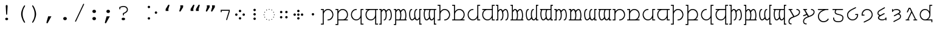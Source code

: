 SplineFontDB: 3.0
FontName: FreeMonoTengwar.fontface
FullName: FreeMonoTengwar.fontface
FamilyName: FreeMonoTengwar.fontface
Weight: Medium
Copyright: Copyleft 2002, 2003, 2005, 2008, 2009 Free Software Foundation; 2009 j. 'mach' wust.
Version: 2009-12-26
ItalicAngle: 0
UnderlinePosition: -100
UnderlineWidth: 50
Ascent: 800
Descent: 200
LayerCount: 2
Layer: 0 0 "Back"  1
Layer: 1 0 "Fore"  0
NeedsXUIDChange: 1
FSType: 0
OS2Version: 0
OS2_WeightWidthSlopeOnly: 0
OS2_UseTypoMetrics: 1
CreationTime: 1203284335
ModificationTime: 1261831895
PfmFamily: 49
TTFWeight: 400
TTFWidth: 5
LineGap: 90
VLineGap: 0
Panose: 2 7 4 9 2 2 5 2 4 4
OS2TypoAscent: 800
OS2TypoAOffset: 0
OS2TypoDescent: -200
OS2TypoDOffset: 0
OS2TypoLinegap: 0
OS2WinAscent: 800
OS2WinAOffset: 0
OS2WinDescent: 200
OS2WinDOffset: 0
HheadAscent: 800
HheadAOffset: 0
HheadDescent: -200
HheadDOffset: 0
OS2SubXSize: 650
OS2SubYSize: 699
OS2SubXOff: 47
OS2SubYOff: 140
OS2SupXSize: 650
OS2SupYSize: 699
OS2SupXOff: -163
OS2SupYOff: 479
OS2StrikeYSize: 49
OS2StrikeYPos: 258
OS2Vendor: 'GNU '
OS2CodePages: 600001bf.dff70000
OS2UnicodeRanges: e4000eff.50007fff.00048020.00000000
Lookup: 4 0 1 "'liga' tengwar ligatures"  {"'liga' tengwar ligatures subtable"  } ['liga' ('DFLT' <'dflt' > 'armn' <'dflt' > 'brai' <'dflt' > 'cyrl' <'dflt' > 'geor' <'dflt' > 'grek' <'dflt' > 'hebr' <'dflt' > 'latn' <'dflt' > 'runr' <'dflt' > ) ]
Lookup: 260 0 0 "'mark' Mark Positioning in Greek"  {"'mark' Mark Positioning in Greek subtable"  } ['mark' ('grek' <'dflt' > ) ]
Lookup: 260 0 0 "'mark' Mark Positioning in Latin 1"  {"'mark' Mark Positioning in Latin 1 subtable"  } ['mark' ('latn' <'dflt' > ) ]
Lookup: 260 0 0 "'mark' Mark Positioning in Latin 2"  {"'mark' Mark Positioning in Latin 2 subtable"  } ['mark' ('latn' <'dflt' > ) ]
DEI: 91125
ShortTable: maxp 16
  0
  0
  0
  0
  0
  0
  0
  2
  1
  0
  9
  0
  256
  0
  0
  0
EndShort
TtTable: prep
PUSHW_1
 511
SCANCTRL
SVTCA[y-axis]
MPPEM
PUSHB_1
 8
LT
IF
PUSHB_2
 1
 1
INSTCTRL
EIF
PUSHB_2
 70
 6
CALL
IF
POP
PUSHB_1
 16
EIF
MPPEM
PUSHB_1
 20
GT
IF
POP
PUSHB_1
 128
EIF
SCVTCI
PUSHB_1
 6
CALL
NOT
IF
SVTCA[y-axis]
PUSHB_1
 4
DUP
RCVT
PUSHB_1
 3
CALL
WCVTP
SVTCA[x-axis]
PUSHB_1
 5
DUP
RCVT
PUSHB_1
 3
CALL
WCVTP
PUSHB_1
 6
DUP
RCVT
PUSHW_3
 5
 32767
 2
CALL
PUSHB_2
 3
 70
SROUND
CALL
WCVTP
EIF
EndTTInstrs
TtTable: fpgm
PUSHB_1
 0
FDEF
PUSHB_1
 0
SZP0
MPPEM
PUSHB_1
 42
LT
IF
PUSHB_1
 74
SROUND
EIF
PUSHB_1
 0
SWAP
MIAP[rnd]
RTG
PUSHB_1
 6
CALL
IF
RTDG
EIF
MPPEM
PUSHB_1
 42
LT
IF
RDTG
EIF
DUP
MDRP[rp0,rnd,grey]
PUSHB_1
 1
SZP0
MDAP[no-rnd]
RTG
ENDF
PUSHB_1
 1
FDEF
DUP
DUP
MDRP[rp0,min,white]
MDAP[rnd]
PUSHB_1
 7
CALL
NOT
IF
DUP
DUP
GC[orig]
SWAP
GC[cur]
SUB
ROUND[White]
DUP
IF
DUP
ABS
DIV
SHPIX
ELSE
POP
POP
EIF
ELSE
POP
EIF
ENDF
PUSHB_1
 2
FDEF
MPPEM
GT
IF
RCVT
SWAP
EIF
POP
ENDF
PUSHB_1
 3
FDEF
ROUND[Black]
RTG
DUP
PUSHB_1
 64
LT
IF
POP
PUSHB_1
 64
EIF
ENDF
PUSHB_1
 4
FDEF
PUSHB_1
 6
CALL
IF
POP
SWAP
POP
ROFF
IF
MDRP[rp0,min,rnd,black]
ELSE
MDRP[min,rnd,black]
EIF
ELSE
MPPEM
GT
IF
IF
MIRP[rp0,min,rnd,black]
ELSE
MIRP[min,rnd,black]
EIF
ELSE
POP
PUSHB_1
 5
CALL
IF
PUSHB_1
 70
SROUND
EIF
IF
MDRP[rp0,min,rnd,black]
ELSE
MDRP[min,rnd,black]
EIF
EIF
EIF
RTG
ENDF
PUSHB_1
 5
FDEF
GFV
NOT
AND
ENDF
PUSHB_1
 6
FDEF
PUSHB_2
 34
 1
GETINFO
LT
IF
PUSHB_1
 32
GETINFO
NOT
NOT
ELSE
PUSHB_1
 0
EIF
ENDF
PUSHB_1
 7
FDEF
PUSHB_2
 36
 1
GETINFO
LT
IF
PUSHB_1
 64
GETINFO
NOT
NOT
ELSE
PUSHB_1
 0
EIF
ENDF
PUSHB_1
 8
FDEF
SRP2
SRP1
DUP
IP
MDAP[rnd]
ENDF
EndTTInstrs
ShortTable: cvt  7
  0
  417
  563
  603
  43
  41
  41
EndShort
LangName: 1066 "" "" "th+AbABoQMA-ng" "" "" "" "" "" "" "" "" "" "" "" "http://www.gnu.org/copyleft/gpl.html" 
LangName: 1055 "" "" "Normal" "" "" "" "" "" "" "" "" "" "" "" "http://www.gnu.org/copyleft/gpl.html" 
LangName: 1053 "" "" "Normal" "" "" "" "" "" "" "" "" "" "" "" "http://www.gnu.org/copyleft/gpl.html" 
LangName: 2058 "" "" "Normal" "" "" "" "" "" "" "" "" "" "" "" "http://www.gnu.org/copyleft/gpl.html" 
LangName: 1034 "" "" "Normal" "" "" "" "" "" "" "" "" "" "" "" "http://www.gnu.org/copyleft/gpl.html" "" "" "" "" "Jovencillo emponzo+APEA-ado de whisky, qu+AOkA mala figurota exhibes." 
LangName: 3082 "" "" "Normal" "" "" "" "" "" "" "" "" "" "" "" "http://www.gnu.org/copyleft/gpl.html" 
LangName: 1060 "" "" "navadno" "" "" "" "" "" "" "" "" "" "" "Dovoljena je uporaba v skladu z licenco GNU General Public License." "http://www.gnu.org/copyleft/gpl.html" "" "" "" "" "+AWAA-erif bo za vajo spet kuhal doma+AQ0A-e +AX4A-gance." 
LangName: 1051 "" "" "Norm+AOEA-lne" "" "" "" "" "" "" "" "" "" "" "" "http://www.gnu.org/copyleft/gpl.html" 
LangName: 1049 "" "" "+BB4EMQRLBEcEPQRLBDkA" "" "" "" "" "" "" "" "" "" "" "" "http://www.gnu.org/copyleft/gpl.html" "" "" "" "" "+BBIA +BEcEMARJBDAERQAA +BE4EMwQw +BDYEOAQ7--+BDEESwQ7 +BEYEOARCBEAEQwRB...+IBQENAQw, +BD0EPgAA +BEQEMAQ7BEwESAQ4BDIESwQ5 +BE0EOgQ3BDUEPAQ/BDsETwRABEoA!" 
LangName: 2070 "" "" "Normal" "" "" "" "" "" "" "" "" "" "" "" "http://www.gnu.org/copyleft/gpl.html" 
LangName: 1046 "" "" "Normal" "" "" "" "" "" "" "" "" "" "" "" "http://www.gnu.org/copyleft/gpl.html" 
LangName: 1045 "" "" "Normalny" "" "" "" "" "" "" "" "" "" "" "" "http://www.gnu.org/copyleft/gpl.html" "" "" "" "" "Pchn+AQUBBwAA w t+ARkA +AUIA8wAA-d+AXoA je+AXwA-a lub o+AVsA-m skrzy+AUQA fig+AAoA" 
LangName: 1044 "" "" "Normal" "" "" "" "" "" "" "" "" "" "" "" "http://www.gnu.org/copyleft/gpl.html" 
LangName: 1040 "" "" "Normale" "" "" "" "" "" "" "" "" "" "" "" "http://www.gnu.org/copyleft/gpl.html" "" "" "" "" "Pranzo d'acqua fa volti sghembi." 
LangName: 1038 "" "" "Norm+AOEA-l" "" "" "" "" "" "" "" "" "" "" "" "http://www.gnu.org/copyleft/gpl.html" "" "" "" "" "+AMEA-rv+AO0A-zt+AXEA-r+AVEA t+APwA-k+APYA-rf+APoA-r+APMA-g+AOkA-p+AAoA" 
LangName: 1032 "" "" "+A5oDsQO9A78DvQO5A7oDrAAA" "" "" "" "" "" "" "" "" "" "" "" "http://www.gnu.org/copyleft/gpl.html" "" "" "" "" "+A5MDsQO2A60DtQPC +A7oDsR92 +A7wDxQPBA8QDuR9yA8IA +A7QfcgO9 +A7gfcAAA +A7IDwR/2 +A8ADuR9w +A8MDxB94 +A8cDwQPFA8MDsQPGH3YA +A74DrQPGA8kDxAO/AAoA" 
LangName: 1031 "" "" "Standard" "" "" "" "" "" "" "" "" "" "" "" "http://www.gnu.org/copyleft/gpl.html" "" "" "" "" "Zw+APYA-lf Boxk+AOQA-mpfer jagen Victor quer +APwA-ber den gro+AN8A-en Sylter Deich." 
LangName: 1036 "" "" "Normal" "" "" "" "" "" "" "" "" "" "" "" "http://www.gnu.org/copyleft/gpl.html" "" "" "" "" "Portez ce vieux whisky au juge blond qui fume." 
LangName: 3084 "" "" "Normal" "" "" "" "" "" "" "" "" "" "" "" "http://www.gnu.org/copyleft/gpl.html" 
LangName: 1035 "" "" "Normaali" "" "" "" "" "" "" "" "" "" "" "" "http://www.gnu.org/copyleft/gpl.html" 
LangName: 1043 "" "" "Standaard" "" "" "" "" "" "" "" "" "" "" "" "http://www.gnu.org/copyleft/gpl.html" "" "" "" "" "Zweedse ex-VIP, behoorl+ATMA-k gek op quantumfysica." 
LangName: 1030 "" "" "normal" "" "" "" "" "" "" "" "" "" "" "" "http://www.gnu.org/copyleft/gpl.html" 
LangName: 1029 "" "" "oby+AQ0A-ejn+AOkA" "" "" "" "" "" "" "" "" "" "" "" "http://www.gnu.org/copyleft/gpl.html" 
LangName: 1027 "" "" "Normal" "" "" "" "" "" "" "" "" "" "" "" "http://www.gnu.org/copyleft/gpl.html" "" "" "" "" "Zel de grum: quetxup, whisky, caf+AOgA, bon vi; ja!" 
LangName: 1069 "" "" "Arrunta" "" "" "" "" "" "" "" "" "" "" "" "http://www.gnu.org/copyleft/gpl.html" 
LangName: 1033 "" "" "" "" "" "" "" "" "" "" "" "http://freetengwar.sourceforge.net/" "" "The use of this font is granted subject to GNU General Public License. As a special exception, if you create a document which uses this font, and embed this font or unaltered portions of this font into the document, this font does not by itself cause the resulting document to be covered by the GNU General Public License. This exception does not however invalidate any other reasons why the document might be covered by the GNU General Public License. If you modify this font, you may extend this exception to your version of the font, but you are not obligated to do so. If you do not wish to do so, delete this exception statement from your version." "http://www.gnu.org/copyleft/gpl.html" "" "" "" "" "+4BwA +4APgUuAu4ETgA+BR +4AXgFOAW4FLgEAAA +4AngFuAD4FkA +4AbgFeAB4FDgWAAA +4BbgDeBF4BQA +4BwA +4CLgF+Am4CwA +4ATgFuAH-/The quick brown fox jumps over the lazy dog." 
GaspTable: 2 8 2 65535 3
Encoding: UnicodeFull
UnicodeInterp: none
NameList: Adobe Glyph List
DisplaySize: -36
AntiAlias: 1
FitToEm: 1
WinInfo: 57344 16 13
BeginPrivate: 8
UniqueID 7 5020945
BlueValues 31 [-20 0 417 437 563 583 603 623]
BlueScale 8 0.039625
StdHW 4 [43]
StdVW 4 [41]
StemSnapH 4 [43]
StemSnapV 4 [41]
ForceBold 5 false
EndPrivate
Grid
-456 42 m 1
 -270 42 l 0
 -176 42 -100 121 -100 220 c 0
 -100 316 -177 390 -278 390 c 0
 -377 390 -456 315 -456 221 c 0
 -456 42 l 1
-551 -186 m 2
 -569 -186 -578 -179 -578 -165 c 0
 -578 -152 -569 -145 -551 -145 c 2
 -497 -145 l 1
 -497 563 l 1
 -540 563 l 2
 -558 563 -567 570 -567 584 c 0
 -567 597 -558 604 -540 604 c 2
 -456 604 l 1
 -456 335 l 1
 -403 404 -353 431 -277 431 c 0
 -153 431 -59 340 -59 221 c 0
 -59 145 -87 94 -156 41 c 1
 -86 41 l 2
 -68 41 -59 34 -59 21 c 0
 -59 7 -68 0 -86 0 c 2
 -456 0 l 17
 -456 -186 l 1
 -551 -186 l 2
-329 376 m 0xfa
 -428 376 -496 302 -496 201 c 0
 -496 99 -417 25 -317 25 c 0
 -219 25 -139 106 -139 206 c 0
 -139 376 l 1
 -329 376 l 0xfa
-139 604 m 1
 -44 604 l 2
 -26 604 -17 597 -17 584 c 0xfc
 -17 570 -26 563 -44 563 c 2
 -98 563 l 1
 -98 -146 l 1xfa
 -44 -146 l 2
 -26 -146 -17 -153 -17 -166 c 0xfc
 -17 -180 -26 -187 -44 -187 c 2
 -139 -187 l 1
 -139 89 l 1
 -186 19 -246 -16 -321 -16 c 0
 -440 -16 -537 78 -537 201 c 0
 -537 274 -512 332 -441 376 c 1
 -510 376 l 2
 -528 376 -537 383 -537 397 c 0
 -537 410 -528 417 -510 417 c 2
 -139 417 l 1
 -139 604 l 1
-182 490 m 2
 -418 490 l 2
 -436 490 -445 497 -445 510 c 0
 -445 523 -436 530 -418 530 c 2
 -182 530 l 2
 -164 530 -155 523 -155 510 c 0
 -155 497 -164 490 -182 490 c 2
EndSplineSet
AnchorClass2: "abovegk"  "'mark' Mark Positioning in Greek subtable" "below"  "'mark' Mark Positioning in Latin 1 subtable" "above"  "'mark' Mark Positioning in Latin 2 subtable" 
BeginChars: 1114164 189

StartChar: space
Encoding: 32 32 0
Width: 600
Flags: MW
LayerCount: 2
EndChar

StartChar: exclam
Encoding: 33 33 1
Width: 600
Flags: HMW
LayerCount: 2
Fore
SplineSet
338 563 m 0
 320 237 l 1
 319 217 313 209 299 209 c 0
 286 209 280 218 279 237 c 2
 261 563 l 1
 260 570 260 575 260 579 c 0
 260 601 277 618 300 618 c 0
 322 618 339 601 339 579 c 0
 339 577 338 571 338 563 c 0
293 85 m 2
 306 85 l 2
 336 85 360 63 360 35 c 0
 360 7 336 -15 306 -15 c 2
 293 -15 l 2
 263 -15 240 7 240 35 c 0
 240 63 263 85 293 85 c 2
EndSplineSet
Validated: 3073
EndChar

StartChar: parenleft
Encoding: 40 40 2
Width: 600
Flags: MW
LayerCount: 2
Fore
SplineSet
294 243 m 0
 294 404 410 604 438 604 c 0
 449 604 458 595 458 584 c 0
 458 545 355 454 355 240 c 0
 355 133 386 31 455 -93 c 0
 457 -98 458 -100 458 -104 c 0
 458 -115 448 -124 437 -124 c 0
 408 -124 294 73 294 243 c 0
EndSplineSet
Validated: 3073
EndChar

StartChar: parenright
Encoding: 41 41 3
Width: 600
Flags: MW
LayerCount: 2
Fore
SplineSet
147 -104 m 0
 147 -65 250 26 250 240 c 0
 250 348 220 448 150 573 c 0
 148 578 147 580 147 584 c 0
 147 595 157 604 168 604 c 0
 197 604 311 407 311 237 c 0
 311 76 195 -124 167 -124 c 0
 156 -124 147 -115 147 -104 c 0
EndSplineSet
Validated: 3073
EndChar

StartChar: comma
Encoding: 44 44 4
Width: 600
Flags: MW
LayerCount: 2
Fore
SplineSet
207 145 m 1
 340 145 l 1
 195 -120 l 2
 185 -139 177 -145 164 -145 c 0
 148 -145 135 -132 135 -116 c 0
 135 -112 136 -109 137 -105 c 2
 207 145 l 1
EndSplineSet
Validated: 3073
EndChar

StartChar: period
Encoding: 46 46 5
Width: 600
Flags: MW
LayerCount: 2
Fore
SplineSet
295 116 m 2
 305 116 l 2
 344 116 374 88 374 51 c 0
 374 13 344 -15 305 -15 c 2
 295 -15 l 2
 256 -15 226 14 226 51 c 0
 226 88 256 116 295 116 c 2
EndSplineSet
Validated: 3073
EndChar

StartChar: slash
Encoding: 47 47 6
Width: 600
Flags: MW
LayerCount: 2
Fore
SplineSet
482 633 m 2
 155 -63 l 2
 148 -77 143 -81 133 -81 c 0
 123 -81 113 -72 113 -62 c 0
 113 -58 115 -53 118 -46 c 0
 445 650 l 2
 452 664 457 668 467 668 c 0
 477 668 487 659 487 649 c 0
 487 645 486 641 482 633 c 2
EndSplineSet
Validated: 3073
EndChar

StartChar: colon
Encoding: 58 58 7
Width: 600
Flags: MW
LayerCount: 2
Fore
SplineSet
295 116 m 2
 305 116 l 2
 344 116 374 88 374 51 c 0
 374 13 344 -15 305 -15 c 2
 295 -15 l 2
 256 -15 226 14 226 51 c 0
 226 88 256 116 295 116 c 2
295 417 m 2
 305 417 l 2
 344 417 374 388 374 351 c 0
 374 314 344 285 305 285 c 2
 295 285 l 2
 256 285 226 314 226 351 c 0
 226 388 256 417 295 417 c 2
EndSplineSet
Validated: 3073
EndChar

StartChar: semicolon
Encoding: 59 59 8
Width: 600
Flags: MW
LayerCount: 2
Fore
SplineSet
211 145 m 1
 344 145 l 1
 199 -120 l 2
 189 -139 181 -145 168 -145 c 0
 152 -145 139 -132 139 -116 c 0
 139 -112 140 -109 141 -105 c 2
 211 145 l 1
271 417 m 2
 281 417 l 2
 320 417 350 388 350 351 c 0
 350 314 320 285 281 285 c 2
 271 285 l 2
 232 285 202 314 202 351 c 0
 202 388 232 417 271 417 c 2
EndSplineSet
Validated: 3073
EndChar

StartChar: question
Encoding: 63 63 9
Width: 600
Flags: MW
LayerCount: 2
Fore
SplineSet
134 529 m 1
 177 543 220 577 309 577 c 0
 415 577 487 515 487 423 c 0
 487 349 447 306 322 247 c 1
 322 206 l 2
 322 188 315 179 302 179 c 0
 288 179 281 188 281 206 c 2
 281 274 l 1
 397 323 446 366 446 423 c 0
 446 489 387 536 304 536 c 0
 259 536 227 528 175 502 c 1
 175 461 l 2
 175 443 168 434 155 434 c 0
 141 434 134 443 134 461 c 2
 134 529 l 1
287 85 m 2
 314 85 l 2
 348 85 371 65 371 35 c 0
 371 6 348 -15 314 -15 c 2
 287 -15 l 2
 253 -15 230 5 230 35 c 0
 230 65 253 85 287 85 c 2
EndSplineSet
Validated: 3073
EndChar

StartChar: nonbreakingspace
Encoding: 160 160 10
Width: 600
Flags: MW
LayerCount: 2
Fore
Refer: 0 32 N 1 0 0 1 0 0 0
Validated: 32769
EndChar

StartChar: quoteleft
Encoding: 8216 8216 11
Width: 600
Flags: HMW
LayerCount: 2
Fore
Refer: 12 8217 N -1 0 0 -1 599 973 2
Validated: 32769
EndChar

StartChar: quoteright
Encoding: 8217 8217 12
Width: 600
Flags: HMW
LayerCount: 2
Fore
SplineSet
240.929 604 m 1
 358.929 604 l 1
 359 525 l 1
 261.929 365 l 2
 253.031 350.333 242.697 343 230.929 343 c 0
 227.596 343 224.596 343.333 221.929 344 c 0
 208.596 347.333 201.929 355.667 201.929 369 c 0
 201.929 371.341 202.596 374.674 203.929 379 c 2
 248.929 525 l 1
 240.929 604 l 1
EndSplineSet
Validated: 3073
EndChar

StartChar: quotedblleft
Encoding: 8220 8220 13
Width: 600
Flags: HMW
LayerCount: 2
Fore
Refer: 11 8216 N 1 0 0 1 -174 0 2
Refer: 11 8216 N 1 0 0 1 46 0 2
Validated: 32769
EndChar

StartChar: quotedblright
Encoding: 8221 8221 14
Width: 600
Flags: HMW
LayerCount: 2
Fore
Refer: 12 8217 N 1 0 0 1 105 0 2
Refer: 12 8217 N 1 0 0 1 -108 0 2
Validated: 32769
EndChar

StartChar: uni204A
Encoding: 8266 8266 15
Width: 600
Flags: MW
TeX: 117 0
LayerCount: 2
Fore
SplineSet
437 358 m 1
 437 376 l 1
 146 376 l 1
 146 341 l 2
 146 322 139 313 126 313 c 0
 112 313 105 322 105 341 c 2
 105 417 l 1
 478 417 l 1
 478 352 l 1
 370 7 l 2
 365 -9 360 -14 350 -14 c 0
 339 -14 330 -5 330 6 c 0
 330 9 331 15 332 19 c 2
 437 358 l 1
EndSplineSet
Validated: 3073
EndChar

StartChar: uni2058
Encoding: 8280 8280 16
Width: 600
Flags: HMW
LayerCount: 2
Fore
Refer: 94 57443 N 1 0 0 1 0 0 2
Validated: 98305
EndChar

StartChar: uni205D
Encoding: 8285 8285 17
Width: 600
Flags: HMW
LayerCount: 2
Fore
Refer: 93 57442 N 1 0 0 1 0 0 2
Validated: 98305
EndChar

StartChar: uni10fb
Encoding: 4347 4347 18
Width: 600
Flags: HMW
LayerCount: 2
Fore
SplineSet
151 484 m 0
 123 484 101 507 101 535 c 0
 101 561 124 584 151 584 c 0
 178 584 201 561 201 534 c 0
 201 507 178 484 151 484 c 0
151 10 m 0
 123 10 101 33 101 61 c 0
 101 87 124 110 151 110 c 0
 178 110 201 87 201 60 c 0
 201 33 178 10 151 10 c 0
442 250 m 0
 414 250 392 273 392 301 c 0
 392 327 415 350 442 350 c 0
 469 350 492 327 492 300 c 0
 492 273 469 250 442 250 c 0
EndSplineSet
Validated: 32769
EndChar

StartChar: tinco
Encoding: 57344 57344 19
Width: 600
Flags: W
HStem: -186 41<22.0066 103> -12 41<295.007 398.121> 376 41<22.0066 103> 390 41<237.682 399.871>
VStem: 22 122<-185.749 -145.25 376.251 416.75> 103 41<-145 298.23 335 376> 500 41<129.587 289.542>
LayerCount: 2
Fore
SplineSet
144 -186 m 1xd6
 49 -186 l 2
 31 -186 22 -179 22 -165 c 0xda
 22 -152 31 -145 49 -145 c 2
 103 -145 l 1
 103 376 l 1xe6
 49 376 l 2
 31 376 22 383 22 397 c 0xea
 22 410 31 417 49 417 c 2
 144 417 l 1xe6
 144 335 l 1
 197 404 247 431 323 431 c 0
 447 431 541 329 541 210 c 0
 541 91 445 -12 322 -12 c 0
 304 -12 295 -5 295 9 c 0
 295 22 304 29 322 29 c 0
 420 29 500 115 500 208 c 0
 500 305 423 390 322 390 c 0
 223 390 144 315 144 221 c 0
 144 -186 l 1xd6
EndSplineSet
Validated: 3073
EndChar

StartChar: parma
Encoding: 57345 57345 20
Width: 600
Flags: W
HStem: -186 41<22.0066 103> 0 42<144 407.442 444 540.993> 376 41<22.0066 103> 390 41<237.682 406.229>
VStem: 22 122<-185.749 -145.25 376.251 416.75> 103 41<-145 0 42 298.23 335 376> 500 41<135.491 298.785>
LayerCount: 2
Fore
SplineSet
144 42 m 1xd6
 330 42 l 0
 424 42 500 121 500 220 c 0
 500 316 423 390 322 390 c 0
 223 390 144 315 144 221 c 0
 144 42 l 1xd6
49 -186 m 2
 31 -186 22 -179 22 -165 c 0xda
 22 -152 31 -145 49 -145 c 2
 103 -145 l 1
 103 376 l 1xe6
 49 376 l 2
 31 376 22 383 22 397 c 0xea
 22 410 31 417 49 417 c 2
 144 417 l 1xe6
 144 335 l 1
 197 404 247 431 323 431 c 0
 447 431 541 340 541 221 c 0
 541 145 513 94 444 41 c 1
 514 41 l 2
 532 41 541 34 541 21 c 0
 541 7 532 0 514 0 c 2
 144 0 l 17
 144 -186 l 1
 49 -186 l 2
EndSplineSet
Validated: 3073
EndChar

StartChar: calma
Encoding: 57346 57346 21
Width: 600
Flags: W
HStem: -187 41<502 582.993> -16 41<200.463 363.507> 376 41<502 582.993> 390 41<199.919 305.993>
VStem: 63 41<125.218 290.386> 461 122<-186.749 -146.25 376.251 416.75> 461 41<-146 89 123.583 376>
LayerCount: 2
Fore
SplineSet
461 -187 m 1xea
 461 89 l 1
 414 19 354 -16 279 -16 c 0
 160 -16 63 85 63 208 c 0
 63 331 160 431 279 431 c 0
 297 431 306 424 306 411 c 0
 306 397 297 390 279 390 c 0xda
 180 390 104 309 104 208 c 0
 104 106 183 25 283 25 c 0
 381 25 461 106 461 206 c 0
 461 417 l 1xea
 556 417 l 2
 574 417 583 410 583 397 c 0xec
 583 383 574 376 556 376 c 2
 502 376 l 1
 502 -146 l 1xea
 556 -146 l 2
 574 -146 583 -153 583 -166 c 0xec
 583 -180 574 -187 556 -187 c 2
 461 -187 l 1xea
EndSplineSet
Validated: 3073
EndChar

StartChar: quesse
Encoding: 57347 57347 22
Width: 600
Flags: W
HStem: -187 41<502 582.993> -16 41<198.546 363.507> 376 41<63.0066 159 188.399 461 502 582.993>
VStem: 63 41<119.447 287.313> 461 41<-146 89 123.583 376>
LayerCount: 2
Fore
SplineSet
271 376 m 0
 172 376 104 302 104 201 c 0
 104 99 183 25 283 25 c 0
 381 25 461 106 461 206 c 0
 461 376 l 1
 271 376 l 0
159 376 m 1
 90 376 l 2
 72 376 63 383 63 397 c 0
 63 410 72 417 90 417 c 2
 556 417 l 2
 574 417 583 410 583 397 c 0
 583 383 574 376 556 376 c 2
 502 376 l 1
 502 -146 l 1
 556 -146 l 2
 574 -146 583 -153 583 -166 c 0
 583 -180 574 -187 556 -187 c 2
 461 -187 l 1
 461 89 l 1
 414 19 354 -16 279 -16 c 0
 160 -16 63 78 63 201 c 0
 63 274 88 332 159 376 c 1
EndSplineSet
Validated: 3073
EndChar

StartChar: ando
Encoding: 57348 57348 23
Width: 600
VWidth: 1024
Flags: W
HStem: -190 41<22.0066 84> -15 41<207.007 260.003 415.007 468.003> 376 41<22.0066 84> 389 42<173.86 250.558 375.832 457.926>
VStem: 22 103<-189.75 -149.251 376.25 416.749> 84 41<-149 334.083 375 376> 294 41<71.8074 313.103> 502 41<71.8074 321.95>
LayerCount: 2
Fore
SplineSet
125 306 m 1xd7
 125 -190 l 1xd7
 49 -190 l 2
 31 -190 22 -183 22 -170 c 0xdb
 22 -156 31 -149 49 -149 c 2
 84 -149 l 1
 84 376 l 1xe7
 49 376 l 2
 31 376 22 383 22 396 c 0xeb
 22 410 31 417 49 417 c 2
 125 417 l 17xe7
 125 375 l 1
 160 412 183 431 218 431 c 0
 261 431 290 405 311 360 c 1
 347 405 387 431 425 431 c 0
 510 431 543 306 543 194 c 0
 543 20 476 -15 442 -15 c 0
 424 -15 415 -8 415 6 c 0
 415 18 423 26 439 26 c 0
 440 26 441 26 442 26 c 0
 442 26 442 26 443 26 c 0
 459 26 502 68 502 194 c 0
 502 300 465 389 427 389 c 0
 393 389 358 361 323 306 c 1
 329 291 335 257 335 194 c 0
 335 20 268 -15 234 -15 c 0
 216 -15 207 -8 207 6 c 0
 207 18 215 26 231 26 c 0
 232 26 233 26 234 26 c 0
 234 26 234 26 235 26 c 0
 251 26 294 68 294 194 c 0
 294 300 257 389 219 389 c 0
 186 389 162 361 125 306 c 1xd7
EndSplineSet
Validated: 3073
EndChar

StartChar: anga
Encoding: 57350 57350 24
Width: 600
VWidth: 1024
Flags: W
HStem: -190 41<516 577.993> -16 42<142.074 224.168 349.442 426.14> 376 41<516 577.993> 389 41<131.997 184.993 339.997 392.993>
VStem: 57 41<93.0504 343.193> 265 41<101.897 343.193> 475 103<-189.75 -149.251 376.25 416.749> 475 41<-149 40 80.9167 376>
LayerCount: 2
Fore
SplineSet
475 -190 m 1xed
 475 40 l 1
 440 3 417 -16 382 -16 c 0
 339 -16 310 10 289 55 c 1
 253 10 213 -16 175 -16 c 0
 90 -16 57 109 57 221 c 0
 57 395 124 430 158 430 c 0
 176 430 185 423 185 409 c 0
 185 397 177 389 161 389 c 0
 160 389 159 389 158 389 c 0
 158 389 158 389 157 389 c 0
 141 389 98 347 98 221 c 0
 98 115 135 26 173 26 c 0
 207 26 242 54 277 109 c 1
 271 124 265 158 265 221 c 0
 265 395 332 430 366 430 c 0
 384 430 393 423 393 409 c 0
 393 397 385 389 369 389 c 0
 368 389 367 389 366 389 c 0
 366 389 366 389 365 389 c 0xdd
 349 389 306 347 306 221 c 0
 306 115 343 26 381 26 c 0
 414 26 438 54 475 109 c 9
 475 417 l 25xed
 551 417 l 2
 569 417 578 410 578 396 c 0xee
 578 383 569 376 551 376 c 2
 516 376 l 1
 516 -149 l 1xed
 551 -149 l 2
 569 -149 578 -156 578 -170 c 0xee
 578 -183 569 -190 551 -190 c 2
 475 -190 l 1xed
EndSplineSet
Validated: 3073
EndChar

StartChar: umbar
Encoding: 57349 57349 25
Width: 600
VWidth: 1024
Flags: W
HStem: -190 41<22.0066 84> 0 41<125 269.564 307 477.564 515 560.993> 376 41<22.0066 84> 389 42<173.86 250.558 375.832 457.926>
VStem: 22 103<-189.75 -149.251 376.25 416.749> 84 41<-149 0 41 334.083 375 376> 294 41<69.5847 313.103> 502 41<69.5847 321.95>
LayerCount: 2
Fore
SplineSet
125 41 m 1xd7
 257 41 l 1
 275 63 294 109 294 194 c 0
 294 300 257 389 219 389 c 0
 186 389 162 361 125 306 c 1
 125 41 l 1xd7
125 -190 m 1
 49 -190 l 2
 31 -190 22 -183 22 -170 c 0xdb
 22 -156 31 -149 49 -149 c 2
 84 -149 l 1
 84 376 l 1xe7
 49 376 l 2
 31 376 22 383 22 396 c 0xeb
 22 410 31 417 49 417 c 2
 125 417 l 17xe7
 125 375 l 1
 160 412 183 431 218 431 c 0
 261 431 290 405 311 360 c 1
 347 405 387 431 425 431 c 0
 510 431 543 306 543 194 c 0
 543 121 531 73 515 41 c 9
 534 41 l 18
 552 41 561 34 561 21 c 0
 561 7 552 0 534 0 c 2
 125 0 l 17
 125 -190 l 1
307 41 m 1
 465 41 l 1
 483 63 502 109 502 194 c 0
 502 300 465 389 427 389 c 0
 393 389 358 361 323 306 c 1
 329 291 335 257 335 194 c 0
 335 121 323 73 307 41 c 1
EndSplineSet
Validated: 3073
EndChar

StartChar: ungwe
Encoding: 57351 57351 26
Width: 600
VWidth: 1024
Flags: W
HStem: -190 41<516 577.993> -13 42<142.074 224.168 349.442 426.14> 376 41<39.0066 85 122.436 293 330.436 475 516 577.993>
VStem: 57 41<96.0504 347.84> 265 41<104.897 347.84> 475 103<-189.749 -149.25> 475 41<-149 43 83.9167 376>
LayerCount: 2
Fore
SplineSet
475 376 m 1xfa
 343 376 l 1
 325 355 306 309 306 224 c 0
 306 118 343 29 381 29 c 0
 414 29 438 57 475 112 c 1
 475 376 l 1xfa
475 -190 m 17
 475 43 l 1xfa
 440 6 417 -13 382 -13 c 0
 339 -13 310 13 289 58 c 1
 253 13 213 -13 175 -13 c 0
 90 -13 57 112 57 224 c 0
 57 297 69 344 85 376 c 9
 66 376 l 18
 48 376 39 383 39 396 c 0
 39 410 48 417 66 417 c 2
 551 417 l 2
 569 417 578 410 578 397 c 0xfc
 578 383 569 376 551 376 c 2
 516 376 l 1
 516 -149 l 1xfa
 551 -149 l 2
 569 -149 578 -156 578 -169 c 0xfc
 578 -183 569 -190 551 -190 c 2
 475 -190 l 17
293 376 m 1
 135 376 l 1
 117 355 98 309 98 224 c 0
 98 118 135 29 173 29 c 0
 207 29 242 57 277 112 c 1
 271 127 265 161 265 224 c 0
 265 297 277 344 293 376 c 1
EndSplineSet
Validated: 3073
EndChar

StartChar: suule
Encoding: 57352 57352 27
Width: 600
Flags: W
HStem: -12 41<295.007 398.121> 0 41<22.0066 103> 390 41<237.682 399.871> 562 41<22.0066 103>
VStem: 22 122<0.251221 40.7501 562.251 602.75> 103 41<41 298.23 335 562> 500 41<129.587 289.542>
LayerCount: 2
Fore
SplineSet
144 335 m 1x76
 197 404 247 431 323 431 c 0
 447 431 541 329 541 210 c 0
 541 91 445 -12 322 -12 c 0
 304 -12 295 -5 295 9 c 0
 295 22 304 29 322 29 c 0xb6
 420 29 500 115 500 208 c 0
 500 305 423 390 322 390 c 0
 223 390 144 315 144 221 c 0
 144 0 l 1x76
 49 0 l 2
 31 0 22 7 22 21 c 0x7a
 22 34 31 41 49 41 c 2
 103 41 l 1
 103 562 l 1x76
 49 562 l 2
 31 562 22 569 22 583 c 0x7a
 22 596 31 603 49 603 c 2
 144 603 l 1
 144 335 l 1x76
EndSplineSet
Validated: 3073
EndChar

StartChar: formen
Encoding: 57353 57353 28
Width: 600
Flags: W
HStem: 0 41<22.0066 103 144 407.442 444 540.993> 390 41<237.682 406.229> 562 41<22.0066 103>
VStem: 103 41<41 298.23 335 562> 500 41<135.375 298.785>
LayerCount: 2
Fore
SplineSet
144 41 m 1
 330 41 l 0
 424 41 500 121 500 220 c 0
 500 316 423 390 322 390 c 0
 223 390 144 315 144 221 c 0
 144 41 l 1
144 603 m 1
 144 335 l 1
 197 404 247 431 323 431 c 0
 447 431 541 340 541 221 c 0
 541 145 513 94 444 41 c 1
 514 41 l 2
 532 41 541 34 541 21 c 0
 541 7 532 0 514 0 c 2
 49 0 l 2
 31 0 22 7 22 21 c 0
 22 34 31 41 49 41 c 2
 103 41 l 1
 103 562 l 1
 49 562 l 2
 31 562 22 569 22 583 c 0
 22 596 31 603 49 603 c 2
 144 603 l 1
EndSplineSet
Validated: 3073
EndChar

StartChar: aha
Encoding: 57354 57354 29
Width: 600
Flags: W
HStem: -16 41<200.463 363.507> 0 41<502 582.993> 390 41<199.919 305.993> 563 41<502 582.993>
VStem: 63 41<125.218 290.386> 461 122<0.251221 40.7501 563.251 603.75> 461 41<41 89 123.583 563>
LayerCount: 2
Fore
SplineSet
502 563 m 1xba
 502 41 l 1x7a
 556 41 l 2
 574 41 583 34 583 21 c 0x7c
 583 7 574 0 556 0 c 2
 461 0 l 1x7a
 461 89 l 1
 414 19 354 -16 279 -16 c 0
 160 -16 63 85 63 208 c 0
 63 331 160 431 279 431 c 0
 297 431 306 424 306 411 c 0
 306 397 297 390 279 390 c 0
 180 390 104 309 104 208 c 0
 104 106 183 25 283 25 c 0
 381 25 461 106 461 206 c 0
 461 604 l 1xba
 556 604 l 2
 574 604 583 597 583 584 c 0xbc
 583 570 574 563 556 563 c 2
 502 563 l 1xba
EndSplineSet
Validated: 3073
EndChar

StartChar: hwesta
Encoding: 57355 57355 30
Width: 600
Flags: W
HStem: -16 41<198.546 363.507> 0 41<502 582.993> 376 41<63.0066 159 188.399 461> 563 41<502 582.993>
VStem: 63 41<119.447 287.313> 461 122<0.251221 40.7501 563.251 603.75> 461 41<41 89 123.583 376 417 563>
LayerCount: 2
Fore
SplineSet
271 376 m 0xba
 172 376 104 302 104 201 c 0
 104 99 183 25 283 25 c 0
 381 25 461 106 461 206 c 0
 461 376 l 1
 271 376 l 0xba
461 604 m 1
 556 604 l 2
 574 604 583 597 583 584 c 0xbc
 583 570 574 563 556 563 c 2
 502 563 l 1
 502 41 l 1x7a
 556 41 l 2
 574 41 583 34 583 21 c 0x7c
 583 7 574 0 556 0 c 2
 461 0 l 1x7a
 461 89 l 1
 414 19 354 -16 279 -16 c 0
 160 -16 63 78 63 201 c 0
 63 274 88 332 159 376 c 1
 90 376 l 2
 72 376 63 383 63 397 c 0
 63 410 72 417 90 417 c 2
 461 417 l 1
 461 604 l 1
EndSplineSet
Validated: 3073
EndChar

StartChar: anto
Encoding: 57356 57356 31
Width: 600
VWidth: 1024
Flags: W
HStem: -15 41<207.007 260.003 415.007 468.003> 0 41<22.0066 84> 389 42<173.86 250.558 375.832 457.926> 567 41<22.0066 84>
VStem: 22 103<0.249912 40.7488 567.25 607.749> 84 41<41 334.083 375 567> 294 41<71.8074 313.103> 502 41<71.8074 321.95>
LayerCount: 2
Fore
SplineSet
125 306 m 1xb7
 125 0 l 1x77
 49 0 l 2
 31 0 22 7 22 20 c 0x7b
 22 34 31 41 49 41 c 2
 84 41 l 1
 84 567 l 1x77
 49 567 l 2
 31 567 22 574 22 587 c 0x7b
 22 601 31 608 49 608 c 2
 125 608 l 17
 125 375 l 1
 160 412 183 431 218 431 c 0
 261 431 290 405 311 360 c 1
 347 405 387 431 425 431 c 0
 510 431 543 306 543 194 c 0
 543 20 476 -15 442 -15 c 0
 424 -15 415 -8 415 6 c 0
 415 18 423 26 439 26 c 0
 440 26 441 26 442 26 c 0
 442 26 442 26 443 26 c 0
 459 26 502 68 502 194 c 0
 502 300 465 389 427 389 c 0
 393 389 358 361 323 306 c 1
 329 291 335 257 335 194 c 0
 335 20 268 -15 234 -15 c 0
 216 -15 207 -8 207 6 c 0
 207 18 215 26 231 26 c 0
 232 26 233 26 234 26 c 0
 234 26 234 26 235 26 c 0
 251 26 294 68 294 194 c 0
 294 300 257 389 219 389 c 0
 186 389 162 361 125 306 c 1xb7
EndSplineSet
Validated: 3073
EndChar

StartChar: ampa
Encoding: 57357 57357 32
Width: 600
VWidth: 1024
Flags: W
HStem: 0 41<22.0066 84 125 269.564 307 477.564 515 560.993> 389 42<173.86 250.558 375.832 457.926> 567 41<22.0066 84>
VStem: 22 103<567.25 607.749> 84 41<41 334.083 375 567> 294 41<69.5847 313.103> 502 41<69.5847 321.95>
LayerCount: 2
Fore
SplineSet
125 41 m 1xee
 257 41 l 1
 275 63 294 109 294 194 c 0
 294 300 257 389 219 389 c 0
 186 389 162 361 125 306 c 1
 125 41 l 1xee
49 0 m 2
 31 0 22 7 22 20 c 0xf6
 22 34 31 41 49 41 c 2
 84 41 l 1
 84 567 l 1xee
 49 567 l 2
 31 567 22 574 22 587 c 0xf6
 22 601 31 608 49 608 c 2
 125 608 l 17
 125 375 l 1
 160 412 183 431 218 431 c 0
 261 431 290 405 311 360 c 1
 347 405 387 431 425 431 c 0
 510 431 543 306 543 194 c 0
 543 121 531 73 515 41 c 9
 534 41 l 18
 552 41 561 34 561 21 c 0
 561 7 552 0 534 0 c 2
 49 0 l 2
307 41 m 1
 465 41 l 1
 483 63 502 109 502 194 c 0
 502 300 465 389 427 389 c 0
 393 389 358 361 323 306 c 1
 329 291 335 257 335 194 c 0
 335 121 323 73 307 41 c 1
EndSplineSet
Validated: 3073
EndChar

StartChar: anca
Encoding: 57358 57358 33
Width: 600
VWidth: 1024
Flags: W
HStem: -16 42<142.074 224.168 349.442 426.14> 0 41<516 577.993> 389 41<131.997 184.993 339.997 392.993> 567 41<516 577.993>
VStem: 57 41<93.0504 343.193> 265 41<101.897 343.193> 475 103<0.249939 39.9951 567.25 607.749> 475 41<80.9167 567>
LayerCount: 2
Fore
SplineSet
475 0 m 1x7d
 475 40 l 1
 440 3 417 -16 382 -16 c 0
 339 -16 310 10 289 55 c 1
 253 10 213 -16 175 -16 c 0
 90 -16 57 109 57 221 c 0
 57 395 124 430 158 430 c 0
 176 430 185 423 185 409 c 0
 185 397 177 389 161 389 c 0
 160 389 159 389 158 389 c 0
 158 389 158 389 157 389 c 0
 141 389 98 347 98 221 c 0
 98 115 135 26 173 26 c 0
 207 26 242 54 277 109 c 1
 271 124 265 158 265 221 c 0
 265 395 332 430 366 430 c 0
 384 430 393 423 393 409 c 0
 393 397 385 389 369 389 c 0
 368 389 367 389 366 389 c 0
 366 389 366 389 365 389 c 0
 349 389 306 347 306 221 c 0
 306 115 343 26 381 26 c 0
 414 26 438 54 475 109 c 9
 475 608 l 25xbd
 551 608 l 2
 569 608 578 601 578 587 c 0xbe
 578 574 569 567 551 567 c 2
 516 567 l 1
 516 41 l 1x7d
 551 41 l 2
 569 41 578 34 578 20 c 0x7e
 578 7 569 0 551 0 c 2
 475 0 l 1x7d
EndSplineSet
Validated: 3073
EndChar

StartChar: unque
Encoding: 57359 57359 34
Width: 600
VWidth: 1024
Flags: W
HStem: -13 42<142.074 224.168 349.442 426.14> 0 41<516 577.993> 376 41<39.0066 85 122.436 293 330.436 475> 567 41<516 577.993>
VStem: 57 41<96.0504 347.84> 265 41<104.897 347.84> 475 103<0.251221 40.7501 567.251 607.75> 475 41<41 43 83.9167 376 417 567>
LayerCount: 2
Fore
SplineSet
475 376 m 1xbd
 343 376 l 1
 325 355 306 309 306 224 c 0
 306 118 343 29 381 29 c 0
 414 29 438 57 475 112 c 1
 475 376 l 1xbd
475 608 m 1
 551 608 l 2
 569 608 578 601 578 588 c 0xbe
 578 574 569 567 551 567 c 2
 516 567 l 1
 516 41 l 1x7d
 551 41 l 2
 569 41 578 34 578 21 c 0x7e
 578 7 569 0 551 0 c 2
 475 0 l 17x7d
 475 43 l 1
 440 6 417 -13 382 -13 c 0
 339 -13 310 13 289 58 c 1
 253 13 213 -13 175 -13 c 0
 90 -13 57 112 57 224 c 0
 57 297 69 344 85 376 c 9
 66 376 l 18
 48 376 39 383 39 396 c 0
 39 410 48 417 66 417 c 2
 475 417 l 1
 475 608 l 1
293 376 m 1
 135 376 l 1
 117 355 98 309 98 224 c 0
 98 118 135 29 173 29 c 0
 207 29 242 57 277 112 c 1
 271 127 265 161 265 224 c 0
 265 297 277 344 293 376 c 1
EndSplineSet
Validated: 3073
EndChar

StartChar: nuumen
Encoding: 57360 57360 35
Width: 600
VWidth: 1024
Flags: W
HStem: -15 41<207.007 260.003 415.007 468.003> 0 41<22.0066 84> 376 41<22.0066 84> 389 42<173.86 250.558 375.832 457.926>
VStem: 22 103<0.249912 40.7488 376.25 416.749> 84 41<41 334.083 375 376> 294 41<71.8074 313.103> 502 41<71.8074 321.95>
LayerCount: 2
Fore
SplineSet
125 306 m 1x97
 125 0 l 1x57
 49 0 l 2
 31 0 22 7 22 20 c 0x5b
 22 34 31 41 49 41 c 2
 84 41 l 1
 84 376 l 1x67
 49 376 l 2
 31 376 22 383 22 396 c 0x6b
 22 410 31 417 49 417 c 2
 125 417 l 17x67
 125 375 l 1
 160 412 183 431 218 431 c 0
 261 431 290 405 311 360 c 1
 347 405 387 431 425 431 c 0
 510 431 543 306 543 194 c 0
 543 20 476 -15 442 -15 c 0
 424 -15 415 -8 415 6 c 0
 415 18 423 26 439 26 c 0
 440 26 441 26 442 26 c 0
 442 26 442 26 443 26 c 0
 459 26 502 68 502 194 c 0
 502 300 465 389 427 389 c 0
 393 389 358 361 323 306 c 1
 329 291 335 257 335 194 c 0
 335 20 268 -15 234 -15 c 0
 216 -15 207 -8 207 6 c 0
 207 18 215 26 231 26 c 0
 232 26 233 26 234 26 c 0
 234 26 234 26 235 26 c 0
 251 26 294 68 294 194 c 0
 294 300 257 389 219 389 c 0
 186 389 162 361 125 306 c 1x97
EndSplineSet
Validated: 3073
EndChar

StartChar: malta
Encoding: 57361 57361 36
Width: 600
VWidth: 1024
Flags: W
HStem: 0 41<22.0066 84 125 269.564 307 477.564 515 560.993> 376 41<22.0066 84> 389 42<173.86 250.558 375.832 457.926>
VStem: 22 103<376.25 416.749> 84 41<41 334.083 375 376> 294 41<69.5847 313.103> 502 41<69.5847 321.95>
LayerCount: 2
Fore
SplineSet
125 41 m 1xae
 257 41 l 1
 275 63 294 109 294 194 c 0
 294 300 257 389 219 389 c 0
 186 389 162 361 125 306 c 1
 125 41 l 1xae
49 0 m 2
 31 0 22 7 22 20 c 0xb6
 22 34 31 41 49 41 c 2
 84 41 l 1
 84 376 l 1xce
 49 376 l 2
 31 376 22 383 22 396 c 0xd6
 22 410 31 417 49 417 c 2
 125 417 l 17xce
 125 375 l 1
 160 412 183 431 218 431 c 0
 261 431 290 405 311 360 c 1
 347 405 387 431 425 431 c 0
 510 431 543 306 543 194 c 0
 543 121 531 73 515 41 c 9
 534 41 l 18
 552 41 561 34 561 21 c 0
 561 7 552 0 534 0 c 2
 49 0 l 2
307 41 m 1
 465 41 l 1
 483 63 502 109 502 194 c 0
 502 300 465 389 427 389 c 0
 393 389 358 361 323 306 c 1
 329 291 335 257 335 194 c 0
 335 121 323 73 307 41 c 1
EndSplineSet
Validated: 3073
EndChar

StartChar: noldo
Encoding: 57362 57362 37
Width: 600
VWidth: 1024
Flags: W
HStem: -16 42<142.074 224.168 349.442 426.14> 0 41<516 577.993> 376 41<516 577.993> 389 41<131.997 184.993 339.997 392.993>
VStem: 57 41<93.0504 343.193> 265 41<101.897 343.193> 475 103<0.249908 39.9951 376.25 416.749> 475 41<80.9167 376>
LayerCount: 2
Fore
SplineSet
475 0 m 1x6d
 475 40 l 1
 440 3 417 -16 382 -16 c 0
 339 -16 310 10 289 55 c 1
 253 10 213 -16 175 -16 c 0
 90 -16 57 109 57 221 c 0
 57 395 124 430 158 430 c 0
 176 430 185 423 185 409 c 0
 185 397 177 389 161 389 c 0
 160 389 159 389 158 389 c 0
 158 389 158 389 157 389 c 0
 141 389 98 347 98 221 c 0
 98 115 135 26 173 26 c 0
 207 26 242 54 277 109 c 1
 271 124 265 158 265 221 c 0
 265 395 332 430 366 430 c 0
 384 430 393 423 393 409 c 0
 393 397 385 389 369 389 c 0
 368 389 367 389 366 389 c 0
 366 389 366 389 365 389 c 0x9d
 349 389 306 347 306 221 c 0
 306 115 343 26 381 26 c 0
 414 26 438 54 475 109 c 9
 475 417 l 25xad
 551 417 l 2
 569 417 578 410 578 396 c 0xae
 578 383 569 376 551 376 c 2
 516 376 l 1
 516 41 l 1x6d
 551 41 l 2
 569 41 578 34 578 20 c 0x6e
 578 7 569 0 551 0 c 2
 475 0 l 1x6d
EndSplineSet
Validated: 3073
EndChar

StartChar: nwalme
Encoding: 57363 57363 38
Width: 600
VWidth: 1024
Flags: W
HStem: -13 42<142.074 224.168 349.442 426.14> 0 41<516 577.993> 376 41<39.0066 85 122.436 293 330.436 475 516 577.993>
VStem: 57 41<96.0504 347.84> 265 41<104.897 347.84> 475 103<0.251221 40.7501> 475 41<41 43 83.9167 376>
LayerCount: 2
Fore
SplineSet
475 376 m 1xba
 343 376 l 1
 325 355 306 309 306 224 c 0
 306 118 343 29 381 29 c 0
 414 29 438 57 475 112 c 1
 475 376 l 1xba
551 417 m 2
 569 417 578 410 578 397 c 0xbc
 578 383 569 376 551 376 c 2
 516 376 l 1
 516 41 l 1x7a
 551 41 l 2
 569 41 578 34 578 21 c 0x7c
 578 7 569 0 551 0 c 2
 475 0 l 17x7a
 475 43 l 1
 440 6 417 -13 382 -13 c 0
 339 -13 310 13 289 58 c 1
 253 13 213 -13 175 -13 c 0
 90 -13 57 112 57 224 c 0
 57 297 69 344 85 376 c 9
 66 376 l 18
 48 376 39 383 39 396 c 0
 39 410 48 417 66 417 c 2
 551 417 l 2
293 376 m 1
 135 376 l 1
 117 355 98 309 98 224 c 0
 98 118 135 29 173 29 c 0
 207 29 242 57 277 112 c 1
 271 127 265 161 265 224 c 0
 265 297 277 344 293 376 c 1
EndSplineSet
Validated: 3073
EndChar

StartChar: oore
Encoding: 57364 57364 39
Width: 600
Flags: W
HStem: -12 41<295.007 398.121> 0 41<22.0066 103> 376 41<22.0066 103> 390 41<237.682 399.871>
VStem: 22 122<0.251221 40.7501 376.251 416.75> 103 41<41 298.23 335 376> 500 41<129.587 289.542>
LayerCount: 2
Fore
SplineSet
144 0 m 1x56
 49 0 l 2
 31 0 22 7 22 21 c 0x5a
 22 34 31 41 49 41 c 2
 103 41 l 1
 103 376 l 1x66
 49 376 l 2
 31 376 22 383 22 397 c 0x6a
 22 410 31 417 49 417 c 2
 144 417 l 1x66
 144 335 l 1
 197 404 247 431 323 431 c 0
 447 431 541 329 541 210 c 0
 541 91 445 -12 322 -12 c 0
 304 -12 295 -5 295 9 c 0
 295 22 304 29 322 29 c 0x96
 420 29 500 115 500 208 c 0
 500 305 423 390 322 390 c 0
 223 390 144 315 144 221 c 0
 144 0 l 1x56
EndSplineSet
Validated: 3073
EndChar

StartChar: vala
Encoding: 57365 57365 40
Width: 600
Flags: W
HStem: 0 41<22.0066 103 144 407.442 444 540.993> 376 41<22.0066 103> 390 41<237.682 406.229>
VStem: 103 41<41 298.23 335 376> 500 41<135.491 298.785>
LayerCount: 2
Fore
SplineSet
144 41 m 1xb8
 330 42 l 0
 424 42 500 121 500 220 c 0
 500 316 423 390 322 390 c 0
 223 390 144 315 144 221 c 0
 144 41 l 1xb8
49 0 m 2
 31 0 22 7 22 21 c 0
 22 34 31 41 49 41 c 2
 103 41 l 1
 103 376 l 1
 49 376 l 2
 31 376 22 383 22 397 c 0
 22 410 31 417 49 417 c 2
 144 417 l 1xd8
 144 335 l 1
 197 404 247 431 323 431 c 0
 447 431 541 340 541 221 c 0
 541 145 513 94 444 41 c 1
 514 41 l 2
 532 41 541 34 541 21 c 0
 541 7 532 0 514 0 c 2
 49 0 l 2
EndSplineSet
Validated: 3073
EndChar

StartChar: anna
Encoding: 57366 57366 41
Width: 600
Flags: W
HStem: -16 41<200.463 363.507> 0 41<502 582.993> 376 41<502 582.993> 390 41<199.919 305.993>
VStem: 63 41<125.218 290.386> 461 122<0.251221 40.7501 376.251 416.75> 461 41<41 89 123.583 376>
LayerCount: 2
Fore
SplineSet
461 0 m 1x6a
 461 89 l 1
 414 19 354 -16 279 -16 c 0
 160 -16 63 85 63 208 c 0
 63 331 160 431 279 431 c 0
 297 431 306 424 306 411 c 0
 306 397 297 390 279 390 c 0x9a
 180 390 104 309 104 208 c 0
 104 106 183 25 283 25 c 0
 381 25 461 106 461 206 c 0
 461 417 l 1xaa
 556 417 l 2
 574 417 583 410 583 397 c 0xac
 583 383 574 376 556 376 c 2
 502 376 l 1
 502 41 l 1x6a
 556 41 l 2
 574 41 583 34 583 21 c 0x6c
 583 7 574 0 556 0 c 2
 461 0 l 1x6a
EndSplineSet
Validated: 3073
EndChar

StartChar: vilya
Encoding: 57367 57367 42
Width: 600
Flags: W
HStem: -16 41<198.546 363.507> 0 41<502 582.993> 376 41<63.0066 159 188.399 461 502 582.993>
VStem: 63 41<119.447 287.313> 461 41<41 89 123.583 376>
LayerCount: 2
Fore
SplineSet
271 376 m 4xb8
 172 376 104 302 104 201 c 4
 104 99 183 25 283 25 c 4
 381 25 461 106 461 206 c 4
 461 376 l 5
 271 376 l 4xb8
159 376 m 5
 90 376 l 6
 72 376 63 383 63 397 c 4
 63 410 72 417 90 417 c 6
 556 417 l 6
 574 417 583 410 583 397 c 4
 583 383 574 376 556 376 c 6
 502 376 l 5
 502 41 l 5
 556 41 l 6
 574 41 583 34 583 21 c 4
 583 7 574 0 556 0 c 6
 461 0 l 5x78
 461 89 l 5
 414 19 354 -16 279 -16 c 4
 160 -16 63 78 63 201 c 4
 63 274 88 332 159 376 c 5
EndSplineSet
Validated: 3073
EndChar

StartChar: tincoX
Encoding: 57368 57368 43
Width: 600
Flags: W
HStem: -186 41<22.0066 103> -12 41<295.007 398.121> 390 41<237.682 399.871> 563 41<22.0066 103>
VStem: 22 122<-185.749 -145.25 563.251 603.75> 103 41<-145 298.23 335 563> 500 41<129.587 289.542>
LayerCount: 2
Fore
SplineSet
144 -186 m 1xf6
 49 -186 l 2
 31 -186 22 -179 22 -165 c 0xfa
 22 -152 31 -145 49 -145 c 2
 103 -145 l 1
 103 563 l 1xf6
 49 563 l 2
 31 563 22 570 22 584 c 0xfa
 22 597 31 604 49 604 c 2
 144 604 l 1
 144 335 l 1
 197 404 247 431 323 431 c 0
 447 431 541 329 541 210 c 0
 541 91 445 -12 322 -12 c 0
 304 -12 295 -5 295 9 c 0
 295 22 304 29 322 29 c 0
 420 29 500 115 500 208 c 0
 500 305 423 390 322 390 c 0
 223 390 144 315 144 221 c 0
 144 -186 l 1xf6
EndSplineSet
Validated: 3073
EndChar

StartChar: parmaX
Encoding: 57369 57369 44
Width: 600
Flags: W
HStem: -186 41<22.0066 103> 0 42<144 407.442 444 540.993> 390 41<237.682 406.229> 563 41<33.0066 103>
VStem: 103 41<-145 0 42 298.23 335 563> 500 41<135.491 298.785>
LayerCount: 2
Fore
SplineSet
144 42 m 5
 330 42 l 4
 424 42 500 121 500 220 c 4
 500 316 423 390 322 390 c 4
 223 390 144 315 144 221 c 4
 144 42 l 5
49 -186 m 6
 31 -186 22 -179 22 -165 c 4
 22 -152 31 -145 49 -145 c 6
 103 -145 l 5
 103 563 l 5
 60 563 l 6
 42 563 33 570 33 584 c 4
 33 597 42 604 60 604 c 6
 144 604 l 5
 144 335 l 5
 197 404 247 431 323 431 c 4
 447 431 541 340 541 221 c 4
 541 145 513 94 444 41 c 5
 514 41 l 6
 532 41 541 34 541 21 c 4
 541 7 532 0 514 0 c 6
 144 0 l 21
 144 -186 l 5
 49 -186 l 6
EndSplineSet
Validated: 3073
EndChar

StartChar: calmaX
Encoding: 57370 57370 45
Width: 600
Flags: W
HStem: -187 41<502 582.993> -16 41<200.463 363.507> 390 41<199.919 305.993> 563 41<502 582.993>
VStem: 63 41<125.218 290.386> 461 122<-186.749 -146.25 563.251 603.75> 461 41<-146 89 123.583 563>
LayerCount: 2
Fore
SplineSet
461 -187 m 1xfa
 461 89 l 1
 414 19 354 -16 279 -16 c 0
 160 -16 63 85 63 208 c 0
 63 331 160 431 279 431 c 0
 297 431 306 424 306 411 c 0
 306 397 297 390 279 390 c 0
 180 390 104 309 104 208 c 0
 104 106 183 25 283 25 c 0
 381 25 461 106 461 206 c 0
 461 604 l 1xfa
 556 604 l 2
 574 604 583 597 583 584 c 0xfc
 583 570 574 563 556 563 c 2
 502 563 l 1
 502 -146 l 1xfa
 556 -146 l 2
 574 -146 583 -153 583 -166 c 0xfc
 583 -180 574 -187 556 -187 c 2
 461 -187 l 1xfa
EndSplineSet
Validated: 3073
EndChar

StartChar: quesseX
Encoding: 57371 57371 46
Width: 600
Flags: W
HStem: -187 41<502 582.993> -16 41<198.546 363.507> 376 41<63.0066 159 188.399 461> 563 41<502 582.993>
VStem: 63 41<119.447 287.313> 461 122<-186.749 -146.25 563.251 603.75> 461 41<-146 89 123.583 376 417 563>
LayerCount: 2
Fore
SplineSet
271 376 m 0xfa
 172 376 104 302 104 201 c 0
 104 99 183 25 283 25 c 0
 381 25 461 106 461 206 c 0
 461 376 l 1
 271 376 l 0xfa
461 604 m 1
 556 604 l 2
 574 604 583 597 583 584 c 0xfc
 583 570 574 563 556 563 c 2
 502 563 l 1
 502 -146 l 1xfa
 556 -146 l 2
 574 -146 583 -153 583 -166 c 0xfc
 583 -180 574 -187 556 -187 c 2
 461 -187 l 1
 461 89 l 1
 414 19 354 -16 279 -16 c 0
 160 -16 63 78 63 201 c 0
 63 274 88 332 159 376 c 1
 90 376 l 2
 72 376 63 383 63 397 c 0
 63 410 72 417 90 417 c 2
 461 417 l 1
 461 604 l 1
EndSplineSet
Validated: 3073
EndChar

StartChar: andoX
Encoding: 57372 57372 47
Width: 600
VWidth: 1024
Flags: W
HStem: -190 41<22.0066 84> -15 41<207.007 260.003 415.007 468.003> 389 42<173.86 250.558 375.832 457.926> 563 41<22.0066 84>
VStem: 22 103<-189.75 -149.251 563.25 603.749> 84 41<-149 334.083 375 563> 294 41<71.8074 313.103> 502 41<71.8074 321.95>
LayerCount: 2
Fore
SplineSet
125 306 m 1xf7
 125 -190 l 1xf7
 49 -190 l 2
 31 -190 22 -183 22 -170 c 0xfb
 22 -156 31 -149 49 -149 c 2
 84 -149 l 1
 84 563 l 1xf7
 49 563 l 2
 31 563 22 570 22 583 c 0xfb
 22 597 31 604 49 604 c 2
 125 604 l 17
 125 375 l 1
 160 412 183 431 218 431 c 0
 261 431 290 405 311 360 c 1
 347 405 387 431 425 431 c 0
 510 431 543 306 543 194 c 0
 543 20 476 -15 442 -15 c 0
 424 -15 415 -8 415 6 c 0
 415 18 423 26 439 26 c 0
 440 26 441 26 442 26 c 0
 442 26 442 26 443 26 c 0
 459 26 502 68 502 194 c 0
 502 300 465 389 427 389 c 0
 393 389 358 361 323 306 c 1
 329 291 335 257 335 194 c 0
 335 20 268 -15 234 -15 c 0
 216 -15 207 -8 207 6 c 0
 207 18 215 26 231 26 c 0
 232 26 233 26 234 26 c 0
 234 26 234 26 235 26 c 0
 251 26 294 68 294 194 c 0
 294 300 257 389 219 389 c 0
 186 389 162 361 125 306 c 1xf7
EndSplineSet
Validated: 3073
EndChar

StartChar: umbarX
Encoding: 57373 57373 48
Width: 600
VWidth: 1024
Flags: W
HStem: -190 41<22.0066 84> 0 41<125 269.564 307 477.564 515 560.993> 389 42<173.86 250.558 375.832 457.926> 563 41<22.0066 84>
VStem: 22 103<-189.75 -149.251 563.25 603.749> 84 41<-149 0 41 334.083 375 563> 294 41<69.5847 313.103> 502 41<69.5847 321.95>
LayerCount: 2
Fore
SplineSet
125 41 m 1xf7
 257 41 l 1
 275 63 294 109 294 194 c 0
 294 300 257 389 219 389 c 0
 186 389 162 361 125 306 c 1
 125 41 l 1xf7
125 -190 m 1
 49 -190 l 2
 31 -190 22 -183 22 -170 c 0xfb
 22 -156 31 -149 49 -149 c 2
 84 -149 l 1
 84 563 l 1xf7
 49 563 l 2
 31 563 22 570 22 583 c 0xfb
 22 597 31 604 49 604 c 2
 125 604 l 17
 125 375 l 1
 160 412 183 431 218 431 c 0
 261 431 290 405 311 360 c 1
 347 405 387 431 425 431 c 0
 510 431 543 306 543 194 c 0
 543 121 531 73 515 41 c 9
 534 41 l 18
 552 41 561 34 561 21 c 0
 561 7 552 0 534 0 c 2
 125 0 l 17
 125 -190 l 1
307 41 m 1
 465 41 l 1
 483 63 502 109 502 194 c 0
 502 300 465 389 427 389 c 0
 393 389 358 361 323 306 c 1
 329 291 335 257 335 194 c 0
 335 121 323 73 307 41 c 1
EndSplineSet
Validated: 3073
EndChar

StartChar: angaX
Encoding: 57374 57374 49
Width: 600
VWidth: 1024
Flags: W
HStem: -190 41<516 577.993> -16 42<142.074 224.168 349.442 426.14> 389 41<131.997 184.993 339.997 392.993> 563 41<516 577.993>
VStem: 57 41<93.0504 343.193> 265 41<101.897 343.193> 475 103<-189.75 -149.251 563.25 603.749> 475 41<-149 40 80.9167 563>
LayerCount: 2
Fore
SplineSet
475 -190 m 1xfd
 475 40 l 1
 440 3 417 -16 382 -16 c 0
 339 -16 310 10 289 55 c 1
 253 10 213 -16 175 -16 c 0
 90 -16 57 109 57 221 c 0
 57 395 124 430 158 430 c 0
 176 430 185 423 185 409 c 0
 185 397 177 389 161 389 c 0
 160 389 159 389 158 389 c 0
 158 389 158 389 157 389 c 0
 141 389 98 347 98 221 c 0
 98 115 135 26 173 26 c 0
 207 26 242 54 277 109 c 1
 271 124 265 158 265 221 c 0
 265 395 332 430 366 430 c 0
 384 430 393 423 393 409 c 0
 393 397 385 389 369 389 c 0
 368 389 367 389 366 389 c 0
 366 389 366 389 365 389 c 0
 349 389 306 347 306 221 c 0
 306 115 343 26 381 26 c 0
 414 26 438 54 475 109 c 9
 475 604 l 25xfd
 551 604 l 2
 569 604 578 597 578 583 c 0xfe
 578 570 569 563 551 563 c 2
 516 563 l 1
 516 -149 l 1xfd
 551 -149 l 2
 569 -149 578 -156 578 -170 c 0xfe
 578 -183 569 -190 551 -190 c 2
 475 -190 l 1xfd
EndSplineSet
Validated: 3073
EndChar

StartChar: ungweX
Encoding: 57375 57375 50
Width: 600
VWidth: 1024
Flags: W
HStem: -190 41<516 577.993> -13 42<142.074 224.168 349.442 426.14> 376 41<39.0066 85 122.436 293 330.436 475> 563 41<516 577.993>
VStem: 57 41<96.0504 347.84> 265 41<104.897 347.84> 475 103<-189.749 -149.25 563.251 603.75> 475 41<-149 43 83.9167 376 417 563>
LayerCount: 2
Fore
SplineSet
475 376 m 1xfd
 343 376 l 1
 325 355 306 309 306 224 c 0
 306 118 343 29 381 29 c 0
 414 29 438 57 475 112 c 1
 475 376 l 1xfd
475 604 m 1
 551 604 l 2
 569 604 578 597 578 584 c 0xfe
 578 570 569 563 551 563 c 2
 516 563 l 1
 516 -149 l 1xfd
 551 -149 l 2
 569 -149 578 -156 578 -169 c 0xfe
 578 -183 569 -190 551 -190 c 2
 475 -190 l 17
 475 43 l 1
 440 6 417 -13 382 -13 c 0
 339 -13 310 13 289 58 c 1
 253 13 213 -13 175 -13 c 0
 90 -13 57 112 57 224 c 0
 57 297 69 344 85 376 c 9
 66 376 l 18
 48 376 39 383 39 396 c 0
 39 410 48 417 66 417 c 2
 475 417 l 1
 475 604 l 1
293 376 m 1
 135 376 l 1
 117 355 98 309 98 224 c 0
 98 118 135 29 173 29 c 0
 207 29 242 57 277 112 c 1
 271 127 265 161 265 224 c 0
 265 297 277 344 293 376 c 1
EndSplineSet
Validated: 3073
EndChar

StartChar: shortCarrier
Encoding: 57390 57390 51
Width: 600
Flags: W
LayerCount: 2
Fore
SplineSet
320 417 m 5
 320 41 l 5
 480 41 l 6
 499 41 508 34 508 21 c 4
 508 7 498 0 480 0 c 6
 119 0 l 6
 101 0 92 7 92 21 c 4
 92 34 101 41 119 41 c 6
 279 41 l 5
 279 376 l 5
 161 376 l 6
 143 376 134 383 134 397 c 4
 134 410 143 417 161 417 c 6
 320 417 l 5
EndSplineSet
Validated: 32769
EndChar

StartChar: halla
Encoding: 57389 57389 52
Width: 600
Flags: W
HStem: 0 41<92.0066 279 320 507.993> 487 41<135.007 279>
VStem: 279 41<41 487>
LayerCount: 2
Fore
SplineSet
320 528 m 1
 320 41 l 1
 480 41 l 2
 499 41 508 34 508 21 c 0
 508 7 498 0 480 0 c 2
 119 0 l 2
 101 0 92 7 92 21 c 0
 92 34 101 41 119 41 c 2
 279 41 l 1
 279 487 l 1
 162 487 l 2
 144 487 135 494 135 508 c 0
 135 521 144 528 162 528 c 2
 320 528 l 1
EndSplineSet
Validated: 3073
EndChar

StartChar: longCarrier
Encoding: 57388 57388 53
Width: 600
Flags: W
LayerCount: 2
Fore
SplineSet
417 376 m 5
 176 376 l 6
 158 376 149 383 149 397 c 4
 149 410 158 417 176 417 c 6
 458 417 l 5
 458 -28 l 6
 458 -121 394 -186 303 -186 c 6
 174 -186 l 6
 156 -186 147 -179 147 -165 c 4
 147 -152 156 -145 174 -145 c 6
 302 -145 l 6
 368 -145 417 -96 417 -28 c 6
 417 376 l 5
EndSplineSet
Validated: 32769
EndChar

StartChar: uure
Encoding: 57387 57387 54
Width: 600
Flags: W
LayerCount: 2
Fore
SplineSet
300 431 m 0
 428 431 528 332 528 205 c 0
 528 83 426 -16 300 -16 c 0
 173 -16 72 83 72 208 c 0
 72 331 173 431 300 431 c 0
300 390 m 0
 196 390 113 309 113 208 c 0
 113 106 196 25 300 25 c 0
 403 25 487 106 487 205 c 0
 487 310 405 390 300 390 c 0
EndSplineSet
Validated: 32769
EndChar

StartChar: yanta
Encoding: 57386 57386 55
Width: 600
Flags: W
LayerCount: 2
Fore
SplineSet
264 417 m 1
 334 417 l 1
 502 41 l 1
 543 41 l 2
 561 41 570 34 570 20 c 0
 570 7 561 0 543 0 c 2
 392 0 l 2
 373 0 364 7 364 20 c 0
 364 34 373 41 392 41 c 2
 457 41 l 1
 307 376 l 1
 288 376 l 1
 141 41 l 1
 209 41 l 2
 227 41 236 34 236 20 c 0
 236 7 227 0 209 0 c 2
 57 0 l 2
 39 0 30 7 30 20 c 0
 30 34 39 41 57 41 c 2
 98 41 l 1
 264 417 l 1
EndSplineSet
Validated: 32769
EndChar

StartChar: hyarmen
Encoding: 57384 57384 56
Width: 599
Flags: W
HStem: 0 41<80.0102 154 199 243.992 400.008 468 512 562.992> 487 41<237 255>
VStem: 135 42<333.033 351>
LayerCount: 2
Fore
SplineSet
155 333 m 0
 148 333 135 338 135 352 c 0
 135 358 137 362 139 368 c 2
 210 528 l 1
 280 528 l 1
 512 41 l 1
 538 41 l 2
 553 41 563 33 563 20 c 16
 563 6 552 0 535 0 c 2
 425 0 l 2
 411 0 400 6 400 20 c 0
 400 34 410 41 425 41 c 2
 468 41 l 1
 334 321 l 1
 199 41 l 1
 217 41 l 2
 233 41 244 35 244 20 c 0
 244 5 233 0 217 0 c 2
 107 0 l 2
 94 0 80 3 80 20 c 0
 80 34 93 41 107 41 c 2
 154 41 l 1
 312 367 l 1
 255 487 l 1
 237 487 l 1
 177 351 l 2
 172 341 166 333 155 333 c 0
EndSplineSet
Validated: 3073
EndChar

StartChar: esseN
Encoding: 57383 57383 57
Width: 600
Flags: W
HStem: 390 41<204.797 388.621> 397 20G<137.5 150.5>
VStem: 124 41<293.007 354.67 385 416.992> 428 45<277.353 357.759> 454 40<69.5876 176.823>
LayerCount: 2
Fore
SplineSet
216 129 m 0xa8
 201 129 197 144 197 149 c 0
 197 157 203 164 210 168 c 2
 396 270 l 2
 416 281 428 299 428 315 c 0
 428 358 372 390 298 390 c 0xb0
 222 390 170 361 165 316 c 0
 163 300 156 293 144 293 c 0
 131 293 124 302 124 320 c 2
 124 389 l 2
 124 408 131 417 144 417 c 0x70
 157 417 165 406 165 389 c 2
 165 385 l 1
 200 416 245 431 302 431 c 0
 400 431 473 383 473 318 c 0xb0
 473 287 454 254 427 239 c 2
 417 233 l 1
 462 214 494 185 494 126 c 0
 494 44 434 9 362 -28 c 2
 208 -108 l 1
 205 -110 202 -110 199 -110 c 0
 194 -110 178 -107 178 -91 c 0
 178 -83 181 -76 188 -72 c 0
 342 8 l 2
 418 47 454 71 454 126 c 0
 454 176 431 184 369 207 c 1
 234 134 l 2
 229 131 222 129 216 129 c 0xa8
EndSplineSet
Validated: 3073
EndChar

StartChar: lambeN
Encoding: 57393 57393 58
Width: 600
VWidth: 1024
Flags: W
HStem: -88 41<93.0066 270.561 310 532.995> 389 42<205.168 386.395>
VStem: 488 41<119.038 287.216>
LayerCount: 2
Fore
Refer: 78 57378 N -1 0 0 -1 604 329 2
Validated: 32769
EndChar

StartChar: tehtaA
Encoding: 57408 57408 59
Width: 0
Flags: W
HStem: 563 80<-415.607 -344.846 -255.607 -184.846> 673 80<-335.607 -264.846>
VStem: -420 80<567.393 638.581> -340 80<677.393 748.581> -260 80<567.393 638.581>
CounterMasks: 1 38
LayerCount: 2
Fore
SplineSet
-300 753 m 0
 -278 753 -260 735 -260 712 c 0
 -260 691 -278 673 -300 673 c 0
 -322 673 -340 691 -340 713 c 0
 -340 735 -322 753 -300 753 c 0
-380 643 m 0
 -358 643 -340 625 -340 602 c 0
 -340 581 -358 563 -380 563 c 0
 -402 563 -420 581 -420 603 c 0
 -420 625 -402 643 -380 643 c 0
-220 643 m 0
 -198 643 -180 625 -180 602 c 0
 -180 581 -198 563 -220 563 c 0
 -242 563 -260 581 -260 603 c 0
 -260 625 -242 643 -220 643 c 0
EndSplineSet
Validated: 3073
EndChar

StartChar: tehtaAB
Encoding: 57409 57409 60
Width: 0
VWidth: 200
Flags: W
HStem: -330 80<-335.607 -264.846> -220 80<-415.607 -344.846 -255.607 -184.846>
VStem: -420 80<-215.607 -144.419> -340 80<-325.607 -254.419> -260 80<-215.607 -144.419>
CounterMasks: 1 38
LayerCount: 2
Fore
SplineSet
-300 -250 m 0
 -278 -250 -260 -268 -260 -291 c 0
 -260 -312 -278 -330 -300 -330 c 0
 -322 -330 -340 -312 -340 -290 c 0
 -340 -268 -322 -250 -300 -250 c 0
-380 -140 m 0
 -358 -140 -340 -158 -340 -181 c 0
 -340 -202 -358 -220 -380 -220 c 0
 -402 -220 -420 -202 -420 -180 c 0
 -420 -158 -402 -140 -380 -140 c 0
-220 -140 m 0
 -198 -140 -180 -158 -180 -181 c 0
 -180 -202 -198 -220 -220 -220 c 0
 -242 -220 -260 -202 -260 -180 c 0
 -260 -158 -242 -140 -220 -140 c 0
EndSplineSet
Validated: 3073
EndChar

StartChar: tehtaGrave
Encoding: 57428 57428 61
Width: 0
Flags: W
LayerCount: 2
Fore
SplineSet
-338 682 m 2
 -224 582 l 1
 -217 574 l 2
 -212 569 -212 569 -212 563 c 0
 -212 551 -221 542 -233 542 c 0
 -238 542 -244 545 -251 551 c 2
 -365 651 l 2
 -374 659 -377 663 -377 671 c 0
 -377 682 -368 691 -357 691 c 0
 -351 691 -346 688 -338 682 c 2
EndSplineSet
Validated: 32769
EndChar

StartChar: tehtaE
Encoding: 57414 57414 62
Width: 0
Flags: W
LayerCount: 2
Fore
SplineSet
-224 659 m 2
 -338 559 l 2
 -347 552 -351 550 -357 550 c 0
 -368 550 -377 559 -377 571 c 0
 -377 578 -375 581 -365 590 c 2
 -251 690 l 2
 -242 697 -238 699 -232 699 c 0
 -221 699 -212 690 -212 678 c 0
 -212 671 -215 667 -224 659 c 2
EndSplineSet
Validated: 32769
EndChar

StartChar: tehtaBreve
Encoding: 57427 57427 63
Width: 0
Flags: W
HStem: 552 41<-360.874 -235.319>
VStem: -423 41<614.576 681.993> -214 41<614.576 681.993>
LayerCount: 2
Fore
SplineSet
-402 682 m 0
 -390 682 -384 675 -382 660 c 0
 -379 622 -354 593 -298 593 c 0
 -242 593 -218 622 -214 660 c 0
 -212 675 -206 682 -193 682 c 0
 -182 682 -173 673 -173 659 c 0
 -173 599 -216 552 -298 552 c 0
 -380 552 -423 599 -423 659 c 0
 -423 673 -415 682 -402 682 c 0
EndSplineSet
Validated: 3073
EndChar

StartChar: tehtaI
Encoding: 57412 57412 64
Width: 0
Flags: W
HStem: 563 80<-335.607 -264.846>
VStem: -340 80<567.393 638.581>
LayerCount: 2
Fore
SplineSet
-300 643 m 0
 -278 643 -260 625 -260 602 c 0
 -260 581 -278 563 -300 563 c 0
 -322 563 -340 581 -340 603 c 0
 -340 625 -322 643 -300 643 c 0
EndSplineSet
Validated: 3073
EndChar

StartChar: tehtaY
Encoding: 57410 57410 65
Width: 0
Flags: HW
HStem: 563 80<-415.607 -344.846 -255.607 -184.846>
VStem: -420 80<567.393 638.581> -260 80<567.393 638.581>
LayerCount: 2
Fore
SplineSet
-380 643 m 0
 -358 643 -340 625 -340 602 c 0
 -340 581 -358 563 -380 563 c 0
 -402 563 -420 581 -420 603 c 0
 -420 625 -402 643 -380 643 c 0
-220 643 m 0
 -198 643 -180 625 -180 602 c 0
 -180 581 -198 563 -220 563 c 0
 -242 563 -260 581 -260 603 c 0
 -260 625 -242 643 -220 643 c 0
EndSplineSet
Validated: 3073
Ligature2: "'liga' tengwar ligatures subtable" tehtaI tehtaI
LCarets2: 1 0 
EndChar

StartChar: tehtaEE
Encoding: 57416 57416 66
Width: 0
Flags: W
LayerCount: 2
Fore
SplineSet
-309 653 m 2
 -406 559 l 2
 -413 553 -419 550 -425 550 c 0
 -436 550 -445 559 -445 571 c 0
 -445 578 -444 580 -433 590 c 2
 -335 684 l 2
 -329 690 -323 693 -317 693 c 0
 -306 693 -297 684 -297 672 c 0
 -297 666 -299 663 -309 653 c 2
-167 653 m 2
 -265 559 l 2
 -272 553 -278 550 -284 550 c 0
 -295 550 -304 559 -304 571 c 0
 -304 579 -298 585 -292 590 c 0
 -194 684 l 2
 -187 690 -181 693 -175 693 c 0
 -164 693 -155 684 -155 672 c 0
 -155 666 -156 663 -167 653 c 2
EndSplineSet
Validated: 32769
Ligature2: "'liga' tengwar ligatures subtable" tehtaE tehtaE
LCarets2: 1 0 
EndChar

StartChar: tehtaAE
Encoding: 57430 57430 67
Width: 0
VWidth: 200
Flags: W
HStem: 547 80<-335.154 -264.846> 657 80<-415.154 -344.846 -255.154 -184.846>
VStem: -420 80<661.393 732.395> -340 80<551.393 622.395> -260 80<661.393 732.395>
CounterMasks: 1 38
LayerCount: 2
Fore
SplineSet
-300 627 m 0
 -278 627 -260 608 -260 586 c 0
 -260 565 -278 547 -300 547 c 0
 -322 547 -340 565 -340 587 c 0
 -340 608 -322 627 -300 627 c 0
-380 737 m 0
 -358 737 -340 718 -340 696 c 0
 -340 675 -358 657 -380 657 c 0
 -402 657 -420 675 -420 697 c 0
 -420 718 -402 737 -380 737 c 0
-220 737 m 0
 -198 737 -180 718 -180 696 c 0
 -180 675 -198 657 -220 657 c 0
 -242 657 -260 675 -260 697 c 0
 -260 718 -242 737 -220 737 c 0
EndSplineSet
Validated: 3073
EndChar

StartChar: tehtaEB
Encoding: 57415 57415 68
Width: 0
VWidth: 200
Flags: W
LayerCount: 2
Fore
SplineSet
-224 -175 m 2
 -338 -275 l 2
 -347 -282 -351 -284 -357 -284 c 0
 -368 -284 -377 -275 -377 -263 c 0
 -377 -256 -375 -253 -365 -244 c 2
 -251 -144 l 2
 -242 -137 -238 -135 -232 -135 c 0
 -221 -135 -212 -144 -212 -156 c 0
 -212 -163 -215 -167 -224 -175 c 2
EndSplineSet
Validated: 32769
EndChar

StartChar: tehtaIB
Encoding: 57413 57413 69
Width: 0
Flags: W
HStem: -220 80<-335.607 -264.846>
VStem: -340 80<-215.607 -144.419>
LayerCount: 2
Fore
SplineSet
-300 -140 m 4
 -278 -140 -260 -158 -260 -181 c 4
 -260 -202 -278 -220 -300 -220 c 4
 -322 -220 -340 -202 -340 -180 c 4
 -340 -158 -322 -140 -300 -140 c 4
EndSplineSet
Validated: 3073
EndChar

StartChar: tehtaYB
Encoding: 57411 57411 70
Width: 0
VWidth: 200
Flags: W
HStem: -220 80<-415.607 -344.846 -255.607 -184.846>
VStem: -420 80<-215.607 -144.419> -260 80<-215.607 -144.419>
LayerCount: 2
Fore
SplineSet
-380 -140 m 0
 -358 -140 -340 -158 -340 -181 c 0
 -340 -202 -358 -220 -380 -220 c 0
 -402 -220 -420 -202 -420 -180 c 0
 -420 -158 -402 -140 -380 -140 c 0
-220 -140 m 0
 -198 -140 -180 -158 -180 -181 c 0
 -180 -202 -198 -220 -220 -220 c 0
 -242 -220 -260 -202 -260 -180 c 0
 -260 -158 -242 -140 -220 -140 c 0
EndSplineSet
Validated: 3073
Ligature2: "'liga' tengwar ligatures subtable" tehtaIB tehtaIB
LCarets2: 1 0 
EndChar

StartChar: tehtaThinnas
Encoding: 57431 57431 71
Width: 0
VWidth: 0
Flags: W
HStem: -238 168<-322.929 -283.071>
VStem: -323 40<-237.991 -70.0087>
LayerCount: 2
Fore
SplineSet
-283 -94 m 2
 -283 -215 l 2
 -283 -226 -289 -238 -303 -238 c 0
 -317 -238 -323 -227 -323 -215 c 2
 -323 -94 l 2
 -323 -82 -317 -70 -303 -70 c 0
 -289 -70 -283 -82 -283 -94 c 2
EndSplineSet
Validated: 3073
Ligature2: "'liga' tengwar ligatures subtable" afii301 longCarrier
EndChar

StartChar: tehtaO
Encoding: 57418 57418 72
Width: 0
Flags: W
HStem: 581 21G<-220 -208> 654 41<-332.469 -247.242>
VStem: -236 40<581.04 641.699>
LayerCount: 2
Fore
SplineSet
-429 548 m 0
 -429 552 -428 555 -426 559 c 2
 -374 648 l 2
 -356 678 -323 695 -290 695 c 0
 -233 695 -196 645 -196 605 c 0
 -196 593 -201 581 -215 581 c 0
 -225 581 -236 587 -236 601 c 0
 -236 624 -254 654 -286 654 c 0
 -307 654 -329 642 -338 627 c 1
 -391 538 l 2
 -394 532 -401 528 -408 528 c 0
 -418 528 -429 537 -429 548 c 0
EndSplineSet
Validated: 3073
EndChar

StartChar: tehtaU
Encoding: 57420 57420 73
Width: 0
Flags: W
HStem: 699 41<-348.164 -263.727>
VStem: -254 42<597.496 689.389>
LayerCount: 2
Fore
SplineSet
-303 549 m 0
 -303 553 -302 557 -300 560 c 2
 -263 615 l 2
 -257 622 -254 634 -254 645 c 1
 -254 673 -269 699 -305 699 c 1
 -323 699 -341 690 -350 676 c 0
 -354 671 -360 668 -366 668 c 0
 -375 668 -387 674 -387 688 c 0
 -387 706 -351 740 -306 740 c 0
 -252 740 -212 697 -212 647 c 0
 -212 627 -218 607 -229 591 c 2
 -266 537 l 2
 -270 531 -276 528 -282 528 c 0
 -290 528 -303 534 -303 549 c 0
EndSplineSet
Validated: 3073
EndChar

StartChar: tehtaOB
Encoding: 57419 57419 74
Width: 0
Flags: W
HStem: -301 41<-345.976 -261.602>
VStem: -398 43<-252.196 -156.42>
LayerCount: 2
Fore
SplineSet
-307 -110 m 0
 -307 -114 -308 -118 -310 -121 c 2
 -347 -176 l 2
 -353 -184 -355 -195 -355 -206 c 1
 -355 -235 -341 -260 -305 -260 c 1
 -287 -260 -269 -251 -260 -238 c 0
 -256 -232 -250 -229 -244 -229 c 0
 -235 -229 -223 -235 -223 -249 c 0
 -223 -267 -259 -301 -304 -301 c 0
 -358 -301 -398 -258 -398 -208 c 0
 -398 -188 -392 -168 -381 -153 c 2
 -344 -98 l 2
 -340 -93 -334 -89 -328 -89 c 0
 -320 -89 -307 -96 -307 -110 c 0
EndSplineSet
Validated: 3073
EndChar

StartChar: tehtaUB
Encoding: 57421 57421 75
Width: 0
Flags: W
HStem: -267 41<-338.657 -254.529>
VStem: -391 40<-213.699 -153.04>
LayerCount: 2
Fore
SplineSet
-158 -121 m 0
 -158 -124 -159 -127 -161 -131 c 2
 -213 -220 l 2
 -231 -251 -264 -267 -297 -267 c 0
 -354 -267 -391 -217 -391 -177 c 0
 -391 -166 -386 -153 -372 -153 c 0
 -362 -153 -351 -159 -351 -173 c 0
 -351 -196 -333 -226 -300 -226 c 0
 -280 -226 -258 -214 -249 -199 c 1
 -196 -110 l 2
 -193 -104 -186 -100 -179 -100 c 0
 -169 -100 -158 -109 -158 -121 c 0
EndSplineSet
Validated: 3073
EndChar

StartChar: tehtaN
Encoding: 57424 57424 76
Width: 0
Flags: W
LayerCount: 2
Fore
SplineSet
-182 490 m 2
 -418 490 l 2
 -436 490 -445 497 -445 510 c 0
 -445 523 -436 530 -418 530 c 2
 -182 530 l 2
 -164 530 -155 523 -155 510 c 0
 -155 497 -164 490 -182 490 c 2
EndSplineSet
Validated: 32769
EndChar

StartChar: roomen
Encoding: 57376 57376 77
Width: 600
Flags: W
HStem: -193 41<120.487 195.99> 376 41<63.0066 106 155 231.993> 388 41<385.01 465.146>
VStem: 63 41<-135.337 -7.25638> 497 41<247.818 357.492>
LayerCount: 2
Fore
SplineSet
104 -78 m 0xb8
 104 -122 123 -152 169 -152 c 0
 182 -152 196 -159 196 -173 c 0
 196 -186 187 -193 169 -193 c 0
 115 -193 63 -163 63 -78 c 0
 63 49 163 88 255 121 c 0
 106 376 l 1
 90 376 l 2
 72 376 63 383 63 397 c 0
 63 410 72 417 90 417 c 2
 205 417 l 2
 223 417 232 410 232 397 c 0
 232 383 223 376 205 376 c 2
 155 376 l 1xd8
 302 141 l 1
 410 182 497 215 497 314 c 0
 497 335 468 388 412 388 c 0
 399 388 385 395 385 409 c 0
 385 422 394 429 412 429 c 0
 466 429 538 381 538 314 c 0
 538 61 104 143 104 -78 c 0xb8
EndSplineSet
Validated: 3073
EndChar

StartChar: lambe
Encoding: 57378 57378 78
Width: 600
VWidth: 1024
Flags: W
HStem: -102 42<217.605 398.832> 376 41<71.0051 294 333.439 510.993>
VStem: 75 41<41.7838 209.962>
LayerCount: 2
Fore
SplineSet
513 4 m 0
 474 -63 389 -102 304 -102 c 0
 172 -102 75 0 75 126 c 0
 75 266 207 359 294 376 c 1
 90 376 l 2
 77 376 71 383 71 397 c 0
 71 410 78 417 91 417 c 2
 484 417 l 2
 502 417 511 410 511 396 c 0
 511 383 502 376 484 376 c 2
 398 376 l 1
 278 347 116 279 116 126 c 0
 116 23 198 -60 304 -60 c 0
 386 -60 445 -21 472 23 c 0
 477 35 485 40 494 40 c 1
 503 40 517 34 517 19 c 1
 517 13 515 8 513 4 c 0
EndSplineSet
Validated: 3073
EndChar

StartChar: silme
Encoding: 57380 57380 79
Width: 600
Flags: W
HStem: -16 41<215.321 384.322> 205 41<406.007 487> 492 38<435 444.988>
VStem: 73 40<126.795 280.847> 487 41<126.27 205>
LayerCount: 2
Fore
SplineSet
528 246 m 1
 528 205 l 2
 528 81 426 -16 300 -16 c 0
 173 -16 73 83 73 208 c 0
 73 338 184 410 256 447 c 2
 415 528 l 1
 418 530 421 530 424 530 c 0
 429 530 445 527 445 511 c 0
 445 503 442 496 435 492 c 0
 276 411 l 2
 200 372 113 302 113 208 c 0
 113 106 196 25 300 25 c 0
 403 25 487 104 487 205 c 1
 433 205 l 2
 415 205 406 212 406 226 c 0
 406 239 415 246 433 246 c 2
 528 246 l 1
EndSplineSet
Validated: 3073
EndChar

StartChar: hwestaS
Encoding: 57385 57385 80
Width: 600
Flags: W
HStem: -16 41<201.008 366.542 400 542> 390 41<200.29 365.006> 563 41<502 582.993>
VStem: 63 41<125.218 290.386> 461 41<119.938 290.814 327 563> 542 41<-96.9934 -16>
LayerCount: 2
Fore
SplineSet
542 -16 m 1
 279 -16 l 1
 160 -16 63 85 63 208 c 0
 63 331 160 431 279 431 c 0
 372 431 428 382 461 327 c 1
 461 604 l 1
 556 604 l 2
 574 604 583 597 583 584 c 0
 583 570 574 563 556 563 c 2
 502 563 l 1
 502 206 l 0
 502 131 471 74 400 25 c 1
 583 25 l 1
 583 -70 l 2
 583 -88 576 -97 563 -97 c 0
 549 -97 542 -88 542 -70 c 2
 542 -16 l 1
461 206 m 0
 461 310 383 390 282 390 c 0
 183 390 104 309 104 208 c 0
 104 106 183 25 283 25 c 0
 387 25 461 105 461 206 c 0
EndSplineSet
Validated: 3073
EndChar

StartChar: osse
Encoding: 57394 57394 81
Width: 600
Flags: W
LayerCount: 2
Fore
SplineSet
535 88 m 0
 535 67 445 -16 309 -16 c 0
 178 -16 84 76 84 204 c 0
 84 336 180 431 314 431 c 0
 375 431 429 412 470 376 c 1
 470 389 l 2
 470 408 477 417 491 417 c 0
 504 417 511 408 511 389 c 2
 511 298 l 2
 511 280 504 271 491 271 c 0
 478 271 472 278 470 295 c 0
 466 348 395 390 311 390 c 0
 201 390 125 315 125 205 c 0
 125 100 202 25 311 25 c 0
 384 25 446 49 498 97 c 0
 506 105 509 107 516 107 c 0
 526 107 535 98 535 88 c 0
EndSplineSet
Validated: 32769
EndChar

StartChar: annaX
Encoding: 57398 57398 82
Width: 600
Flags: W
LayerCount: 2
Fore
SplineSet
439 0 m 1
 439 66 l 1
 384 12 323 -16 257 -16 c 0
 177 -16 124 36 124 115 c 2
 124 376 l 1
 70 376 l 2
 52 376 43 383 43 397 c 0
 43 410 52 417 70 417 c 2
 165 417 l 1
 165 115 l 2
 165 65 205 25 256 25 c 0
 323 25 384 55 439 115 c 1
 439 376 l 1
 365 376 l 2
 346 376 337 383 337 397 c 0
 337 410 346 417 365 417 c 2
 480 417 l 1
 480 41 l 1
 514 41 l 2
 532 41 541 34 541 21 c 0
 541 7 532 0 514 0 c 2
 439 0 l 1
EndSplineSet
Validated: 32769
EndChar

StartChar: roomenN
Encoding: 57401 57401 83
Width: 600
Flags: W
HStem: -13 41<134.854 214.99> -1 41<368.007 445 494 536.993> 568 41<404.01 479.513>
VStem: 62 41<58.5079 168.182> 496 41<423.256 551.337>
LayerCount: 2
Fore
Refer: 77 57376 N -1 0 0 -1 600 416 2
Validated: 32769
EndChar

StartChar: esse
Encoding: 57382 57382 84
Width: 600
Flags: W
HStem: -17 41<229.379 413.203> -3 21G<467.5 480.5>
VStem: 124 40<237.177 341.241> 145 45<56.2409 136.647> 453 41<-2.99196 29 59.3304 120.993>
LayerCount: 2
Fore
SplineSet
402 285 m 0xa8
 417 285 421 270 421 265 c 0
 421 257 415 250 408 246 c 2
 222 144 l 2
 202 133 190 115 190 99 c 0
 190 56 246 24 320 24 c 0x98
 396 24 448 53 453 98 c 0
 455 114 462 121 474 121 c 0
 487 121 494 112 494 94 c 2
 494 25 l 2
 494 6 487 -3 474 -3 c 0x58
 461 -3 453 8 453 25 c 2
 453 29 l 1
 418 -2 373 -17 316 -17 c 0
 218 -17 145 31 145 96 c 0x98
 145 127 164 160 191 175 c 2
 201 181 l 1
 156 200 124 229 124 288 c 0
 124 370 186 401 256 442 c 2
 404 528 l 1
 407 530 410 530 413 530 c 0
 418 530 434 527 434 511 c 0
 434 503 431 496 424 492 c 0
 276 406 l 2
 202 363 164 343 164 288 c 0
 164 238 187 230 249 207 c 1
 384 280 l 2
 389 283 396 285 402 285 c 0xa8
EndSplineSet
Validated: 3073
EndChar

StartChar: arda
Encoding: 57377 57377 85
Width: 600
Flags: W
HStem: -193 41<127.984 215.99> 133 42<63.0058 83> 376 41<63.0066 106 155 231.993> 388 41<385.01 465.146>
VStem: 63 41<-129.644 -7.25638> 497 41<247.818 357.492>
LayerCount: 2
Fore
SplineSet
82 133 m 0xdc
 71 133 63 143 63 154 c 0
 63 165 69 170 83 175 c 2
 196 220 l 17
 106 376 l 1
 90 376 l 2
 72 376 63 383 63 397 c 0
 63 410 72 417 90 417 c 2
 205 417 l 2
 223 417 232 410 232 397 c 0
 232 383 223 376 205 376 c 2
 155 376 l 1xec
 302 141 l 1
 410 182 497 215 497 314 c 0
 497 335 468 388 412 388 c 0
 399 388 385 395 385 409 c 0
 385 422 394 429 412 429 c 0
 466 429 538 381 538 314 c 0
 538 61 104 143 104 -78 c 0
 104 -122 133 -152 189 -152 c 0
 202 -152 216 -159 216 -173 c 0
 216 -186 207 -193 189 -193 c 0
 135 -193 63 -163 63 -78 c 0
 63 49 163 88 255 121 c 0
 221 184 l 1
 96 136 l 2
 91 134 87 133 82 133 c 0xdc
EndSplineSet
Validated: 3073
EndChar

StartChar: alda
Encoding: 57379 57379 86
Width: 600
VWidth: 1024
Flags: W
HStem: -102 41<201.113 420.28> 376 41<71.0051 189 223.782 510.993>
VStem: 100 41<-5.76546 87.9884> 164 41<256.029 358.725> 483 41<-4.26595 126.371>
LayerCount: 2
Fore
SplineSet
483 77 m 0
 483 223 164 138 164 293 c 0
 164 317 172 340 189 376 c 1
 90 376 l 2
 77 376 71 383 71 397 c 0
 71 410 78 417 91 417 c 2
 484 417 l 2
 502 417 511 410 511 396 c 0
 511 383 502 376 484 376 c 2
 236 376 l 1
 213 342 205 313 205 293 c 0
 205 185 524 253 524 77 c 0
 524 -67 421 -102 304 -102 c 0
 172 -102 100 -46 100 61 c 0
 100 72 103 88 121 88 c 0
 137 88 141 73 141 61 c 0
 141 -20 198 -61 304 -61 c 0
 455 -61 483 0 483 77 c 0
EndSplineSet
Validated: 3073
EndChar

StartChar: silmeN
Encoding: 57381 57381 87
Width: 600
Flags: W
HStem: -110 38<155.012 165> 169 41<113 193.993> 390 41<215.678 384.679>
VStem: 72 41<210 288.73> 487 40<133.884 288.205>
LayerCount: 2
Fore
SplineSet
72 169 m 1
 72 210 l 2
 72 334 174 431 300 431 c 0
 427 431 527 332 527 207 c 0
 527 77 417 3 344 -32 c 2
 185 -108 l 1
 182 -110 179 -110 176 -110 c 0
 171 -110 155 -107 155 -91 c 0
 155 -83 158 -76 165 -72 c 0
 324 4 l 2
 401 41 487 113 487 207 c 0
 487 309 404 390 300 390 c 0
 197 390 113 311 113 210 c 1
 167 210 l 2
 185 210 194 203 194 189 c 0
 194 176 185 169 167 169 c 2
 72 169 l 1
EndSplineSet
Validated: 3073
EndChar

StartChar: vaiya
Encoding: 57405 57405 88
Width: 600
Flags: W
HStem: -16 41<201.008 366.542 400 542> 390 41<199.502 356.395>
VStem: 63 41<125.218 290.386> 461 41<120.986 286.66> 542 41<-96.9934 -16>
LayerCount: 2
Fore
SplineSet
502 208 m 0
 502 133 471 74 400 25 c 1
 583 25 l 1
 583 -70 l 2
 583 -88 576 -97 563 -97 c 0
 549 -97 542 -88 542 -70 c 2
 542 -16 l 1
 279 -16 l 1
 160 -16 63 85 63 208 c 0
 63 331 160 431 279 431 c 0
 402 431 502 335 502 208 c 0
461 208 m 0
 461 300 377 390 280 390 c 0
 181 390 104 309 104 208 c 0
 104 106 183 25 283 25 c 0
 387 25 461 107 461 208 c 0
EndSplineSet
Validated: 3073
EndChar

StartChar: hallaRoomen
Encoding: 57404 57404 89
Width: 600
Flags: W
HStem: -193 41<120.487 195.99> 388 41<385.01 467.791> 487 41<63.0066 148>
VStem: 63 41<-135.337 -7.81445> 148 41<96 487> 497 41<247.947 358.651>
LayerCount: 2
Fore
SplineSet
63 -78 m 0
 63 -6 98 39 148 73 c 1
 148 487 l 1
 90 487 l 2
 72 487 63 494 63 508 c 0
 63 521 72 528 90 528 c 2
 189 528 l 1
 189 96 l 1
 317 160 497 179 497 314 c 0
 497 341 468 388 412 388 c 0
 399 388 385 395 385 409 c 0
 385 422 394 429 412 429 c 0
 466 429 538 381 538 314 c 0
 538 61 104 143 104 -78 c 0
 104 -122 123 -152 169 -152 c 0
 182 -152 196 -159 196 -173 c 0
 196 -186 187 -193 169 -193 c 0
 115 -193 63 -163 63 -78 c 0
EndSplineSet
Validated: 3073
EndChar

StartChar: carrierX
Encoding: 57396 57396 90
Width: 600
Flags: W
HStem: 0 41<320 507.993> 376 41<134.007 279 320 721.993>
VStem: 279 41<41 376>
LayerCount: 2
Fore
SplineSet
694 376 m 2
 320 376 l 1
 320 41 l 1
 480 41 l 2
 499 41 508 34 508 21 c 0
 508 7 498 0 480 0 c 2
 279 0 l 1
 279 376 l 1
 161 376 l 2
 143 376 134 383 134 397 c 0
 134 410 143 417 161 417 c 2
 694 417 l 2
 713 417 722 410 722 397 c 0
 722 383 712 376 694 376 c 2
EndSplineSet
Validated: 3073
EndChar

StartChar: tengwarPusta
Encoding: 57440 57440 91
Width: 600
Flags: W
LayerCount: 2
Fore
SplineSet
300 280 m 0
 328 280 350 257 350 229 c 0
 350 203 327 180 300 180 c 0
 273 180 250 203 250 230 c 0
 250 257 273 280 300 280 c 0
EndSplineSet
Validated: 32769
EndChar

StartChar: tengwarDoublepusta
Encoding: 57441 57441 92
Width: 600
Flags: W
LayerCount: 2
Fore
SplineSet
300 412 m 0
 328 412 350 389 350 361 c 0
 350 335 327 312 300 312 c 0
 273 312 250 335 250 362 c 0
 250 389 273 412 300 412 c 0
300 136 m 0
 328 136 350 113 350 85 c 0
 350 59 327 36 300 36 c 0
 273 36 250 59 250 86 c 0
 250 113 273 136 300 136 c 0
EndSplineSet
Validated: 32769
EndChar

StartChar: tengwarTriplepusta
Encoding: 57442 57442 93
Width: 600
Flags: W
HStem: -6 100<259.396 340.604> 180 100<259.396 340.604> 360 100<259.396 340.604>
VStem: 250 100<3.39608 84.5443 189.396 270.544 369.396 450.544>
LayerCount: 2
Fore
SplineSet
300 280 m 0
 328 280 350 257 350 229 c 0
 350 203 327 180 300 180 c 0
 273 180 250 203 250 230 c 0
 250 257 273 280 300 280 c 0
300 94 m 0
 328 94 350 71 350 43 c 0
 350 17 327 -6 300 -6 c 0
 273 -6 250 17 250 44 c 0
 250 71 273 94 300 94 c 0
300 460 m 0
 328 460 350 437 350 409 c 0
 350 383 327 360 300 360 c 0
 273 360 250 383 250 410 c 0
 250 437 273 460 300 460 c 0
EndSplineSet
Validated: 3073
EndChar

StartChar: tengwarQuadruplepusta
Encoding: 57443 57443 94
Width: 600
Flags: W
LayerCount: 2
Fore
SplineSet
452 266 m 0
 480 266 502 243 502 215 c 0
 502 189 479 166 452 166 c 0
 425 166 402 189 402 216 c 0
 402 243 425 266 452 266 c 0
148 266 m 0
 176 266 198 243 198 215 c 0
 198 189 175 166 148 166 c 0
 121 166 98 189 98 216 c 0
 98 243 121 266 148 266 c 0
300 112 m 0
 328 112 350 89 350 61 c 0
 350 35 327 12 300 12 c 0
 273 12 250 35 250 62 c 0
 250 89 273 112 300 112 c 0
300 418 m 0
 328 418 350 395 350 367 c 0
 350 341 327 318 300 318 c 0
 273 318 250 341 250 368 c 0
 250 395 273 418 300 418 c 0
EndSplineSet
Validated: 32769
EndChar

StartChar: tengwarQuintuplepusta
Encoding: 57444 57444 95
Width: 600
Flags: W
LayerCount: 2
Fore
SplineSet
148 266 m 0
 176 266 198 243 198 215 c 0
 198 189 175 166 148 166 c 0
 121 166 98 189 98 216 c 0
 98 243 121 266 148 266 c 0
452 266 m 0
 480 266 502 243 502 215 c 0
 502 189 479 166 452 166 c 0
 425 166 402 189 402 216 c 0
 402 243 425 266 452 266 c 0
300 266 m 0
 328 266 350 243 350 215 c 0
 350 189 327 166 300 166 c 0
 273 166 250 189 250 216 c 0
 250 243 273 266 300 266 c 0
300 112 m 0
 328 112 350 89 350 61 c 0
 350 35 327 12 300 12 c 0
 273 12 250 35 250 62 c 0
 250 89 273 112 300 112 c 0
300 418 m 0
 328 418 350 395 350 367 c 0
 350 341 327 318 300 318 c 0
 273 318 250 341 250 368 c 0
 250 395 273 418 300 418 c 0
EndSplineSet
Validated: 32769
EndChar

StartChar: tengwarExclamation
Encoding: 57445 57445 96
Width: 600
Flags: W
VStem: 232 41<291.007 383.292> 327 41<120.566 206.513>
LayerCount: 2
Fore
SplineSet
327 165 m 0
 327 206 232 269 232 339 c 0
 232 407 319 459 331 459 c 0
 341 459 350 450 350 440 c 0
 350 408 273 396 273 339 c 0
 273 285 368 233 368 162 c 0
 368 107 288 43 269 43 c 0
 259 43 250 52 250 63 c 0
 250 85 327 113 327 165 c 0
EndSplineSet
Validated: 3073
EndChar

StartChar: tengwarQuestion
Encoding: 57446 57446 97
Width: 600
Flags: W
HStem: 85 41<243 327.937> 246 41<243 312.371> 402 41<242 327.632> 584 20G<215.5 228.5>
VStem: 202 40<-123.993 85 126 246 287 402 443 603.993> 361 41<152.791 207.931 323.147 373.638>
LayerCount: 2
Fore
SplineSet
243 126 m 0
 276 126 361 146 361 177 c 0
 361 214 277 246 243 246 c 0
 243 126 l 0
242 287 m 0
 275 287 358 317 358 348 c 0
 358 385 276 402 242 402 c 0
 242 287 l 0
242 -97 m 2
 242 -115 235 -124 222 -124 c 0
 209 -124 202 -115 202 -97 c 2
 202 577 l 2
 202 595 209 604 222 604 c 0
 235 604 242 595 242 577 c 2
 242 443 l 0
 302 443 399 411 399 348 c 0
 399 309 344 277 320 267 c 1
 346 252 402 222 402 177 c 0
 402 116 300 85 242 85 c 0
 242 -97 l 2
EndSplineSet
Validated: 3073
EndChar

StartChar: tengwarParanthesis
Encoding: 57447 57447 98
Width: 600
Flags: W
LayerCount: 2
Fore
SplineSet
384 577 m 2
 384 -97 l 2
 384 -115 377 -124 364 -124 c 0
 351 -124 344 -115 344 -97 c 2
 344 577 l 2
 344 595 351 604 364 604 c 0
 377 604 384 595 384 577 c 2
256 577 m 2
 256 -97 l 2
 256 -115 249 -124 236 -124 c 0
 223 -124 216 -115 216 -97 c 2
 216 577 l 2
 216 595 223 604 236 604 c 0
 249 604 256 595 256 577 c 2
EndSplineSet
Validated: 32769
EndChar

StartChar: tengwarSection
Encoding: 57448 57448 99
Width: 600
Flags: W
HStem: 212 41<344.487 430.434> 307 41<167.708 259.993>
LayerCount: 2
Fore
SplineSet
386 253 m 0
 438 253 466 330 488 330 c 0
 499 330 508 321 508 311 c 0
 508 292 444 212 389 212 c 0
 318 212 266 307 212 307 c 0
 155 307 143 230 111 230 c 0
 101 230 92 239 92 249 c 0
 92 261 144 348 212 348 c 0
 282 348 345 253 386 253 c 0
EndSplineSet
Validated: 3073
EndChar

StartChar: tengwarDoublesection
Encoding: 57449 57449 100
Width: 600
Flags: HW
LayerCount: 2
EndChar

StartChar: tehtaB
Encoding: 57425 57425 101
Width: 0
Flags: W
LayerCount: 2
Fore
SplineSet
-182 -110 m 2
 -418 -110 l 2
 -436 -110 -445 -103 -445 -90 c 0
 -445 -77 -436 -70 -418 -70 c 2
 -182 -70 l 2
 -164 -70 -155 -77 -155 -90 c 0
 -155 -103 -164 -110 -182 -110 c 2
EndSplineSet
Validated: 32769
EndChar

StartChar: tengwardigit0
Encoding: 57456 57456 102
Width: 600
Flags: W
LayerCount: 2
Fore
SplineSet
103 107 m 0
 134 107 156 25 308 25 c 0
 417 25 494 100 494 205 c 0
 494 315 418 390 308 390 c 0
 224 390 153 348 149 295 c 0
 147 278 141 271 128 271 c 0
 115 271 108 280 108 298 c 2
 108 389 l 2
 108 408 115 417 128 417 c 0
 142 417 149 408 149 389 c 2
 149 376 l 1
 190 412 244 431 305 431 c 0
 439 431 535 336 535 204 c 0
 535 76 441 -16 310 -16 c 0
 168 -16 84 67 84 88 c 0
 84 98 93 107 103 107 c 0
EndSplineSet
Validated: 32769
EndChar

StartChar: tengwardigit1
Encoding: 57457 57457 103
Width: 600
Flags: W
HStem: -17 41<274.02 389.865> 376 41<146.009 214 255 382.991>
VStem: 214 41<43.1584 376>
LayerCount: 2
Fore
SplineSet
356 417 m 2
 373 417 383 413 383 397 c 0
 383 384 371 376 356 376 c 2
 255 376 l 1
 255 111 l 2
 255 49 281 24 323 24 c 0
 398 24 415 79 435 79 c 0
 440 79 455 75 455 59 c 0
 455 44 405 -17 323 -17 c 0
 255 -17 214 37 214 111 c 10
 214 376 l 1
 173 376 l 2
 158 376 146 384 146 397 c 0
 146 413 156 417 173 417 c 2
 356 417 l 2
EndSplineSet
Validated: 3073
EndChar

StartChar: tengwardigit2
Encoding: 57458 57458 104
Width: 600
Flags: W
HStem: -17 41<210.02 298.291 337.422 453.865> 376 41<82.0088 150 191 278 319 446.991>
VStem: 150 41<43.1584 376> 278 41<42.9602 376>
LayerCount: 2
Fore
SplineSet
299 30 m 1
 285 52 278 80 278 111 c 2
 278 376 l 1
 191 376 l 1
 191 111 l 2
 191 49 217 24 259 24 c 0
 275 24 288 26 299 30 c 1
329 -1 m 1
 310 -10 286 -17 259 -17 c 0
 191 -17 150 37 150 111 c 2
 150 376 l 1
 109 376 l 2
 94 376 82 384 82 397 c 0
 82 413 92 417 109 417 c 2
 420 417 l 2
 437 417 447 413 447 397 c 0
 447 384 435 376 420 376 c 2
 319 376 l 1
 319 111 l 2
 319 49 345 24 387 24 c 0
 462 24 479 79 499 79 c 0
 504 79 519 75 519 59 c 0
 519 44 469 -17 387 -17 c 0
 365 -17 345 -11 329 -1 c 1
EndSplineSet
Validated: 3073
EndChar

StartChar: tengwardigit3
Encoding: 57459 57459 105
Width: 600
Flags: W
HStem: -17 41<145.02 233.291 272.422 355.688 400.394 514.894> 376 41<17.0088 85 126 213 254 341 382 509.991>
VStem: 85 41<43.1584 376> 213 41<42.9602 376> 341 41<42.9602 376>
CounterMasks: 1 38
LayerCount: 2
Fore
SplineSet
356 28 m 1
 345 50 341 79 341 111 c 2
 341 376 l 1
 254 376 l 1
 254 111 l 2
 254 49 280 24 322 24 c 0
 335 24 346 26 356 28 c 1
264 -1 m 1
 245 -10 221 -17 194 -17 c 0
 126 -17 85 37 85 111 c 2
 85 376 l 1
 44 376 l 2
 29 376 17 384 17 397 c 0
 17 413 27 417 44 417 c 2
 483 417 l 2
 500 417 510 413 510 397 c 0
 510 384 498 376 483 376 c 2
 382 376 l 1
 382 111 l 2
 382 49 408 24 450 24 c 0
 525 24 542 79 562 79 c 0
 567 79 582 75 582 59 c 0
 582 44 513 -17 431 -17 c 0
 412 -17 396 -13 384 -5 c 1
 366 -12 345 -17 322 -17 c 0
 300 -17 280 -11 264 -1 c 1
234 30 m 1
 220 52 213 80 213 111 c 2
 213 376 l 1
 126 376 l 1
 126 111 l 2
 126 49 152 24 194 24 c 0
 210 24 223 26 234 30 c 1
EndSplineSet
Validated: 3073
EndChar

StartChar: tengwardigit4
Encoding: 57460 57460 106
Width: 600
VWidth: 1024
Flags: W
HStem: -93 41<295.031 431.024> 567 41<251 312.993>
VStem: 210 103<567.25 607.749> 210 41<-7.09534 567>
LayerCount: 2
Fore
SplineSet
251 567 m 1xd0
 251 64 l 2
 251 -4 295 -52 356 -52 c 0
 393 -52 413 -39 426 -39 c 0
 436 -39 444 -48 444 -59 c 0
 444 -86 377 -93 357 -93 c 0
 275 -93 210 -26 210 58 c 2
 210 608 l 9xd0
 286 608 l 2
 304 608 313 601 313 587 c 0xe0
 313 574 304 567 286 567 c 2
 251 567 l 1xd0
EndSplineSet
Validated: 3073
EndChar

StartChar: tengwardigit5
Encoding: 57461 57461 107
Width: 600
VWidth: 1024
Flags: W
HStem: -93 41<208.031 344.024> -17 41<311.02 426.865> 376 41<164 251 292 419.991> 567 41<164 225.993>
VStem: 123 103<567.25 607.749> 123 41<-7.09534 376 417 567> 251 41<43.1584 376>
LayerCount: 2
Fore
SplineSet
164 376 m 1xf6
 164 64 l 2
 164 -4 208 -52 269 -52 c 0
 306 -52 326 -39 339 -39 c 0
 349 -39 357 -48 357 -59 c 0
 357 -86 290 -93 270 -93 c 0
 188 -93 123 -26 123 58 c 2
 123 608 l 9xf6
 199 608 l 2
 217 608 226 601 226 587 c 0xfa
 226 574 217 567 199 567 c 2
 164 567 l 1
 164 417 l 1
 393 417 l 2
 410 417 420 413 420 397 c 0
 420 384 408 376 393 376 c 2
 292 376 l 1
 292 111 l 2
 292 49 318 24 360 24 c 0
 435 24 452 79 472 79 c 0
 477 79 492 75 492 59 c 0
 492 44 442 -17 360 -17 c 0
 292 -17 251 37 251 111 c 10
 251 376 l 1
 164 376 l 1xf6
EndSplineSet
Validated: 3073
EndChar

StartChar: tengwardigit6
Encoding: 57462 57462 108
Width: 600
VWidth: 1024
Flags: W
HStem: -93 41<150.031 286.024> -17 41<253.02 341.291 380.422 496.865> 376 41<106 193 234 321 362 489.991> 567 41<106 167.993>
VStem: 65 103<567.25 607.749> 65 41<-7.09534 376 417 567> 193 41<43.1584 376> 321 41<42.9602 376>
LayerCount: 2
Fore
SplineSet
342 30 m 1xf3
 328 52 321 80 321 111 c 2
 321 376 l 1
 234 376 l 1
 234 111 l 2
 234 49 260 24 302 24 c 0
 318 24 331 26 342 30 c 1xf3
372 -1 m 1
 353 -10 329 -17 302 -17 c 0
 234 -17 193 37 193 111 c 2
 193 376 l 1
 106 376 l 1
 106 64 l 2
 106 -4 150 -52 211 -52 c 0
 248 -52 268 -39 281 -39 c 0
 291 -39 299 -48 299 -59 c 0
 299 -86 232 -93 212 -93 c 0
 130 -93 65 -26 65 58 c 2
 65 608 l 1xf7
 141 608 l 2
 159 608 168 601 168 587 c 0xfb
 168 574 159 567 141 567 c 2
 106 567 l 1
 106 417 l 1xf7
 463 417 l 2
 480 417 490 413 490 397 c 0
 490 384 478 376 463 376 c 2
 362 376 l 1
 362 111 l 2
 362 49 388 24 430 24 c 0
 505 24 522 79 542 79 c 0
 547 79 562 75 562 59 c 0
 562 44 512 -17 430 -17 c 0
 408 -17 388 -11 372 -1 c 1
EndSplineSet
Validated: 3073
EndChar

StartChar: tengwardigit7
Encoding: 57463 57463 109
Width: 600
VWidth: 1024
Flags: W
HStem: -93 41<129.976 265.969> 567 41<351 412.993>
VStem: 310 103<567.25 607.749> 310 41<-7.09534 567>
LayerCount: 2
Fore
SplineSet
351 567 m 1xd0
 351 58 l 2
 351 -26 286 -93 204 -93 c 0
 184 -93 117 -86 117 -59 c 0
 117 -48 125 -39 135 -39 c 0
 148 -39 168 -52 205 -52 c 0
 266 -52 310 -4 310 64 c 2
 310 608 l 9xd0
 386 608 l 2
 404 608 413 601 413 587 c 0xe0
 413 574 404 567 386 567 c 2
 351 567 l 1xd0
EndSplineSet
Validated: 3073
EndChar

StartChar: tengwardigit8
Encoding: 57464 57464 110
Width: 600
VWidth: 1024
Flags: W
HStem: -93 41<29.9762 166.567> 0 41<251 395.564 433 478.993> 390 41<301.114 375.589> 567 41<251 312.993>
VStem: 210 103<567.25 607.749> 210 41<42.4419 334.176 375 567> 420 41<69.4711 321.511>
LayerCount: 2
Fore
SplineSet
251 41 m 1xf6
 383 41 l 1
 401 63 420 109 420 194 c 0
 420 300 383 390 345 390 c 0
 312 390 288 361 251 306 c 1
 251 41 l 1xf6
240 0 m 1
 218 -55 166 -93 104 -93 c 0
 84 -93 17 -86 17 -59 c 0
 17 -48 25 -39 35 -39 c 0
 48 -39 68 -52 105 -52 c 0
 166 -52 210 -4 210 64 c 2
 210 608 l 1xf6
 286 608 l 2
 304 608 313 601 313 587 c 0xfa
 313 574 304 567 286 567 c 2
 251 567 l 1
 251 375 l 1
 286 412 302 431 344 431 c 0
 435 431 461 292 461 194 c 0
 461 133 449 73 433 41 c 1
 452 41 l 2
 470 41 479 34 479 21 c 0
 479 7 470 0 452 0 c 2
 240 0 l 1
EndSplineSet
Validated: 3073
EndChar

StartChar: tengwardigit9
Encoding: 57465 57465 111
Width: 600
VWidth: 1024
Flags: W
HStem: -93 41<17.0066 92.1628> 0 41<147 291.564 329 499.564 537 582.993> 390 41<197.231 271.719 399.552 479.926> 567 41<147 208.993>
VStem: 106 103<567.25 607.749> 106 41<-39.2113 0 41 334.176 375 567> 316 41<69.5847 313.318> 524 41<69.3631 322.165>
LayerCount: 2
Fore
SplineSet
44 -93 m 0xf7
 26 -93 17 -86 17 -72 c 0
 17 -59 26 -52 44 -52 c 0
 104 -52 106 -10 106 52 c 0
 106 608 l 1xf7
 182 608 l 2
 200 608 209 601 209 587 c 0xfb
 209 574 200 567 182 567 c 2
 147 567 l 1
 147 375 l 1
 182 412 205 431 240 431 c 0
 283 431 312 405 333 360 c 1
 369 405 409 431 447 431 c 0
 532 431 565 306 565 194 c 0
 565 121 553 73 537 41 c 1
 556 41 l 2
 574 41 583 34 583 21 c 0
 583 7 574 0 556 0 c 2
 145 0 l 1
 140 -55 108 -93 44 -93 c 0xf7
329 41 m 1
 487 41 l 1
 505 62 524 109 524 194 c 0
 524 300 487 390 449 390 c 0
 415 390 380 361 345 306 c 1
 351 291 357 257 357 194 c 0
 357 121 345 73 329 41 c 1
147 41 m 1
 279 41 l 1
 297 63 316 109 316 194 c 0
 316 300 279 390 241 390 c 0
 208 390 184 361 147 306 c 1
 147 41 l 1
EndSplineSet
Validated: 3073
EndChar

StartChar: tengwarduodecimal10
Encoding: 57466 57466 112
Width: 600
Flags: W
HStem: -16 41<216.678 385.679> 205 41<114 194.993>
VStem: 73 41<126.27 205> 488 40<126.795 280.308>
LayerCount: 2
Fore
SplineSet
73 246 m 1
 168 246 l 2
 186 246 195 239 195 226 c 0
 195 212 186 205 168 205 c 2
 114 205 l 1
 114 104 198 25 301 25 c 0
 405 25 488 106 488 208 c 0
 488 302 399 368 325 411 c 2
 177 497 l 0
 170 501 167 508 167 516 c 0
 167 532 183 535 188 535 c 0
 191 535 194 535 197 533 c 1
 345 447 l 2
 415 406 528 338 528 208 c 0
 528 83 428 -16 301 -16 c 0
 175 -16 73 81 73 205 c 2
 73 246 l 1
EndSplineSet
Validated: 3073
EndChar

StartChar: tengwarduodecimal11
Encoding: 57467 57467 113
Width: 600
Flags: W
HStem: -12 41<204.797 388.621>
VStem: 124 41<2.00804 34 64.3304 125.993> 428 45<61.2409 141.647> 454 40<242.177 346.241>
LayerCount: 2
Fore
SplineSet
216 290 m 0xe0
 222 290 229 288 234 285 c 2
 369 212 l 1
 431 235 454 243 454 293 c 0
 454 348 416 368 342 411 c 2
 194 497 l 0
 187 501 184 508 184 516 c 0
 184 532 200 535 205 535 c 0
 208 535 211 535 214 533 c 1
 362 447 l 2
 432 406 494 375 494 293 c 0xd0
 494 234 462 205 417 186 c 1
 427 180 l 2
 454 165 473 132 473 101 c 0
 473 36 400 -12 302 -12 c 0
 245 -12 200 3 165 34 c 1
 165 30 l 2
 165 13 157 2 144 2 c 0
 131 2 124 11 124 30 c 2
 124 99 l 2
 124 117 131 126 144 126 c 0
 156 126 163 119 165 103 c 0
 170 58 222 29 298 29 c 0
 372 29 428 61 428 104 c 0
 428 120 416 138 396 149 c 2
 210 251 l 2
 203 255 197 262 197 270 c 0
 197 275 201 290 216 290 c 0xe0
EndSplineSet
Validated: 3073
EndChar

StartChar: tengwarduodecimal12
Encoding: 57468 57468 114
Width: 600
Flags: W
HStem: -16 41<215.252 385.53> 390 41<215.252 385.175>
VStem: 72 41<124.806 290.386> 487 41<125.825 289.617>
LayerCount: 2
Fore
SplineSet
300 390 m 0
 196 390 113 309 113 208 c 0
 113 106 196 25 300 25 c 0
 403 25 487 106 487 205 c 0
 487 310 405 390 300 390 c 0
390 2 m 1
 362 -10 332 -16 300 -16 c 0
 173 -16 72 83 72 208 c 0
 72 331 173 431 300 431 c 0
 428 431 528 332 528 205 c 0
 528 75 429 -22 370 -78 c 2
 245 -195 l 2
 243 -198 240 -198 237 -199 c 0
 232 -200 216 -201 212 -185 c 0
 210 -177 212 -170 218 -164 c 2
 342 -47 l 2
 358 -33 374 -17 390 2 c 1
EndSplineSet
Validated: 3073
EndChar

StartChar: tengwardigitMark
Encoding: 57469 57469 115
Width: 0
VWidth: 200
Flags: W
LayerCount: 2
Fore
SplineSet
-292 -87 m 0
 -240 -87 -199 -127 -199 -179 c 0
 -199 -227 -241 -268 -292 -268 c 0
 -343 -268 -385 -227 -385 -177 c 0
 -385 -128 -343 -87 -292 -87 c 0
-292 -120 m 0
 -325 -120 -352 -146 -352 -177 c 0
 -352 -209 -325 -235 -292 -235 c 0
 -259 -235 -232 -209 -232 -178 c 0
 -232 -146 -259 -120 -292 -120 c 0
EndSplineSet
Validated: 32769
EndChar

StartChar: tehtaEEB
Encoding: 57417 57417 116
Width: 0
Flags: W
LayerCount: 2
Fore
SplineSet
-309 -172 m 2
 -406 -266 l 2
 -413 -272 -419 -275 -425 -275 c 0
 -436 -275 -445 -266 -445 -254 c 0
 -445 -247 -444 -245 -433 -235 c 2
 -335 -141 l 2
 -329 -135 -323 -132 -317 -132 c 0
 -306 -132 -297 -141 -297 -153 c 0
 -297 -159 -299 -162 -309 -172 c 2
-167 -172 m 2
 -265 -266 l 2
 -272 -272 -278 -275 -284 -275 c 0
 -295 -275 -304 -266 -304 -254 c 0
 -304 -246 -298 -240 -292 -235 c 0
 -194 -141 l 2
 -187 -135 -181 -132 -175 -132 c 0
 -164 -132 -155 -141 -155 -153 c 0
 -155 -159 -156 -162 -167 -172 c 2
EndSplineSet
Validated: 32769
Ligature2: "'liga' tengwar ligatures subtable" tehtaEB tehtaEB
EndChar

StartChar: tehtaYanta
Encoding: 57429 57429 117
Width: 0
Flags: W
HStem: 554 149
VStem: -427 250<563 582>
LayerCount: 2
Fore
SplineSet
-302 703 m 1
 -190 595 l 2
 -179 586 -177 582 -177 574 c 0
 -177 563 -186 554 -197 554 c 0
 -202 554 -208 557 -215 562 c 2
 -302 650 l 1
 -389 562 l 2
 -396 557 -402 554 -407 554 c 0
 -418 554 -427 563 -427 574 c 0
 -427 582 -423 586 -414 594 c 0
 -302 703 l 1
EndSplineSet
Validated: 3073
EndChar

StartChar: tehtaW
Encoding: 57426 57426 118
Width: 0
Flags: W
HStem: 659 41<-371.474 -289.338>
VStem: -425 41<712.734 773.979> -280 43<557.552 651.196>
LayerCount: 2
Fore
SplineSet
-331 700 m 0
 -277 700 -237 657 -237 607 c 0
 -237 587 -243 567 -254 552 c 2
 -266 537 l 2
 -270 532 -276 528 -282 528 c 0
 -290 528 -303 534 -303 549 c 0
 -303 553 -302 557 -300 560 c 2
 -288 575 l 2
 -283 583 -280 594 -280 605 c 1
 -280 634 -294 659 -330 659 c 0
 -388 659 -425 709 -425 750 c 0
 -425 761 -420 774 -405 774 c 0
 -396 774 -384 767 -384 754 c 0
 -384 731 -364 700 -331 700 c 0
EndSplineSet
Validated: 3073
EndChar

StartChar: tehtaX
Encoding: 57433 57433 119
Width: 0
VWidth: 1024
Flags: W
HStem: -176 41<-485.875 -415.007> -16 41<-485.382 -398.007>
VStem: -543 41<-119.82 -32.3927>
LayerCount: 2
Fore
SplineSet
-425 25 m 0
 -407 25 -398 18 -398 5 c 0
 -398 -9 -407 -16 -425 -16 c 2
 -442 -16 l 2
 -475 -16 -502 -45 -502 -77 c 0
 -502 -108 -476 -135 -442 -135 c 0
 -424 -135 -415 -142 -415 -155 c 0
 -415 -169 -424 -176 -442 -176 c 0
 -493 -176 -543 -125 -543 -77 c 0
 -543 -44 -518 25 -425 25 c 0
EndSplineSet
Validated: 3073
EndChar

StartChar: tehtaS
Encoding: 57432 57432 120
Width: 600
Flags: W
HStem: -156 41<233.007 306.024> 0 41<-124.993 304.365>
VStem: 320 41<-101.037 -15.3071>
LayerCount: 2
Fore
SplineSet
-98 0 m 2
 -116 0 -125 7 -125 21 c 0
 -125 34 -116 41 -98 41 c 2
 260 41 l 1
 313 40 361 -7 361 -59 c 0
 361 -107 311 -156 260 -156 c 0
 242 -156 233 -149 233 -135 c 0
 233 -122 242 -115 260 -115 c 0
 294 -115 320 -90 320 -59 c 0
 320 -27 293 0 260 0 c 1
 -98 0 l 2
EndSplineSet
Validated: 3073
EndChar

StartChar: maltaX
Encoding: 57402 57402 121
Width: 600
Flags: W
HStem: -176 41<455.007 523.704> 0 41<22.0066 84 125 269.564 307 477.564> 376 41<22.0066 84> 389 42<173.86 250.558 375.832 457.926>
VStem: 22 103<376.25 416.749> 84 41<41 334.083 375 376> 294 41<69.5847 313.103> 502 41<68.9056 321.95> 542 41<-116.078 -19.7413>
LayerCount: 2
Fore
SplineSet
307 41 m 1xd3
 465 41 l 1
 483 62 502 109 502 194 c 0
 502 300 465 389 427 389 c 0
 393 389 358 361 323 306 c 1
 329 291 335 257 335 194 c 0
 335 121 323 73 307 41 c 1xd3
482 0 m 1
 49 0 l 2
 31 0 22 7 22 20 c 0xda80
 22 34 31 41 49 41 c 2
 84 41 l 1
 84 376 l 1xe6
 49 376 l 2
 31 376 22 383 22 396 c 0xea
 22 410 31 417 49 417 c 2
 125 417 l 1xe6
 125 375 l 1
 160 412 183 431 218 431 c 0
 261 431 290 405 311 360 c 1
 347 405 387 431 425 431 c 0
 510 431 543 306 543 194 c 0xd7
 543 121 533 92 512 35 c 1
 552 21 583 -27 583 -69 c 0
 583 -117 533 -176 482 -176 c 0
 464 -176 455 -169 455 -155 c 0
 455 -142 464 -135 482 -135 c 0
 516 -135 542 -100 542 -69 c 0xd280
 542 -37 515 0 482 0 c 1
125 41 m 1xd6
 257 41 l 1
 275 63 294 109 294 194 c 0
 294 300 257 389 219 389 c 0
 186 389 162 361 125 306 c 1
 125 41 l 1xd6
EndSplineSet
Validated: 3073
Ligature2: "'liga' tengwar ligatures subtable" malta tehtaX
LCarets2: 1 0 
EndChar

StartChar: valaX
Encoding: 57403 57403 122
Width: 600
Flags: W
HStem: -176 41<417.007 485.704> 0 41<22.0066 103 144 407.442 444 484.288> 376 41<22.0066 103> 390 41<237.682 406.229>
VStem: 103 41<41 298.23 335 376> 504 41<-116.078 -20.3553 145.536 290.195>
LayerCount: 2
Fore
SplineSet
144 41 m 1xdc
 330 42 l 0
 424 42 500 121 500 220 c 0
 500 316 423 390 322 390 c 0
 223 390 144 315 144 221 c 0
 144 41 l 1xdc
444 0 m 1
 49 0 l 2
 31 0 22 7 22 21 c 0
 22 34 31 41 49 41 c 2
 103 41 l 1
 103 376 l 1
 49 376 l 2
 31 376 22 383 22 397 c 0
 22 410 31 417 49 417 c 2
 144 417 l 1xec
 144 335 l 1
 197 404 247 431 323 431 c 0
 447 431 541 340 541 221 c 0
 541 145 513 94 444 41 c 1
 497 40 545 -17 545 -69 c 0
 545 -117 495 -176 444 -176 c 0
 426 -176 417 -169 417 -155 c 0
 417 -142 426 -135 444 -135 c 0
 478 -135 504 -100 504 -69 c 0
 504 -37 477 0 444 0 c 1
EndSplineSet
Validated: 3073
Ligature2: "'liga' tengwar ligatures subtable" vala tehtaX
LCarets2: 1 0 
EndChar

StartChar: alda_tehtaB
Encoding: 1114112 -1 123
Width: 600
VWidth: 1024
Flags: W
HStem: -102 41<201.113 420.28> 376 41<71.0051 189 223.782 510.993>
VStem: 100 41<-5.76546 87.9884> 164 41<256.029 358.725> 483 41<-4.26595 126.371>
LayerCount: 2
Fore
SplineSet
429 47 m 2
 193 47 l 2
 175 47 166 54 166 67 c 0
 166 80 175 87 193 87 c 2
 429 87 l 2
 447 87 456 80 456 67 c 0
 456 54 447 47 429 47 c 2
EndSplineSet
Refer: 86 57379 N 1 0 0 1 0 0 2
Validated: 32769
Ligature2: "'liga' tengwar ligatures subtable" alda tehtaB
LCarets2: 1 0 
EndChar

StartChar: lambe_tehtaB
Encoding: 1114113 -1 124
Width: 600
VWidth: 1024
Flags: W
HStem: -102 42<217.605 398.832> 376 41<71.0051 294 333.439 510.993>
VStem: 75 41<41.7838 209.962>
LayerCount: 2
Fore
SplineSet
437 163 m 2
 201 163 l 2
 183 163 174 170 174 183 c 0
 174 196 183 203 201 203 c 2
 437 203 l 2
 455 203 464 196 464 183 c 0
 464 170 455 163 437 163 c 2
EndSplineSet
Refer: 78 57378 N 1 0 0 1 0 0 2
Validated: 32769
Ligature2: "'liga' tengwar ligatures subtable" lambe tehtaB
LCarets2: 1 0 
EndChar

StartChar: tehtaW_tehtaU
Encoding: 1114120 -1 125
Width: 0
Flags: W
HStem: 562 217<-548 -503> 699 41<-348.164 -263.727>
VStem: -570 41<677.983 736.841> -522 41<604.779 661.928> -254 42<597.496 689.389>
LayerCount: 2
Fore
Refer: 73 57420 N 1 0 0 1 0 0 2
Refer: 136 -1 N 1 0 0 1 0 0 2
Validated: 32769
Ligature2: "'liga' tengwar ligatures subtable" tehtaU tehtaW
Ligature2: "'liga' tengwar ligatures subtable" tehtaW tehtaU
LCarets2: 1 0 
EndChar

StartChar: tehtaOO
Encoding: 57422 57422 126
Width: 0
Flags: W
HStem: 612 21G<-179 -168.5> 685 40<-388.285 -330.338 -288.172 -210.485>
VStem: -446 41<528.008 668.432> -345 41<528.021 669.757> -197 41<612.038 670.726>
LayerCount: 2
Fore
SplineSet
-250 725 m 0
 -191 725 -156 672 -156 636 c 0
 -156 625 -161 612 -176 612 c 0
 -182 612 -197 617 -197 632 c 0
 -197 664 -228 685 -250 685 c 0
 -279 685 -304 653 -304 629 c 2
 -304 548 l 2
 -304 536 -314 528 -324 528 c 0
 -334 528 -345 535 -345 548 c 2
 -345 629 l 0
 -345 647 -339 665 -330 680 c 1
 -337 684 -344 685 -351 685 c 1
 -384 685 -404 648 -404 629 c 1
 -405 548 l 2
 -405 539 -412 528 -425 528 c 0
 -438 528 -446 538 -446 548 c 2
 -445 629 l 2
 -445 677 -408 725 -351 725 c 0
 -334 725 -317 720 -301 710 c 1
 -286 720 -268 725 -250 725 c 0
EndSplineSet
Validated: 3073
Ligature2: "'liga' tengwar ligatures subtable" tehtaO tehtaO
LCarets2: 1 0 
EndChar

StartChar: tehtaUU
Encoding: 57423 57423 127
Width: 0
Flags: W
HStem: 699 41<-431.164 -347.015 -302.599 -223.024>
VStem: -338 43<595.418 687.444> -214 43<595.418 691.088>
LayerCount: 2
Fore
SplineSet
-262 549 m 0
 -262 553 -261 557 -259 560 c 2
 -222 615 l 2
 -216 622 -214 634 -214 645 c 0
 -214 673 -228 699 -264 699 c 0
 -278 699 -293 693 -303 684 c 1
 -298 672 -295 660 -295 647 c 0
 -295 627 -301 607 -312 591 c 2
 -349 537 l 2
 -353 531 -359 528 -365 528 c 0
 -373 528 -386 534 -386 549 c 0
 -386 553 -385 557 -383 560 c 2
 -346 615 l 2
 -340 622 -338 634 -338 645 c 0
 -338 673 -352 699 -388 699 c 0
 -406 699 -424 690 -433 676 c 0
 -437 671 -443 668 -449 668 c 0
 -458 668 -470 674 -470 688 c 0
 -470 706 -434 740 -389 740 c 0
 -365 740 -343 731 -327 717 c 1
 -312 729 -290 740 -265 740 c 0
 -211 740 -171 697 -171 647 c 0
 -171 627 -177 607 -188 591 c 2
 -225 537 l 2
 -229 531 -235 528 -241 528 c 0
 -249 528 -262 534 -262 549 c 0
EndSplineSet
Validated: 3073
Ligature2: "'liga' tengwar ligatures subtable" tehtaU tehtaU
LCarets2: 1 0 
EndChar

StartChar: quesseC
Encoding: 57399 57399 128
Width: 600
Flags: W
HStem: -186 41<497 577.993> 0 42<59.0066 156 192.558 456> 390 41<193.771 362.604>
VStem: 59 41<135.491 298.785> 456 41<-145 0 42 298.23>
LayerCount: 2
Fore
SplineSet
456 42 m 1
 456 221 l 0
 456 315 377 390 278 390 c 0
 177 390 100 316 100 220 c 0
 100 121 176 42 270 42 c 0
 456 42 l 1
497 217 m 2
 497 -145 l 1
 551 -145 l 2
 569 -145 578 -152 578 -165 c 0
 578 -179 569 -186 551 -186 c 2
 456 -186 l 1
 456 0 l 9
 86 0 l 2
 68 0 59 7 59 21 c 0
 59 34 68 41 86 41 c 2
 156 41 l 1
 87 94 59 145 59 221 c 0
 59 340 153 431 277 431 c 0
 422 431 497 321 497 217 c 2
EndSplineSet
Validated: 3073
EndChar

StartChar: hwestaC
Encoding: 57400 57400 129
Width: 600
Flags: W
HStem: 0 41<59.0066 156 192.558 456 497 577.993> 390 41<193.771 362.318> 562 41<497 577.993>
VStem: 59 41<135.375 298.785> 456 41<41 298.23 335 562>
LayerCount: 2
Fore
SplineSet
456 41 m 1
 456 221 l 0
 456 315 377 390 278 390 c 0
 177 390 100 316 100 220 c 0
 100 121 176 41 270 41 c 0
 456 41 l 1
456 603 m 1
 551 603 l 2
 569 603 578 596 578 583 c 0
 578 569 569 562 551 562 c 2
 497 562 l 1
 497 41 l 1
 551 41 l 2
 569 41 578 34 578 21 c 0
 578 7 569 0 551 0 c 2
 86 0 l 2
 68 0 59 7 59 21 c 0
 59 34 68 41 86 41 c 2
 156 41 l 1
 87 94 59 145 59 221 c 0
 59 340 153 431 277 431 c 0
 353 431 403 404 456 335 c 1
 456 603 l 1
EndSplineSet
Validated: 3073
EndChar

StartChar: tehtaW_tehtaA
Encoding: 1114114 -1 130
Width: 0
Flags: W
HStem: 562 217<-548 -503> 563 80<-415.607 -344.846 -255.607 -184.846> 673 80<-335.607 -264.846>
VStem: -570 41<677.983 736.841> -522 41<604.779 661.928> -420 80<567.393 638.581> -340 80<677.393 748.581> -260 80<567.393 638.581>
LayerCount: 2
Fore
Refer: 59 57408 N 1 0 0 1 0 0 2
Refer: 136 -1 N 1 0 0 1 0 0 2
Validated: 32769
Ligature2: "'liga' tengwar ligatures subtable" tehtaW tehtaA
Ligature2: "'liga' tengwar ligatures subtable" tehtaA tehtaW
LCarets2: 1 0 
EndChar

StartChar: tehtaW_tehtaY
Encoding: 1114115 -1 131
Width: 0
Flags: HW
HStem: 562 217<-548 -503> 563 80<-415.607 -344.846 -255.607 -184.846>
VStem: -570 41<677.983 736.841> -522 41<604.779 661.928> -420 80<567.393 638.581> -260 80<567.393 638.581>
LayerCount: 2
Fore
Refer: 65 57410 N 1 0 0 1 0 0 2
Refer: 136 -1 N 1 0 0 1 0 0 2
Validated: 98305
Ligature2: "'liga' tengwar ligatures subtable" tehtaW tehtaI tehtaI
Ligature2: "'liga' tengwar ligatures subtable" tehtaW tehtaY
Ligature2: "'liga' tengwar ligatures subtable" tehtaI tehtaI tehtaW
Ligature2: "'liga' tengwar ligatures subtable" tehtaY tehtaW
LCarets2: 2 0 0 
EndChar

StartChar: tehtaW_tehtaI
Encoding: 1114116 -1 132
Width: 0
Flags: W
HStem: 562 217<-548 -503> 563 80<-335.607 -264.846>
VStem: -570 41<677.983 736.841> -522 41<604.779 661.928> -340 80<567.393 638.581>
LayerCount: 2
Fore
Refer: 64 57412 N 1 0 0 1 0 0 2
Refer: 136 -1 N 1 0 0 1 0 0 2
Validated: 32769
Ligature2: "'liga' tengwar ligatures subtable" tehtaW tehtaI
Ligature2: "'liga' tengwar ligatures subtable" tehtaI tehtaW
LCarets2: 1 0 
EndChar

StartChar: tehtaW_tehtaE
Encoding: 1114117 -1 133
Width: 0
Flags: W
HStem: 562 217<-548 -503>
VStem: -570 41<677.983 736.841> -522 41<604.779 661.928>
LayerCount: 2
Fore
Refer: 62 57414 N 1 0 0 1 0 0 2
Refer: 136 -1 N 1 0 0 1 0 0 2
Validated: 32769
Ligature2: "'liga' tengwar ligatures subtable" tehtaE tehtaW
Ligature2: "'liga' tengwar ligatures subtable" tehtaW tehtaE
LCarets2: 1 0 
EndChar

StartChar: tehtaW_tehtaEE
Encoding: 1114118 -1 134
Width: 0
Flags: W
HStem: 562 217<-548 -503>
VStem: -570 41<677.983 736.841> -522 41<604.779 661.928>
LayerCount: 2
Fore
Refer: 66 57416 N 1 0 0 1 0 0 2
Refer: 136 -1 N 1 0 0 1 0 0 2
Validated: 32769
Ligature2: "'liga' tengwar ligatures subtable" tehtaE tehtaE tehtaW
Ligature2: "'liga' tengwar ligatures subtable" tehtaW tehtaE tehtaE
LCarets2: 2 0 0 
EndChar

StartChar: tehtaW_tehtaO
Encoding: 1114119 -1 135
Width: 0
Flags: W
HStem: 562 217<-548 -503> 581 21<-220 -208> 654 41<-332.469 -247.242>
VStem: -570 41<677.983 736.841> -522 41<604.779 661.928> -236 40<581.04 641.699>
LayerCount: 2
Fore
Refer: 72 57418 N 1 0 0 1 0 0 2
Refer: 136 -1 N 1 0 0 1 0 0 2
Validated: 32769
Ligature2: "'liga' tengwar ligatures subtable" tehtaO tehtaW
Ligature2: "'liga' tengwar ligatures subtable" tehtaW tehtaO
LCarets2: 1 0 
EndChar

StartChar: tehtaW.alt
Encoding: 1114121 -1 136
Width: 0
Flags: W
HStem: 562 217<-548 -503>
VStem: -570 41<677.983 736.841> -522 41<604.779 661.928>
LayerCount: 2
Fore
SplineSet
-522 635 m 0
 -522 664 -570 662 -570 705 c 0
 -570 745 -526 779 -503 779 c 0
 -492 779 -484 770 -484 759 c 0
 -484 731 -529 749 -529 704 c 0
 -529 675 -481 680 -481 633 c 0
 -481 593 -530 562 -548 562 c 0
 -559 562 -568 572 -568 582 c 0
 -568 599 -522 602 -522 635 c 0
EndSplineSet
Validated: 3073
EndChar

StartChar: tehtaW_tehtaOO
Encoding: 1114122 -1 137
Width: 0
Flags: W
HStem: 562 217<-548 -503> 612 21<-137 -126.5> 685 40<-346.285 -288.338 -246.172 -168.485>
VStem: -570 41<677.983 736.841> -522 41<604.779 661.928> -404 41<528.008 668.432> -303 41<528.021 669.757> -155 41<612.038 670.726>
LayerCount: 2
Fore
Refer: 136 -1 N 1 0 0 1 0 0 2
Refer: 126 57422 N 1 0 0 1 42 0 2
Validated: 32769
Ligature2: "'liga' tengwar ligatures subtable" tehtaOO tehtaW
Ligature2: "'liga' tengwar ligatures subtable" tehtaW tehtaOO
Ligature2: "'liga' tengwar ligatures subtable" tehtaW tehtaO tehtaO
Ligature2: "'liga' tengwar ligatures subtable" tehtaO tehtaO tehtaW
LCarets2: 2 0 0 
EndChar

StartChar: tehtaW_tehtaUU
Encoding: 1114123 -1 138
Width: 0
Flags: W
HStem: 562 217<-548 -503> 699 41<-413.164 -329.015 -284.599 -205.024>
VStem: -570 41<677.983 736.841> -522 41<604.779 661.928> -320 43<595.418 687.444> -196 43<595.418 691.088>
LayerCount: 2
Fore
Refer: 136 -1 N 1 0 0 1 0 0 2
Refer: 127 57423 N 1 0 0 1 18 0 2
Validated: 32769
Ligature2: "'liga' tengwar ligatures subtable" tehtaUU tehtaW
Ligature2: "'liga' tengwar ligatures subtable" tehtaW tehtaUU
Ligature2: "'liga' tengwar ligatures subtable" tehtaW tehtaU tehtaU
Ligature2: "'liga' tengwar ligatures subtable" tehtaU tehtaU tehtaW
LCarets2: 2 0 0 
EndChar

StartChar: tehtaW_tehtaBreve
Encoding: 1114124 -1 139
Width: 0
Flags: W
HStem: 552 41<-360.874 -235.319> 562 217<-548 -503>
VStem: -570 41<677.983 736.841> -522 41<604.779 661.928> -423 41<614.576 681.993> -214 41<614.576 681.993>
LayerCount: 2
Fore
Refer: 136 -1 N 1 0 0 1 0 0 2
Refer: 63 57427 N 1 0 0 1 0 0 2
Validated: 32769
Ligature2: "'liga' tengwar ligatures subtable" tehtaW tehtaBreve
Ligature2: "'liga' tengwar ligatures subtable" tehtaBreve tehtaW
LCarets2: 1 0 
EndChar

StartChar: tehtaW_tehtaGrave
Encoding: 1114125 -1 140
Width: 0
Flags: W
HStem: 562 217<-548 -503>
VStem: -570 41<677.983 736.841> -522 41<604.779 661.928>
LayerCount: 2
Fore
Refer: 61 57428 N 1 0 0 1 0 0 2
Refer: 136 -1 N 1 0 0 1 0 0 2
Validated: 32769
Ligature2: "'liga' tengwar ligatures subtable" tehtaW tehtaGrave
Ligature2: "'liga' tengwar ligatures subtable" tehtaGrave tehtaW
LCarets2: 1 0 
EndChar

StartChar: tehtaW_tehtaYanta
Encoding: 1114126 -1 141
Width: 0
Flags: W
HStem: 554 149 562 217<-548 -503>
VStem: -570 41<677.983 736.841> -522 41<604.779 661.928> -427 250<563 582>
LayerCount: 2
Fore
Refer: 117 57429 N 1 0 0 1 0 0 2
Refer: 136 -1 N 1 0 0 1 0 0 2
Validated: 32769
Ligature2: "'liga' tengwar ligatures subtable" tehtaYanta tehtaW
Ligature2: "'liga' tengwar ligatures subtable" tehtaW tehtaYanta
LCarets2: 1 0 
EndChar

StartChar: tehtaW_tehtaAE
Encoding: 1114127 -1 142
Width: 0
VWidth: 200
Flags: W
HStem: 547 80<-335.154 -264.846> 562 217<-548 -503> 657 80<-415.154 -344.846 -255.154 -184.846>
VStem: -570 41<677.983 736.841> -522 41<604.779 661.928> -420 80<661.393 732.395> -340 80<551.393 622.395> -260 80<661.393 732.395>
LayerCount: 2
Fore
Refer: 67 57430 N 1 0 0 1 0 0 2
Refer: 136 -1 N 1 0 0 1 0 0 2
Validated: 32769
Ligature2: "'liga' tengwar ligatures subtable" tehtaW tehtaAE
Ligature2: "'liga' tengwar ligatures subtable" tehtaAE tehtaW
LCarets2: 1 0 
EndChar

StartChar: tehtaDoubleGrave
Encoding: 1114128 -1 143
Width: 0
Flags: W
HStem: 550 143
VStem: -445 290
LayerCount: 2
Fore
SplineSet
-291 653 m 2
 -301 663 -303 666 -303 672 c 0
 -303 684 -294 693 -283 693 c 0
 -277 693 -271 690 -265 684 c 2
 -167 590 l 2
 -156 580 -155 578 -155 571 c 0
 -155 559 -164 550 -175 550 c 0
 -181 550 -187 553 -194 559 c 2
 -291 653 l 2
-433 653 m 2
 -444 663 -445 666 -445 672 c 0
 -445 684 -436 693 -425 693 c 0
 -419 693 -413 690 -406 684 c 2
 -308 590 l 0
 -302 585 -296 579 -296 571 c 0
 -296 559 -305 550 -316 550 c 0
 -322 550 -328 553 -335 559 c 2
 -433 653 l 2
EndSplineSet
Validated: 3073
Ligature2: "'liga' tengwar ligatures subtable" tehtaGrave tehtaGrave
LCarets2: 1 0 
EndChar

StartChar: tehtaW_tehtaDoubleGrave
Encoding: 1114129 -1 144
Width: 0
Flags: W
HStem: 550 143 562 217<-548 -503>
VStem: -570 41<677.983 736.841> -522 41<604.779 661.928> -445 290
LayerCount: 2
Fore
Refer: 143 -1 N 1 0 0 1 0 0 2
Refer: 136 -1 N 1 0 0 1 0 0 2
Validated: 32769
Ligature2: "'liga' tengwar ligatures subtable" tehtaGrave tehtaGrave tehtaW
Ligature2: "'liga' tengwar ligatures subtable" tehtaW tehtaGrave tehtaGrave
LCarets2: 2 0 0 
EndChar

StartChar: tehtaW_tehtaW
Encoding: 1114130 -1 145
Width: 0
Flags: W
HStem: 562 217<-548 -503> 659 41<-371.474 -289.338>
VStem: -570 41<677.983 736.841> -522 41<604.779 661.928> -425 41<712.734 773.979> -280 43<557.552 651.196>
LayerCount: 2
Fore
Refer: 136 -1 N 1 0 0 1 0 0 2
Refer: 118 57426 N 1 0 0 1 0 0 2
Validated: 32769
Ligature2: "'liga' tengwar ligatures subtable" tehtaW tehtaW
LCarets2: 1 0 
EndChar

StartChar: lambeN_tehtaB
Encoding: 1114131 -1 146
Width: 600
VWidth: 1024
Flags: W
HStem: -88 41<93.007 270.561 310 532.995> 389 42<205.168 386.395>
VStem: 488 41<119.038 287.216>
LayerCount: 2
Fore
SplineSet
346 76 m 2
 110 76 l 2
 92 76 83 83 83 96 c 0
 83 109 92 116 110 116 c 2
 346 116 l 2
 364 116 373 109 373 96 c 0
 373 83 364 76 346 76 c 2
EndSplineSet
Refer: 78 57378 N -1 0 0 -1 604 329 2
Validated: 32769
Ligature2: "'liga' tengwar ligatures subtable" lambeN tehtaB
LCarets2: 1 0 
EndChar

StartChar: tinco_tehtaX
Encoding: 1114132 -1 147
Width: 600
Flags: W
HStem: -186 41<22.0066 103> -176 41<417.007 487.745> -12 41<295.007 399.037> 376 41<22.0066 103> 390 41<237.682 399.871>
VStem: 22 122<-185.749 -145.25 376.251 416.75> 103 41<-145 298.23 335 376> 504 41<-119.672 -29.2152 137.255 280.544>
LayerCount: 2
Fore
SplineSet
322 -12 m 0x6b
 304 -12 295 -5 295 9 c 0
 295 22 304 29 322 29 c 0
 420 29 500 115 500 208 c 0
 500 305 423 390 322 390 c 0
 223 390 144 315 144 221 c 2
 144 -186 l 1xab
 49 -186 l 2
 31 -186 22 -179 22 -165 c 0xad
 22 -152 31 -145 49 -145 c 2
 103 -145 l 1
 103 376 l 1xb3
 49 376 l 2
 31 376 22 383 22 397 c 0xb5
 22 410 31 417 49 417 c 2
 144 417 l 1xb3
 144 335 l 1
 197 404 247 431 323 431 c 0
 447 431 541 329 541 210 c 0
 541 137 505 70 448 29 c 1
 499 25 545 -24 545 -75 c 0
 545 -123 495 -176 444 -176 c 0
 426 -176 417 -169 417 -155 c 0
 417 -142 426 -135 444 -135 c 0
 478 -135 504 -106 504 -75 c 0
 504 -43 477 -12 444 -12 c 1
 322 -12 l 0x6b
EndSplineSet
Validated: 3073
Ligature2: "'liga' tengwar ligatures subtable" tinco tehtaX
LCarets2: 1 0 
EndChar

StartChar: parma_tehtaX
Encoding: 1114133 -1 148
Width: 600
Flags: W
HStem: -186 41<22.0066 103> -176 41<417.007 485.704> 0 41<144 407.442 444 484.288> 376 41<22.0066 103> 390 41<237.682 406.229>
VStem: 22 122<-185.749 -145.25 376.251 416.75> 103 41<-145 0 41 298.23 335 376> 504 41<-116.078 -20.3553 145.536 290.195>
LayerCount: 2
Fore
SplineSet
444 41 m 1x2b
 497 40 545 -17 545 -69 c 0
 545 -117 495 -176 444 -176 c 0
 426 -176 417 -169 417 -155 c 0
 417 -142 426 -135 444 -135 c 0x6b
 478 -135 504 -100 504 -69 c 0
 504 -37 477 0 444 0 c 2
 144 0 l 17
 144 -186 l 1xa3
 49 -186 l 2
 31 -186 22 -179 22 -165 c 0xa5
 22 -152 31 -145 49 -145 c 2
 103 -145 l 1
 103 376 l 1xb3
 49 376 l 2
 31 376 22 383 22 397 c 0xb5
 22 410 31 417 49 417 c 2
 144 417 l 1xb3
 144 335 l 1
 197 404 247 431 323 431 c 0
 447 431 541 340 541 221 c 0
 541 145 513 94 444 41 c 1x2b
144 41 m 1
 330 42 l 0
 424 42 500 121 500 220 c 0
 500 316 423 390 322 390 c 0
 223 390 144 315 144 221 c 0
 144 41 l 1
EndSplineSet
Validated: 3073
Ligature2: "'liga' tengwar ligatures subtable" parma tehtaX
LCarets2: 1 0 
EndChar

StartChar: calma_tehtaX
Encoding: 1114134 -1 149
Width: 600
Flags: W
HStem: -187 41<502 582.993> -176 41<120.125 190.993> -16 41<201.008 363.114> 376 41<502 582.993> 390 41<199.919 305.993>
VStem: 63 41<-119.82 -32.6537 124.175 290.386> 461 122<-186.749 -146.25 376.251 416.75> 461 41<-146 89 123.583 376>
LayerCount: 2
Fore
SplineSet
279 -16 m 0xb5
 164 -16 l 1
 131 -16 104 -45 104 -77 c 0
 104 -108 130 -135 164 -135 c 0
 182 -135 191 -142 191 -155 c 0
 191 -169 182 -176 164 -176 c 0
 113 -176 63 -125 63 -77 c 0
 63 -28 106 19 156 24 c 1
 100 65 63 132 63 208 c 0
 63 331 160 431 279 431 c 0
 297 431 306 424 306 411 c 0
 306 397 297 390 279 390 c 0x6d
 180 390 104 309 104 208 c 0
 104 106 183 25 283 25 c 0
 381 25 461 106 461 206 c 2
 461 417 l 1x35
 556 417 l 2
 574 417 583 410 583 397 c 0x36
 583 383 574 376 556 376 c 2
 502 376 l 1
 502 -146 l 1xb5
 556 -146 l 2
 574 -146 583 -153 583 -166 c 0xb6
 583 -180 574 -187 556 -187 c 2
 461 -187 l 1
 461 89 l 1
 414 19 354 -16 279 -16 c 0xb5
EndSplineSet
Validated: 3073
Ligature2: "'liga' tengwar ligatures subtable" calma tehtaX
LCarets2: 1 0 
EndChar

StartChar: quesse_tehtaX
Encoding: 1114135 -1 150
Width: 600
Flags: W
HStem: -187 41<502 582.993> -176 41<120.125 190.993> -16 41<197.172 363.114> 376 41<63.0066 159 188.399 461 502 582.993>
VStem: 63 41<-119.82 -33.0767 117.766 287.313> 461 41<-146 89 123.583 376>
LayerCount: 2
Fore
SplineSet
271 376 m 2x3c
 172 376 104 302 104 201 c 0
 104 99 183 25 283 25 c 0
 381 25 461 106 461 206 c 2
 461 376 l 1
 271 376 l 2x3c
153 24 m 1
 98 63 63 127 63 201 c 0
 63 274 88 332 159 376 c 1
 90 376 l 2
 72 376 63 383 63 397 c 0
 63 410 72 417 90 417 c 2
 556 417 l 2
 574 417 583 410 583 397 c 0
 583 383 574 376 556 376 c 2
 502 376 l 1
 502 -146 l 1
 556 -146 l 2
 574 -146 583 -153 583 -166 c 0
 583 -180 574 -187 556 -187 c 2
 461 -187 l 1xbc
 461 89 l 1
 414 19 354 -16 279 -16 c 1
 164 -16 l 2
 131 -16 104 -45 104 -77 c 0
 104 -108 130 -135 164 -135 c 0
 182 -135 191 -142 191 -155 c 0
 191 -169 182 -176 164 -176 c 0x7c
 113 -176 63 -125 63 -77 c 0
 63 -29 104 17 153 24 c 1
EndSplineSet
Validated: 3073
Ligature2: "'liga' tengwar ligatures subtable" quesse tehtaX
LCarets2: 1 0 
EndChar

StartChar: ando_tehtaX
Encoding: 1114136 -1 151
Width: 600
VWidth: 1024
Flags: W
HStem: -190 41<22.0066 84> -176 41<417.007 487.875> -15 41<207.007 260.003 415.007 468.338> 376 41<22.0066 84> 389 42<173.86 250.558 375.832 457.926>
VStem: 22 103<-189.75 -149.251 376.25 416.749> 84 41<-149 334.083 375 376> 294 41<71.8074 313.103> 504 41<-119.211 -32.3783 75.2391 315.358>
LayerCount: 2
Fore
SplineSet
442 -15 m 0x6b80
 424 -15 415 -8 415 6 c 0
 415 18 423 26 439 26 c 0
 440 26 441 26 442 26 c 2
 443 26 l 2
 459 26 502 68 502 194 c 0
 502 300 465 389 427 389 c 0
 393 389 358 361 323 306 c 1
 329 291 335 257 335 194 c 0
 335 20 268 -15 234 -15 c 0
 216 -15 207 -8 207 6 c 0
 207 18 215 26 231 26 c 0
 232 26 233 26 234 26 c 0
 234 26 234 26 235 26 c 0
 251 26 294 68 294 194 c 0
 294 300 257 389 219 389 c 0
 186 389 162 361 125 306 c 1
 125 -190 l 1xab80
 49 -190 l 2
 31 -190 22 -183 22 -170 c 0xad80
 22 -156 31 -149 49 -149 c 2
 84 -149 l 1
 84 376 l 1xb380
 49 376 l 2
 31 376 22 383 22 396 c 0xb580
 22 410 31 417 49 417 c 2
 125 417 l 1xb380
 125 375 l 1
 160 412 183 431 218 431 c 0
 261 431 290 405 311 360 c 1
 347 405 387 431 425 431 c 0
 510 431 543 306 543 194 c 0
 543 92 520 38 494 10 c 1
 524 -8 545 -41 545 -76 c 0
 545 -124 495 -176 444 -176 c 0
 426 -176 417 -169 417 -155 c 0
 417 -142 426 -135 444 -135 c 0
 478 -135 504 -107 504 -76 c 0
 504 -44 475 -15 442 -15 c 0x6b80
EndSplineSet
Validated: 3073
Ligature2: "'liga' tengwar ligatures subtable" ando tehtaX
LCarets2: 1 0 
EndChar

StartChar: umbar_tehtaX
Encoding: 1114137 -1 152
Width: 600
VWidth: 1024
Flags: W
HStem: -190 41<22.0066 84> -176 41<455.007 523.704> 0 41<125 269.564 307 477.564> 376 41<22.0066 84> 389 42<173.86 250.558 375.832 457.926>
VStem: 22 103<-189.75 -149.251 376.25 416.749> 84 41<-149 0 41 334.083 375 376> 294 41<69.5847 313.103> 502 41<69.1762 321.95> 542 41<-116.078 -19.7413>
LayerCount: 2
Fore
SplineSet
125 41 m 1x2b
 257 41 l 1
 275 63 294 109 294 194 c 0
 294 300 257 389 219 389 c 0
 186 389 162 361 125 306 c 1
 125 41 l 1x2b
125 0 m 17
 125 -190 l 1xa340
 49 -190 l 2
 31 -190 22 -183 22 -170 c 0xa5
 22 -156 31 -149 49 -149 c 2
 84 -149 l 1
 84 376 l 1xb3
 49 376 l 2
 31 376 22 383 22 396 c 0xb5
 22 410 31 417 49 417 c 2
 125 417 l 17xb3
 125 375 l 1
 160 412 183 431 218 431 c 0
 261 431 290 405 311 360 c 1
 347 405 387 431 425 431 c 0
 510 431 543 306 543 194 c 0x2b80
 543 121 528 67 512 35 c 1
 552 21 583 -27 583 -69 c 0
 583 -117 533 -176 482 -176 c 0
 464 -176 455 -169 455 -155 c 0
 455 -142 464 -135 482 -135 c 0
 516 -135 542 -100 542 -69 c 0x6940
 542 -37 515 0 482 0 c 1
 125 0 l 17
307 41 m 1
 465 41 l 1
 483 63 502 109 502 194 c 0
 502 300 465 389 427 389 c 0x2980
 393 389 358 361 323 306 c 1
 329 291 335 257 335 194 c 0
 335 121 323 73 307 41 c 1
EndSplineSet
Validated: 3073
Ligature2: "'liga' tengwar ligatures subtable" umbar tehtaX
LCarets2: 1 0 
EndChar

StartChar: suule_tehtaX
Encoding: 1114138 -1 153
Width: 600
Flags: W
HStem: -176 41<417.007 487.745> -12 41<295.007 399.037> 0 41<22.0066 103> 390 41<237.682 399.871> 562 41<22.0066 103>
VStem: 22 122<0.251221 40.7501 562.251 602.75> 103 41<41 298.23 335 562> 504 41<-119.672 -29.2152 137.255 280.544>
LayerCount: 2
Fore
SplineSet
322 -12 m 2xdb
 304 -12 295 -5 295 9 c 0
 295 22 304 29 322 29 c 0xdb
 420 29 500 115 500 208 c 0
 500 305 423 390 322 390 c 0
 223 390 144 315 144 221 c 2
 144 0 l 1xbb
 49 0 l 2
 31 0 22 7 22 21 c 0xbd
 22 34 31 41 49 41 c 2
 103 41 l 1
 103 562 l 1xbb
 49 562 l 2
 31 562 22 569 22 583 c 0xbd
 22 596 31 603 49 603 c 2
 144 603 l 1
 144 335 l 1
 197 404 247 431 323 431 c 0
 447 431 541 329 541 210 c 0
 541 137 505 70 448 29 c 1
 499 25 545 -24 545 -75 c 0
 545 -123 495 -176 444 -176 c 0
 426 -176 417 -169 417 -155 c 0
 417 -142 426 -135 444 -135 c 0
 478 -135 504 -106 504 -75 c 0
 504 -43 477 -12 444 -12 c 2
 322 -12 l 2xdb
EndSplineSet
Validated: 3073
Ligature2: "'liga' tengwar ligatures subtable" suule tehtaX
LCarets2: 1 0 
EndChar

StartChar: formen_tehtaX
Encoding: 1114139 -1 154
Width: 600
Flags: W
HStem: -176 41<417.007 485.704> 0 41<22.0066 103 144 407.442 444 484.288> 390 41<237.682 406.229> 562 41<22.0066 103>
VStem: 103 41<41 298.23 335 562> 504 41<-116.078 -20.3553 145.536 290.195>
LayerCount: 2
Fore
SplineSet
444 41 m 1
 497 40 545 -17 545 -69 c 0
 545 -117 495 -176 444 -176 c 0
 426 -176 417 -169 417 -155 c 0
 417 -142 426 -135 444 -135 c 0
 478 -135 504 -100 504 -69 c 0
 504 -37 477 0 444 0 c 2
 49 0 l 2
 31 0 22 7 22 21 c 0
 22 34 31 41 49 41 c 2
 103 41 l 1
 103 562 l 1
 49 562 l 2
 31 562 22 569 22 583 c 0
 22 596 31 603 49 603 c 2
 144 603 l 1
 144 335 l 1
 197 404 247 431 323 431 c 0
 447 431 541 340 541 221 c 0
 541 145 513 94 444 41 c 1
144 41 m 1
 330 42 l 0
 424 42 500 121 500 220 c 0
 500 316 423 390 322 390 c 0
 223 390 144 315 144 221 c 0
 144 41 l 1
EndSplineSet
Validated: 3073
Ligature2: "'liga' tengwar ligatures subtable" formen tehtaX
LCarets2: 1 0 
EndChar

StartChar: aha_tehtaX
Encoding: 1114140 -1 155
Width: 600
Flags: W
HStem: -176 41<120.125 190.993> -16 41<201.008 363.114> 0 41<502 582.993> 390 41<199.919 305.993> 563 41<502 582.993>
VStem: 63 41<-119.82 -32.6537 124.175 290.386> 461 122<0.251221 40.7501 563.251 603.75> 461 41<41 89 123.583 563>
LayerCount: 2
Fore
SplineSet
156 24 m 1xdd
 100 65 63 132 63 208 c 0
 63 331 160 431 279 431 c 0
 297 431 306 424 306 411 c 0
 306 397 297 390 279 390 c 0
 180 390 104 309 104 208 c 0
 104 106 183 25 283 25 c 0
 381 25 461 106 461 206 c 2
 461 604 l 1xdd
 556 604 l 2
 574 604 583 597 583 584 c 0xde
 583 570 574 563 556 563 c 2
 502 563 l 1
 502 41 l 1xbd
 556 41 l 2
 574 41 583 34 583 21 c 0xbe
 583 7 574 0 556 0 c 2
 461 0 l 1xbd
 461 89 l 1
 414 19 354 -16 279 -16 c 2
 164 -16 l 2
 131 -16 104 -45 104 -77 c 0
 104 -108 130 -135 164 -135 c 0
 182 -135 191 -142 191 -155 c 0
 191 -169 182 -176 164 -176 c 0
 113 -176 63 -125 63 -77 c 0
 63 -28 106 19 156 24 c 1xdd
EndSplineSet
Validated: 3073
Ligature2: "'liga' tengwar ligatures subtable" aha tehtaX
LCarets2: 1 0 
EndChar

StartChar: hwesta_tehtaX
Encoding: 1114141 -1 156
Width: 600
Flags: W
HStem: -176 41<120.125 190.993> -16 41<197.172 363.114> 0 41<502 582.993> 376 41<63.0066 159 188.399 461> 563 41<502 582.993>
VStem: 63 41<-119.82 -33.0767 118.901 287.313> 461 122<0.251221 40.7501 563.251 603.75> 461 41<41 89 123.583 376 417 563>
LayerCount: 2
Fore
SplineSet
164 -16 m 2xdd
 131 -16 104 -45 104 -77 c 0
 104 -108 130 -135 164 -135 c 0
 182 -135 191 -142 191 -155 c 0
 191 -169 182 -176 164 -176 c 0
 113 -176 63 -125 63 -77 c 0
 63 -29 104 17 153 24 c 1
 99 62 63 126 63 201 c 0
 63 274 88 332 159 376 c 1
 90 376 l 2
 72 376 63 383 63 397 c 0
 63 410 72 417 90 417 c 2
 461 417 l 1
 461 604 l 1xdd
 556 604 l 2
 574 604 583 597 583 584 c 0xde
 583 570 574 563 556 563 c 2
 502 563 l 1
 502 41 l 1xbd
 556 41 l 2
 574 41 583 34 583 21 c 0xbe
 583 7 574 0 556 0 c 2
 461 0 l 1xbd
 461 89 l 1
 414 19 354 -16 279 -16 c 2
 164 -16 l 2xdd
271 376 m 2
 172 376 104 302 104 201 c 0
 104 99 183 25 283 25 c 0
 381 25 461 106 461 206 c 2
 461 376 l 1
 271 376 l 2
EndSplineSet
Validated: 3073
Ligature2: "'liga' tengwar ligatures subtable" hwesta tehtaX
LCarets2: 1 0 
EndChar

StartChar: anto_tehtaX
Encoding: 1114142 -1 157
Width: 600
VWidth: 1024
Flags: W
HStem: -176 41<417.007 487.875> -15 41<207.007 260.003 415.007 468.338> 0 41<22.0066 84> 389 42<173.86 250.558 375.832 457.926> 567 41<22.0066 84>
VStem: 22 103<0.249912 40.7488 567.25 607.749> 84 41<41 334.083 375 567> 294 41<71.8074 313.103> 504 41<-119.211 -32.3783 75.2391 315.358>
LayerCount: 2
Fore
SplineSet
502 194 m 0xdb80
 502 300 465 389 427 389 c 0
 393 389 358 361 323 306 c 1
 329 291 335 257 335 194 c 0
 335 20 268 -15 234 -15 c 0
 216 -15 207 -8 207 6 c 0
 207 18 215 26 231 26 c 0
 232 26 233 26 234 26 c 0
 234 26 234 26 235 26 c 0xdb80
 251 26 294 68 294 194 c 0
 294 300 257 389 219 389 c 0
 186 389 162 361 125 306 c 1
 125 0 l 1xbb80
 49 0 l 2
 31 0 22 7 22 20 c 0xbd80
 22 34 31 41 49 41 c 2
 84 41 l 1
 84 567 l 1xbb80
 49 567 l 2
 31 567 22 574 22 587 c 0xbd80
 22 601 31 608 49 608 c 2
 125 608 l 17
 125 375 l 1
 160 412 183 431 218 431 c 0
 261 431 290 405 311 360 c 1
 347 405 387 431 425 431 c 0
 510 431 543 306 543 194 c 0
 543 92 520 38 494 10 c 1
 524 -8 545 -41 545 -76 c 0
 545 -124 495 -176 444 -176 c 0
 426 -176 417 -169 417 -155 c 0
 417 -142 426 -135 444 -135 c 0
 478 -135 504 -107 504 -76 c 0
 504 -44 475 -15 442 -15 c 0
 424 -15 415 -8 415 6 c 0
 415 18 423 26 439 26 c 0
 440 26 441 26 442 26 c 2
 443 26 l 2
 459 26 502 68 502 194 c 0xdb80
EndSplineSet
Validated: 3073
Ligature2: "'liga' tengwar ligatures subtable" anto tehtaX
LCarets2: 1 0 
EndChar

StartChar: ampa_tehtaX
Encoding: 1114143 -1 158
Width: 600
VWidth: 1024
Flags: W
HStem: -176 41<455.007 523.704> 0 41<22.0066 84 125 269.564 307 477.564> 389 42<173.86 250.558 375.832 457.926> 567 41<22.0066 84>
VStem: 22 103<567.25 607.749> 84 41<41 334.083 375 567> 294 41<69.5847 313.103> 502 41<69.1762 321.95> 542 41<-116.078 -19.7413>
LayerCount: 2
Fore
SplineSet
482 0 m 2xf280
 49 0 l 2
 31 0 22 7 22 20 c 0xfa80
 22 34 31 41 49 41 c 2
 84 41 l 1
 84 567 l 1xf6
 49 567 l 2
 31 567 22 574 22 587 c 0xfa
 22 601 31 608 49 608 c 2
 125 608 l 17
 125 375 l 1
 160 412 183 431 218 431 c 0
 261 431 290 405 311 360 c 1
 347 405 387 431 425 431 c 0
 510 431 543 306 543 194 c 0xf7
 543 121 528 67 512 35 c 1
 552 21 583 -27 583 -69 c 0
 583 -117 533 -176 482 -176 c 0
 464 -176 455 -169 455 -155 c 0
 455 -142 464 -135 482 -135 c 0
 516 -135 542 -100 542 -69 c 0
 542 -37 515 0 482 0 c 2xf280
125 41 m 1xf6
 257 41 l 1
 275 63 294 109 294 194 c 0
 294 300 257 389 219 389 c 0
 186 389 162 361 125 306 c 1
 125 41 l 1xf6
307 41 m 1
 465 41 l 1
 483 63 502 109 502 194 c 0xf3
 502 300 465 389 427 389 c 0
 393 389 358 361 323 306 c 1
 329 291 335 257 335 194 c 0
 335 121 323 73 307 41 c 1
EndSplineSet
Validated: 3073
Ligature2: "'liga' tengwar ligatures subtable" ampa tehtaX
LCarets2: 1 0 
EndChar

StartChar: nuumen_tehtaX
Encoding: 1114144 -1 159
Width: 600
VWidth: 1024
Flags: W
HStem: -176 41<417.007 487.875> -15 41<207.007 260.003 415.007 468.338> 0 41<22.0066 84> 376 41<22.0066 84> 389 42<173.86 250.558 375.832 457.926>
VStem: 22 103<0.249912 40.7488 376.25 416.749> 84 41<41 334.083 375 376> 294 41<71.8074 313.103> 504 41<-119.211 -32.3783 75.2391 315.358>
LayerCount: 2
Fore
SplineSet
502 194 m 0xcb80
 502 300 465 389 427 389 c 0
 393 389 358 361 323 306 c 1
 329 291 335 257 335 194 c 0
 335 20 268 -15 234 -15 c 0
 216 -15 207 -8 207 6 c 0
 207 18 215 26 231 26 c 0
 232 26 233 26 234 26 c 0
 234 26 234 26 235 26 c 0xcb80
 251 26 294 68 294 194 c 0
 294 300 257 389 219 389 c 0
 186 389 162 361 125 306 c 1
 125 0 l 1xab80
 49 0 l 2
 31 0 22 7 22 20 c 0xad80
 22 34 31 41 49 41 c 2
 84 41 l 1
 84 376 l 1xb380
 49 376 l 2
 31 376 22 383 22 396 c 0xb580
 22 410 31 417 49 417 c 2
 125 417 l 17xb380
 125 375 l 1
 160 412 183 431 218 431 c 0
 261 431 290 405 311 360 c 1
 347 405 387 431 425 431 c 0
 510 431 543 306 543 194 c 0
 543 92 520 38 494 10 c 1
 524 -8 545 -41 545 -76 c 0
 545 -124 495 -176 444 -176 c 0
 426 -176 417 -169 417 -155 c 0
 417 -142 426 -135 444 -135 c 0
 478 -135 504 -107 504 -76 c 0
 504 -44 475 -15 442 -15 c 0
 424 -15 415 -8 415 6 c 0
 415 18 423 26 439 26 c 0
 440 26 441 26 442 26 c 2
 443 26 l 2
 459 26 502 68 502 194 c 0xcb80
EndSplineSet
Validated: 3073
Ligature2: "'liga' tengwar ligatures subtable" nuumen tehtaX
LCarets2: 1 0 
EndChar

StartChar: oore_tehtaX
Encoding: 1114145 -1 160
Width: 600
Flags: W
HStem: -176 41<417.007 487.745> -12 41<295.007 399.037> 0 41<22.0066 103> 376 41<22.0066 103> 390 41<237.682 399.871>
VStem: 22 122<0.251221 40.7501 376.251 416.75> 103 41<41 298.23 335 376> 504 41<-119.672 -29.2152 137.255 280.544>
LayerCount: 2
Fore
SplineSet
500 208 m 0xcb
 500 305 423 390 322 390 c 0
 223 390 144 315 144 221 c 0
 144 0 l 1xab
 49 0 l 2
 31 0 22 7 22 21 c 0xad
 22 34 31 41 49 41 c 2
 103 41 l 1
 103 376 l 1xb3
 49 376 l 2
 31 376 22 383 22 397 c 0xb5
 22 410 31 417 49 417 c 2
 144 417 l 1xb3
 144 335 l 1
 197 404 247 431 323 431 c 0
 447 431 541 329 541 210 c 0
 541 137 505 70 448 29 c 1
 499 25 545 -24 545 -75 c 0
 545 -123 495 -176 444 -176 c 0
 426 -176 417 -169 417 -155 c 0
 417 -142 426 -135 444 -135 c 0
 478 -135 504 -106 504 -75 c 0
 504 -43 477 -12 444 -12 c 2
 322 -12 l 2
 304 -12 295 -5 295 9 c 0
 295 22 304 29 322 29 c 0
 420 29 500 115 500 208 c 0xcb
EndSplineSet
Validated: 3073
Ligature2: "'liga' tengwar ligatures subtable" oore tehtaX
LCarets2: 1 0 
EndChar

StartChar: anna_tehtaX
Encoding: 1114146 -1 161
Width: 600
Flags: W
HStem: -176 41<120.125 190.993> -16 41<201.008 363.114> 0 41<502 582.993> 376 41<502 582.993> 390 41<199.919 305.993>
VStem: 63 41<-119.82 -32.6537 124.175 290.386> 461 122<0.251221 40.7501 376.251 416.75> 461 41<41 89 123.583 376>
LayerCount: 2
Fore
SplineSet
279 -16 m 2xc5
 164 -16 l 2
 131 -16 104 -45 104 -77 c 0
 104 -108 130 -135 164 -135 c 0
 182 -135 191 -142 191 -155 c 0
 191 -169 182 -176 164 -176 c 0
 113 -176 63 -125 63 -77 c 0
 63 -28 106 19 156 24 c 1
 100 65 63 132 63 208 c 0
 63 331 160 431 279 431 c 0
 297 431 306 424 306 411 c 0
 306 397 297 390 279 390 c 0xcd
 180 390 104 309 104 208 c 0
 104 106 183 25 283 25 c 0
 381 25 461 106 461 206 c 0
 461 417 l 1xd5
 556 417 l 2
 574 417 583 410 583 397 c 0xd6
 583 383 574 376 556 376 c 2
 502 376 l 1
 502 41 l 1xb5
 556 41 l 2
 574 41 583 34 583 21 c 0xb6
 583 7 574 0 556 0 c 2
 461 0 l 1xb5
 461 89 l 1
 414 19 354 -16 279 -16 c 2xc5
EndSplineSet
Validated: 3073
Ligature2: "'liga' tengwar ligatures subtable" anna tehtaX
LCarets2: 1 0 
EndChar

StartChar: vilya_tehtaX
Encoding: 1114147 -1 162
Width: 600
Flags: W
HStem: -176 41<120.125 190.993> -16 41<197.172 363.114> 0 41<502 582.993> 376 41<63.0066 159 188.399 461 502 582.993>
VStem: 63 41<-119.82 -33.0767 118.901 287.313> 461 41<41 89 123.583 376>
LayerCount: 2
Fore
SplineSet
279 -16 m 2xdc
 164 -16 l 2xdc
 131 -16 104 -45 104 -77 c 0
 104 -108 130 -135 164 -135 c 0
 182 -135 191 -142 191 -155 c 0
 191 -169 182 -176 164 -176 c 0
 113 -176 63 -125 63 -77 c 0
 63 -29 104 17 153 24 c 1
 99 62 63 126 63 201 c 0
 63 274 88 332 159 376 c 1
 90 376 l 2
 72 376 63 383 63 397 c 0
 63 410 72 417 90 417 c 2
 556 417 l 2
 574 417 583 410 583 397 c 0
 583 383 574 376 556 376 c 2
 502 376 l 1
 502 41 l 1
 556 41 l 2
 574 41 583 34 583 21 c 0
 583 7 574 0 556 0 c 2
 461 0 l 1xbc
 461 89 l 1
 414 19 354 -16 279 -16 c 2xdc
271 376 m 0
 172 376 104 302 104 201 c 0
 104 99 183 25 283 25 c 0
 381 25 461 106 461 206 c 0
 461 376 l 1
 271 376 l 0
EndSplineSet
Validated: 3073
Ligature2: "'liga' tengwar ligatures subtable" vilya tehtaX
LCarets2: 1 0 
EndChar

StartChar: tincoX_tehtaX
Encoding: 1114148 -1 163
Width: 600
Flags: W
HStem: -186 41<22.0066 103> -176 41<417.007 487.745> -12 41<295.007 399.037> 390 41<237.682 399.871> 563 41<22.0066 103>
VStem: 22 122<-185.749 -145.25 563.251 603.75> 103 41<-145 298.23 335 563> 504 41<-119.672 -29.2152 137.255 280.544>
LayerCount: 2
Fore
SplineSet
500 208 m 0x7b
 500 305 423 390 322 390 c 0
 223 390 144 315 144 221 c 0
 144 -186 l 1xbb
 49 -186 l 2
 31 -186 22 -179 22 -165 c 0xbd
 22 -152 31 -145 49 -145 c 2
 103 -145 l 1
 103 563 l 1xbb
 49 563 l 2
 31 563 22 570 22 584 c 0xbd
 22 597 31 604 49 604 c 2
 144 604 l 1
 144 335 l 1
 197 404 247 431 323 431 c 0
 447 431 541 329 541 210 c 0
 541 137 505 70 448 29 c 1
 499 25 545 -24 545 -75 c 0
 545 -123 495 -176 444 -176 c 0
 426 -176 417 -169 417 -155 c 0
 417 -142 426 -135 444 -135 c 0
 478 -135 504 -106 504 -75 c 0
 504 -43 477 -12 444 -12 c 2
 322 -12 l 2
 304 -12 295 -5 295 9 c 0
 295 22 304 29 322 29 c 0
 420 29 500 115 500 208 c 0x7b
EndSplineSet
Validated: 3073
Ligature2: "'liga' tengwar ligatures subtable" tincoX tehtaX
LCarets2: 1 0 
EndChar

StartChar: parmaX_tehtaX
Encoding: 1114149 -1 164
Width: 600
Flags: W
HStem: -186 41<22.0066 103> -176 41<417.007 485.704> 0 41<144 407.442 444 484.288> 390 41<237.682 406.229> 563 41<33.0066 103>
VStem: 103 41<-145 0 41 298.23 335 563> 504 41<-116.078 -20.3553 145.449 290.195>
LayerCount: 2
Fore
SplineSet
444 0 m 2x7e
 144 0 l 17
 144 -186 l 1
 49 -186 l 2
 31 -186 22 -179 22 -165 c 0
 22 -152 31 -145 49 -145 c 2
 103 -145 l 1xbe
 103 563 l 1
 60 563 l 2
 42 563 33 570 33 584 c 0
 33 597 42 604 60 604 c 2
 144 604 l 1
 144 335 l 1
 197 404 247 431 323 431 c 0
 447 431 541 340 541 221 c 0
 541 145 513 94 444 41 c 1
 497 40 545 -17 545 -69 c 0
 545 -117 495 -176 444 -176 c 0
 426 -176 417 -169 417 -155 c 0
 417 -142 426 -135 444 -135 c 0
 478 -135 504 -100 504 -69 c 0
 504 -37 477 0 444 0 c 2x7e
144 41 m 1
 330 41 l 0
 424 41 500 121 500 220 c 0
 500 316 423 390 322 390 c 0
 223 390 144 315 144 221 c 0
 144 41 l 1
EndSplineSet
Validated: 3073
Ligature2: "'liga' tengwar ligatures subtable" parmaX tehtaX
LCarets2: 1 0 
EndChar

StartChar: calmaX_tehtaX
Encoding: 1114150 -1 165
Width: 600
Flags: W
HStem: -187 41<502 582.993> -176 41<120.125 190.993> -16 41<201.008 363.114> 390 41<199.919 305.993> 563 41<502 582.993>
VStem: 63 41<-119.82 -32.6537 124.175 290.386> 461 122<-186.749 -146.25 563.251 603.75> 461 41<-146 89 123.583 563>
LayerCount: 2
Fore
SplineSet
279 -16 m 2xbd
 164 -16 l 2
 131 -16 104 -45 104 -77 c 0
 104 -108 130 -135 164 -135 c 0
 182 -135 191 -142 191 -155 c 0
 191 -169 182 -176 164 -176 c 0
 113 -176 63 -125 63 -77 c 0
 63 -28 106 19 156 24 c 1
 100 65 63 132 63 208 c 0
 63 331 160 431 279 431 c 0
 297 431 306 424 306 411 c 0
 306 397 297 390 279 390 c 0
 180 390 104 309 104 208 c 0
 104 106 183 25 283 25 c 0
 381 25 461 106 461 206 c 0
 461 604 l 1x7d
 556 604 l 2
 574 604 583 597 583 584 c 0x7e
 583 570 574 563 556 563 c 2
 502 563 l 1
 502 -146 l 1xbd
 556 -146 l 2
 574 -146 583 -153 583 -166 c 0xbe
 583 -180 574 -187 556 -187 c 2
 461 -187 l 1
 461 89 l 1
 414 19 354 -16 279 -16 c 2xbd
EndSplineSet
Validated: 3073
Ligature2: "'liga' tengwar ligatures subtable" calmaX tehtaX
LCarets2: 1 0 
EndChar

StartChar: quesseX_tehtaX
Encoding: 1114151 -1 166
Width: 600
Flags: W
HStem: -187 41<502 582.993> -176 41<120.125 190.993> -16 41<197.172 363.114> 376 41<63.0066 159 188.399 461> 563 41<502 582.993>
VStem: 63 41<-119.82 -33.0767 118.901 287.313> 461 122<-186.749 -146.25 563.251 603.75> 461 41<-146 89 123.583 376 417 563>
LayerCount: 2
Fore
SplineSet
279 -16 m 2xbd
 164 -16 l 2
 131 -16 104 -45 104 -77 c 0
 104 -108 130 -135 164 -135 c 0
 182 -135 191 -142 191 -155 c 0
 191 -169 182 -176 164 -176 c 0
 113 -176 63 -125 63 -77 c 0
 63 -29 104 17 153 24 c 1
 99 62 63 126 63 201 c 0
 63 274 88 332 159 376 c 1
 90 376 l 2
 72 376 63 383 63 397 c 0
 63 410 72 417 90 417 c 2
 461 417 l 1
 461 604 l 1x7d
 556 604 l 2
 574 604 583 597 583 584 c 0x7e
 583 570 574 563 556 563 c 2
 502 563 l 1
 502 -146 l 1xbd
 556 -146 l 2
 574 -146 583 -153 583 -166 c 0xbe
 583 -180 574 -187 556 -187 c 2
 461 -187 l 1
 461 89 l 1
 414 19 354 -16 279 -16 c 2xbd
271 376 m 0
 172 376 104 302 104 201 c 0
 104 99 183 25 283 25 c 0
 381 25 461 106 461 206 c 0
 461 376 l 1
 271 376 l 0
EndSplineSet
Validated: 3073
Ligature2: "'liga' tengwar ligatures subtable" quesseX tehtaX
LCarets2: 1 0 
EndChar

StartChar: andoX_tehtaX
Encoding: 1114152 -1 167
Width: 600
VWidth: 1024
Flags: W
HStem: -190 41<22.0066 84> -176 41<417.007 487.875> -15 41<207.007 260.003 415.007 468.338> 389 42<173.86 250.558 375.832 457.926> 563 41<22.0066 84>
VStem: 22 103<-189.75 -149.251 563.25 603.749> 84 41<-149 334.083 375 563> 294 41<71.8074 313.103> 504 41<-119.211 -32.3783 75.2391 315.358>
LayerCount: 2
Fore
SplineSet
502 194 m 0x7b80
 502 300 465 389 427 389 c 0
 393 389 358 361 323 306 c 1
 329 291 335 257 335 194 c 0
 335 20 268 -15 234 -15 c 0
 216 -15 207 -8 207 6 c 0
 207 18 215 26 231 26 c 0
 232 26 233 26 234 26 c 0
 234 26 234 26 235 26 c 0
 251 26 294 68 294 194 c 0
 294 300 257 389 219 389 c 0
 186 389 162 361 125 306 c 1
 125 -190 l 1xbb80
 49 -190 l 2
 31 -190 22 -183 22 -170 c 0xbd80
 22 -156 31 -149 49 -149 c 2
 84 -149 l 1
 84 563 l 1xbb80
 49 563 l 2
 31 563 22 570 22 583 c 0xbd80
 22 597 31 604 49 604 c 2
 125 604 l 17
 125 375 l 1
 160 412 183 431 218 431 c 0
 261 431 290 405 311 360 c 1
 347 405 387 431 425 431 c 0
 510 431 543 306 543 194 c 0
 543 92 520 38 494 10 c 1
 524 -8 545 -41 545 -76 c 0
 545 -124 495 -176 444 -176 c 0
 426 -176 417 -169 417 -155 c 0
 417 -142 426 -135 444 -135 c 0
 478 -135 504 -107 504 -76 c 0
 504 -44 475 -15 442 -15 c 0
 424 -15 415 -8 415 6 c 0
 415 18 423 26 439 26 c 0
 440 26 441 26 442 26 c 2
 443 26 l 2
 459 26 502 68 502 194 c 0x7b80
EndSplineSet
Validated: 3073
Ligature2: "'liga' tengwar ligatures subtable" andoX tehtaX
LCarets2: 1 0 
EndChar

StartChar: umbarX_tehtaX
Encoding: 1114153 -1 168
Width: 600
VWidth: 1024
Flags: W
HStem: -190 41<22.0066 84> -176 41<455.007 523.704> 0 41<125 269.564 307 477.564> 389 42<173.86 250.558 375.832 457.926> 563 41<22.0066 84>
VStem: 22 103<-189.75 -149.251 563.25 603.749> 84 41<-149 0 41 334.083 375 563> 294 41<69.5847 313.103> 502 41<69.1762 321.95> 542 41<-116.078 -19.7413>
LayerCount: 2
Fore
SplineSet
482 0 m 2x7940
 125 0 l 17
 125 -190 l 1xbb40
 49 -190 l 2
 31 -190 22 -183 22 -170 c 0xbd
 22 -156 31 -149 49 -149 c 2
 84 -149 l 1
 84 563 l 1xbb
 49 563 l 2
 31 563 22 570 22 583 c 0xbd
 22 597 31 604 49 604 c 2
 125 604 l 17
 125 375 l 1
 160 412 183 431 218 431 c 0
 261 431 290 405 311 360 c 1
 347 405 387 431 425 431 c 0
 510 431 543 306 543 194 c 0xbb80
 543 121 528 67 512 35 c 1
 552 21 583 -27 583 -69 c 0
 583 -117 533 -176 482 -176 c 0
 464 -176 455 -169 455 -155 c 0
 455 -142 464 -135 482 -135 c 0
 516 -135 542 -100 542 -69 c 0
 542 -37 515 0 482 0 c 2x7940
125 41 m 1
 257 41 l 1
 275 63 294 109 294 194 c 0
 294 300 257 389 219 389 c 0
 186 389 162 361 125 306 c 1
 125 41 l 1
307 41 m 1
 465 41 l 1
 483 63 502 109 502 194 c 0x3980
 502 300 465 389 427 389 c 0
 393 389 358 361 323 306 c 1
 329 291 335 257 335 194 c 0
 335 121 323 73 307 41 c 1
EndSplineSet
Validated: 3073
Ligature2: "'liga' tengwar ligatures subtable" umbarX tehtaX
LCarets2: 1 0 
EndChar

StartChar: tehtaThinnas_tehtaIB
Encoding: 1114154 -1 169
Width: 0
VWidth: 0
Flags: W
HStem: -238 168<-332.929 -293.071> -220 80<-255.607 -184.846>
VStem: -333 40<-237.991 -70.0087> -260 80<-215.607 -144.419>
LayerCount: 2
Fore
Refer: 69 57413 N 1 0 0 1 80 0 2
Refer: 71 57431 N 1 0 0 1 -10 0 2
Validated: 32769
Ligature2: "'liga' tengwar ligatures subtable" tehtaIB tehtaThinnas
Ligature2: "'liga' tengwar ligatures subtable" tehtaThinnas tehtaIB
LCarets2: 1 0 
EndChar

StartChar: lambe_tehtaIB
Encoding: 1114155 -1 170
Width: 600
VWidth: 1024
Flags: W
HStem: -102 42<217.605 398.832> 94 80<268.393 339.154> 376 41<71.0051 294 333.439 510.993>
VStem: 75 41<41.7838 209.962> 264 80<98.393 169.581>
LayerCount: 2
Fore
Refer: 78 57378 N 1 0 0 1 0 0 2
Refer: 69 57413 N 1 0 0 1 604 314 2
Validated: 32769
Ligature2: "'liga' tengwar ligatures subtable" lambe tehtaIB
LCarets2: 1 0 
EndChar

StartChar: lambe_tehtaYB
Encoding: 1114156 -1 171
Width: 600
VWidth: 1024
Flags: W
HStem: -102 42<217.605 398.832> 100 80<190.393 261.154 350.393 421.154> 376 41<71.0051 294 333.439 510.993>
VStem: 75 41<41.7838 209.962> 186 80<104.393 175.581> 346 80<104.393 175.581>
LayerCount: 2
Fore
Refer: 78 57378 S 1 0 0 1 0 0 2
Refer: 70 57411 N 1 0 0 1 606 320 2
Validated: 32769
Ligature2: "'liga' tengwar ligatures subtable" lambe tehtaIB tehtaIB
Ligature2: "'liga' tengwar ligatures subtable" lambe tehtaYB
LCarets2: 2 0 0 
EndChar

StartChar: yanta_tehtaX
Encoding: 1114157 -1 172
Width: 600
Flags: W
HStem: -176 41<455.007 523.704> 0 41<30.0066 98 141 235.993 364.007 457> 376 41<288 307>
VStem: 542 41<-116.078 -18.0735>
LayerCount: 2
Fore
SplineSet
502 41 m 1
 545 34 583 -24 583 -69 c 0
 583 -117 533 -176 482 -176 c 0
 464 -176 455 -169 455 -155 c 0
 455 -142 464 -135 482 -135 c 0
 516 -135 542 -100 542 -69 c 0
 542 -37 518 0 485 0 c 2
 392 0 l 2
 373 0 364 7 364 20 c 0
 364 34 373 41 392 41 c 2
 457 41 l 1
 307 376 l 1
 288 376 l 1
 141 41 l 1
 209 41 l 2
 227 41 236 34 236 20 c 0
 236 7 227 0 209 0 c 2
 57 0 l 2
 39 0 30 7 30 20 c 0
 30 34 39 41 57 41 c 2
 98 41 l 1
 264 417 l 1
 334 417 l 1
 502 41 l 1
EndSplineSet
Validated: 3073
Ligature2: "'liga' tengwar ligatures subtable" yanta tehtaX
LCarets2: 1 0 
EndChar

StartChar: uure_tehtaX
Encoding: 1114158 -1 173
Width: 600
Flags: W
HStem: -176 41<417.007 487.745> -16 41<215.953 385.01> 390 41<215.252 385.175>
VStem: 72 41<124.806 290.386> 487 41<125.267 289.617> 504 41<-119.672 -36.5431>
LayerCount: 2
Fore
SplineSet
431 -16 m 2xf4
 300 -16 l 0
 173 -16 72 83 72 208 c 0
 72 331 173 431 300 431 c 0
 428 431 528 332 528 205 c 0xf8
 528 132 492 65 435 24 c 1
 486 20 545 -24 545 -75 c 0
 545 -123 495 -176 444 -176 c 0
 426 -176 417 -169 417 -155 c 0
 417 -142 426 -135 444 -135 c 0
 478 -135 504 -106 504 -75 c 0
 504 -43 464 -16 431 -16 c 2xf4
300 390 m 0
 196 390 113 309 113 208 c 0
 113 106 196 25 300 25 c 0
 403 25 487 106 487 205 c 0
 487 310 405 390 300 390 c 0
EndSplineSet
Validated: 3073
Ligature2: "'liga' tengwar ligatures subtable" uure tehtaX
LCarets2: 1 0 
EndChar

StartChar: shortCarrier_tehtaX
Encoding: 1114159 -1 174
Width: 600
Flags: W
HStem: -176 41<417.007 485.704> 0 41<92.0066 279 320 484.288> 376 41<134.007 279>
VStem: 279 41<41 376> 504 41<-116.078 -20.3553>
LayerCount: 2
Fore
SplineSet
119 0 m 2
 101 0 92 7 92 21 c 0
 92 34 101 41 119 41 c 2
 279 41 l 1
 279 376 l 1
 161 376 l 2
 143 376 134 383 134 397 c 0
 134 410 143 417 161 417 c 2
 320 417 l 1
 320 41 l 1
 444 41 l 2
 497 40 545 -17 545 -69 c 0
 545 -117 495 -176 444 -176 c 0
 426 -176 417 -169 417 -155 c 0
 417 -142 426 -135 444 -135 c 0
 478 -135 504 -100 504 -69 c 0
 504 -37 477 0 444 0 c 2
 119 0 l 2
EndSplineSet
Validated: 3073
Ligature2: "'liga' tengwar ligatures subtable" shortCarrier tehtaX
LCarets2: 1 0 
EndChar

StartChar: uni2E31
Encoding: 11825 11825 175
Width: 600
Flags: HW
LayerCount: 2
Fore
Refer: 91 57440 N 1 0 0 1 0 0 2
Validated: 98305
EndChar

StartChar: osseN
Encoding: 57392 57392 176
Width: 600
Flags: W
LayerCount: 2
Fore
SplineSet
103 107 m 0
 134 107 156 25 308 25 c 0
 417 25 494 100 494 205 c 0
 494 315 418 390 308 390 c 0
 224 390 153 348 149 295 c 0
 147 278 141 271 128 271 c 0
 115 271 108 280 108 298 c 2
 108 389 l 2
 108 408 115 417 128 417 c 0
 142 417 149 408 149 389 c 2
 149 376 l 1
 190 412 244 431 305 431 c 0
 439 431 535 336 535 204 c 0
 535 76 441 -16 310 -16 c 0
 168 -16 84 67 84 88 c 0
 84 98 93 107 103 107 c 0
EndSplineSet
Validated: 32769
EndChar

StartChar: tehtaDotInside
Encoding: 57434 57434 177
Width: 0
Flags: W
HStem: 179 80<-335.607 -264.846>
VStem: -340 80<183.393 254.581>
LayerCount: 2
Fore
SplineSet
-300 259 m 0
 -278 259 -260 241 -260 218 c 0
 -260 197 -278 179 -300 179 c 0
 -322 179 -340 197 -340 219 c 0
 -340 241 -322 259 -300 259 c 0
EndSplineSet
Validated: 3073
EndChar

StartChar: tengwarQuoteleft
Encoding: 57450 57450 178
Width: 600
Flags: W
HStem: 406 198<216.25 255.75 344.25 383.75>
VStem: 216 40<406.007 603.993> 344 40<406.007 603.993>
LayerCount: 2
Fore
SplineSet
384 577 m 2
 384 433 l 2
 384 415 377 406 364 406 c 0
 351 406 344 415 344 433 c 2
 344 577 l 2
 344 595 351 604 364 604 c 0
 377 604 384 595 384 577 c 2
256 577 m 2
 256 433 l 2
 256 415 249 406 236 406 c 0
 223 406 216 415 216 433 c 2
 216 577 l 2
 216 595 223 604 236 604 c 0
 249 604 256 595 256 577 c 2
EndSplineSet
Validated: 3073
EndChar

StartChar: tengwarQuoteright
Encoding: 57451 57451 179
Width: 600
Flags: W
HStem: -124 198<216.25 255.75 344.25 383.75>
VStem: 216 40<-123.993 73.9934> 344 40<-123.993 73.9934>
LayerCount: 2
Fore
Refer: 178 57450 S 1 0 0 1 0 -530 2
Validated: 32769
EndChar

StartChar: tengwarExclamationB
Encoding: 57452 57452 180
Width: 600
Flags: W
LayerCount: 2
Fore
SplineSet
300 398 m 0
 328 398 350 375 350 347 c 0
 350 321 327 298 300 298 c 0
 273 298 250 321 250 348 c 0
 250 375 273 398 300 398 c 0
300 615 m 1
 478 392 l 2
 484 385 487 379 487 374 c 0
 487 363 478 354 467 354 c 0
 459 354 455 357 447 367 c 0
 300 552 l 1
 153 367 l 1
 146 357 141 354 133 354 c 0
 122 354 113 363 113 374 c 0
 113 380 115 384 122 392 c 2
 300 615 l 1
EndSplineSet
Validated: 32769
EndChar

StartChar: uni2E2C
Encoding: 11820 11820 181
Width: 600
Flags: HW
LayerCount: 2
Fore
Refer: 94 57443 N 0.707107 -0.707107 0.707107 0.707107 -64.1017 275.155 2
Validated: 98305
EndChar

StartChar: uni2E2D
Encoding: 11821 11821 182
Width: 600
Flags: HW
LayerCount: 2
Fore
Refer: 95 57444 N 1 0 0 1 0 0 2
Validated: 98305
EndChar

StartChar: tehtaI_tehtaO
Encoding: 1114160 -1 183
Width: 0
Flags: W
HStem: 543 80<-330.607 -259.846> 594 21<-220 -208> 667 41<-332.469 -247.242>
VStem: -335 80<547.393 618.581> -236 40<594.04 654.699>
LayerCount: 2
Fore
Refer: 72 57418 N 1 0 0 1 0 13 2
Refer: 64 57412 N 1 0 0 1 5 -20 2
Validated: 32769
Ligature2: "'liga' tengwar ligatures subtable" tehtaO tehtaI
Ligature2: "'liga' tengwar ligatures subtable" tehtaI tehtaO
EndChar

StartChar: tehtaI_tehtaU
Encoding: 1114161 -1 184
Width: 0
Flags: W
HStem: 560 80<-396.607 -325.846> 699 41<-348.164 -263.727>
VStem: -401 80<564.393 635.581> -254 42<597.496 689.389>
LayerCount: 2
Fore
Refer: 73 57420 N 1 0 0 1 0 0 2
Refer: 64 57412 N 1 0 0 1 -61 -3 2
Validated: 32769
Ligature2: "'liga' tengwar ligatures subtable" tehtaU tehtaI
Ligature2: "'liga' tengwar ligatures subtable" tehtaI tehtaU
EndChar

StartChar: tehtaW_tehtaI_tehtaO
Encoding: 1114162 -1 185
Width: 0
Flags: W
HStem: 543 80<-330.607 -259.846> 562 217<-548 -503> 594 21<-220 -208> 667 41<-332.469 -247.242>
VStem: -570 41<677.983 736.841> -522 41<604.779 661.928> -335 80<547.393 618.581> -236 40<594.04 654.699>
LayerCount: 2
Fore
Refer: 183 -1 S 1 0 0 1 0 0 2
Refer: 136 -1 N 1 0 0 1 0 0 2
Validated: 32769
Ligature2: "'liga' tengwar ligatures subtable" tehtaW tehtaO tehtaI
Ligature2: "'liga' tengwar ligatures subtable" tehtaW tehtaI tehtaO
Ligature2: "'liga' tengwar ligatures subtable" tehtaI tehtaO tehtaW
Ligature2: "'liga' tengwar ligatures subtable" tehtaO tehtaI tehtaW
EndChar

StartChar: tehtaW_tehtaI_tehtaU
Encoding: 1114163 -1 186
Width: 0
Flags: W
HStem: 560 80<-396.607 -325.846> 562 217<-548 -503> 699 41<-348.164 -263.727>
VStem: -570 41<677.983 736.841> -522 41<604.779 661.928> -401 80<564.393 635.581> -254 42<597.496 689.389>
LayerCount: 2
Fore
Refer: 184 -1 N 1 0 0 1 0 0 2
Refer: 136 -1 N 1 0 0 1 0 0 2
Validated: 32769
Ligature2: "'liga' tengwar ligatures subtable" tehtaW tehtaI tehtaU
Ligature2: "'liga' tengwar ligatures subtable" tehtaU tehtaI tehtaW
Ligature2: "'liga' tengwar ligatures subtable" tehtaI tehtaU tehtaW
Ligature2: "'liga' tengwar ligatures subtable" tehtaW tehtaU tehtaI
EndChar

StartChar: annaS
Encoding: 57397 57397 187
Width: 600
Flags: W
HStem: -16 41<200.463 363.507> 0 41<502 582.993> 376 41<502 582.993> 390 41<199.919 305.993>
VStem: 63 41<125.218 290.386> 461 41<41 89 123.583 376> 461 122<0.251221 40.7501 376.251 416.75>
LayerCount: 2
Fore
Refer: 41 57366 N 1 0 0 1 0 0 2
Validated: 32769
EndChar

StartChar: uni25CC
Encoding: 9676 9676 188
Width: 600
Flags: HW
LayerCount: 2
Fore
SplineSet
298 431 m 0
 308 431 316 424 316 415 c 0
 316 405 308 398 298 398 c 0
 289 398 281 405 281 415 c 0
 281 424 289 431 298 431 c 0
298 17 m 0
 308 17 316 10 316 0 c 0
 316 -9 308 -16 298 -16 c 0
 289 -16 281 -9 281 0 c 0
 281 10 289 17 298 17 c 0
403 404 m 0
 414 404 421 395 421 387 c 0
 421 377 412 370 403 370 c 0
 393 370 387 378 387 387 c 0
 387 397 396 404 403 404 c 0
194 45 m 0
 204 45 210 37 210 28 c 0
 210 17 202 11 194 11 c 0
 183 11 176 20 176 28 c 0
 176 39 185 45 194 45 c 0
116 88 m 0
 107 88 99 94 99 104 c 0
 99 113 106 120 115 120 c 0
 124 120 133 114 133 104 c 0
 133 95 126 88 116 88 c 0
482 295 m 0
 473 295 464 301 464 311 c 0
 464 319 471 328 481 328 c 0
 490 328 498 320 498 311 c 0
 498 302 491 295 482 295 c 0
71 208 m 0
 71 217 78 224 88 224 c 0
 97 224 105 217 105 208 c 0
 105 198 97 191 88 191 c 0
 78 191 71 198 71 208 c 0
492 208 m 0
 492 217 500 224 509 224 c 0
 519 224 526 217 526 208 c 0
 526 198 519 191 509 191 c 0
 500 191 492 198 492 208 c 0
99 311 m 0
 99 321 107 328 116 328 c 0
 126 328 133 319 133 311 c 0
 133 301 124 295 115 295 c 0
 106 295 99 303 99 311 c 0
464 104 m 0
 464 114 473 120 482 120 c 0
 492 120 498 113 498 104 c 0
 498 94 490 88 481 88 c 0
 470 88 464 96 464 104 c 0
176 387 m 0
 176 395 184 404 194 404 c 0
 202 404 210 397 210 387 c 0
 210 378 203 370 194 370 c 0
 184 370 176 377 176 387 c 0
387 28 m 0
 387 37 394 45 403 45 c 0
 412 45 421 38 421 28 c 0
 421 20 413 11 403 11 c 0
 395 11 387 18 387 28 c 0
EndSplineSet
Validated: 3073
EndChar
EndChars
EndSplineFont
